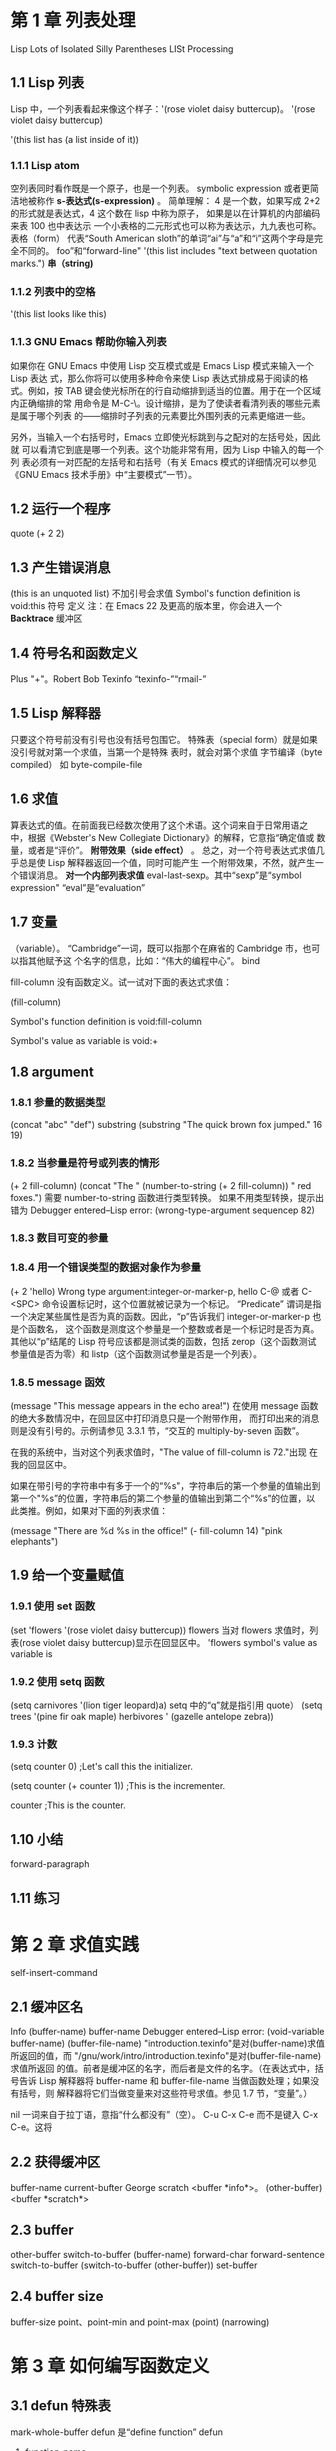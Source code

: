 ﻿#+TITTLE: GNU Emacs Lisp 编程入门  
  
* 第 1 章 列表处理  
Lisp Lots of Isolated Silly Parentheses
LISt Processing
** 1.1 Lisp 列表  
Lisp 中，一个列表看起来像这个样子：'(rose violet daisy buttercup)。
'(rose  
 violet  
 daisy  
 buttercup)  
  
'(this list has (a list inside of it))  
*** 1.1.1 Lisp atom
空列表同时看作既是一个原子，也是一个列表。  
symbolic expression 或者更简洁地被称作 *s-表达式(s-expression)* 。
简单理解：
4 是一个数，如果写成 2+2 的形式就是表达式，4 这个数在 lisp 中称为原子，
如果是以在计算机的内部编码来表 100 也中表达示
一个小表格的二元形式也可以称为表达示，九九表也可称。
表格（form）
代表“South American sloth”的单词“ai”与“a”和“i”这两个字母是完全不同的。  
 foo”和“forward-line"  
'(this list includes "text between quotation marks.")  
 *串（string)* 
*** 1.1.2 列表中的空格  
'(this list looks like this)  
*** 1.1.3 GNU Emacs 帮助你输入列表  
  
如果你在 GNU Emacs 中使用 Lisp 交互模式或是 Emacs Lisp 模式来输入一个 Lisp 表达  
式，那么你将可以使用多种命令来使 Lisp 表达式排成易于阅读的格式。例如，按  
TAB 键会使光标所在的行自动缩排到适当的位置。用于在一个区域内正确缩排的常  
用命令是 M-C-\。设计缩排，是为了使读者看清列表的哪些元素是属于哪个列表  
的——缩排时子列表的元素要比外围列表的元素更缩进一些。  
  
另外，当输入一个右括号时，Emacs 立即使光标跳到与之配对的左括号处，因此就  
可以看清它到底是哪一个列表。这个功能非常有用，因为 Lisp 中输入的每一个列  
表必须有一对匹配的左括号和右括号（有关 Emacs 模式的详细情况可以参见《GNU  
Emacs 技术手册》中“主要模式”一节）。  
  
** 1.2 运行一个程序  
 quote 
(+ 2 2)  
** 1.3 产生错误消息  
(this is an unquoted list)  
不加引号会求值  
Symbol's function definition is void:this  
符号              定义      
 注：在 Emacs 22 及更高的版本里，你会进入一个 *Backtrace* 缓冲区
** 1.4 符号名和函数定义  
Plus "+"。Robert Bob
 Texinfo “texinfo-”“rmail-”  
  
** 1.5 Lisp 解释器  
只要这个符号前没有引号也没有括号包围它。
特殊表（special form）就是如果没引号就对第一个求值，当第一个是特殊
表时，就会对第个求值
字节编译（byte compiled）
如 byte-compile-file
** 1.6 求值  
算表达式的值。在前面我已经数次使用了这个术语。这个词来自于日常用语之  
中，根据《Webster's New Collegiate Dictionary》的解释，它意指“确定值或  
数量，或者是“评价”。  
*附带效果（side effect）* 。
总之，对一个符号表达式求值几乎总是使 Lisp 解释器返回一个值，同时可能产生  
一个附带效果，不然，就产生一个错误消息。  
*对一个内部列表求值*   
eval-last-sexp。其中“sexp”是“symbol expression"
“eval”是“evaluation”
** 1.7 变量  
 （variable）。  
 “Cambridge”一词，既可以指那个在麻省的 Cambridge 市，也可以指其他赋予这  
个名字的信息，比如：“伟大的编程中心”。  
bind  

fill-column 没有函数定义。试一试对下面的表达式求值：  

(fill-column)  
  
Symbol's function definition is void:fill-column  
  
Symbol's value as variable is void:+  
  
** 1.8 argument
*** 1.8.1 参量的数据类型  
(concat "abc" "def")  
substring
(substring "The quick brown fox jumped." 16 19)  
*** 1.8.2 当参量是符号或列表的情形  
(+ 2 fill-column)  
(concat "The " (number-to-string (+ 2 fill-column)) " red foxes.")  
需要 number-to-string 函数进行类型转换。
如果不用类型转换，提示出错为
 Debugger entered--Lisp error: (wrong-type-argument sequencep 82) 
*** 1.8.3 数目可变的参量  
*** 1.8.4 用一个错误类型的数据对象作为参量  
(+ 2 'hello)   
Wrong type argument:integer-or-marker-p, hello  
  C-@ 或者 C-<SPC> 命令设置标记时，这个位置就被记录为一个标记。
“Predicate”
谓词是指一个决定某些属性是否为真的函数。因此，“p”告诉我们  
integer-or-marker-p 也是个函数名，
这个函数是测度这个参量是一个整数或者是一个标记时是否为真。其他以“p”结尾的 
Lisp 符号应该都是测试类的函数，包括 zerop（这个函数测试  
参量值是否为零）和 listp（这个函数测试参量是否是一个列表）。  
*** 1.8.5 message 函效  
(message "This message appears in the echo area!")  
在使用 message 函数的绝大多数情况中，在回显区中打印消息只是一个附带作用，  
而打印出来的消息则是没有引号的。示例请参见 3.3.1 节，“交互的  
multiply-by-seven 函数”。  
  
在我的系统中，当对这个列表求值时，"The value of fill-column is 72."出现  
在我的回显区中。  
  
如果在带引号的字符串中有多于一个的“%s"，字符串后的第一个参量的值输出到  
第一个"%s”的位置，字符串后的第二个参量的值输出到第二个“%s”的位置，以  
此类推。例如，如果对下面的列表求值：  
  
(message "There are %d %s in the office!"  
         (- fill-column 14) "pink elephants")  
  
** 1.9 给一个变量赋值  
  
*** 1.9.1 使用 set 函数  
(set 'flowers '(rose violet daisy buttercup))  
flowers  
当对 flowers 求值时，列表(rose violet daisy buttercup)显示在回显区中。  
'flowers  
symbol's value as variable is  
*** 1.9.2 使用 setq 函数  
(setq carnivores '(lion tiger leopard)a)  
 setq 中的“q”就是指引用 quote）
(setq trees '(pine fir oak maple)  
      herbivores ' (gazelle antelope zebra))  
*** 1.9.3 计数  
(setq counter 0)               ;Let's call this the initializer.  
  
(setq counter (+ counter 1))   ;This is the incrementer.  
  
counter                        ;This is the counter.  
** 1.10 小结  
forward-paragraph
** 1.11 练习  
* 第 2 章 求值实践  
self-insert-command
** 2.1 缓冲区名  
Info
(buffer-name)  
buffer-name  
 Debugger entered--Lisp error: (void-variable buffer-name)
(buffer-file-name)  
"introduction.texinfo"是对(buffer-name)求值所返回的值，而  
"/gnu/work/intro/introduction.texinfo"是对(buffer-file-name)求值所返回  
的值。前者是缓冲区的名字，而后者是文件的名字。（在表达式中，括号告诉  
Lisp 解释器将 buffer-name 和 buffer-file-name 当做函数处理；如果没有括号，则  
解释器将它们当做变量来对这些符号求值。参见 1.7 节，“变量”。）  

nil 一词来自于拉丁语，意指“什么都没有”（空）。
 C-u C-x C-e 而不是键入 C-x C-e。这将  
** 2.2 获得缓冲区  
buffer-name
current-bufter
George 
scratch
<buffer *info*>。  
(other-buffer)  
<buffer *scratch*>
** 2.3 buffer
other-buffer  switch-to-buffer
 (buffer-name)
forward-char
forward-sentence
switch-to-buffer
(switch-to-buffer (other-buffer))  
set-buffer
** 2.4 buffer size
buffer-size
point、point-min and point-max
(point)  
(narrowing)
* 第 3 章 如何编写函数定义  
** 3.1 defun 特殊表  
mark-whole-buffer
defun 是“define function”
defun
1) function-name
  
2) arguments
  
3) optional-documentation
  
4) (interactive argument-passing-info); optional  
  
5) body
  
(defun function-name (arguments...)  
  "optional-documentation..."  
   (interactive argument-passing-info); optional  
  body...)  
  
  (defun multiply-by-seven (number)  
   "Multiply NUMBER by seven."  
     (* 7 number))  
multiplicand 
Shorty
apropos
(describe-function)
  
(multiply-by-seven 3)  
** 3.2 安装函数定义  
multiply-by-seven
(multiply-by-seven 3)
C-h f (describe-function)
** 3.3 使函数成为交互函数  
interactive
next-line 
C-x h 可以激活 mark-whole-buffer 函数。  
(defun multiply-by-seven  (number) ;Interactive version.  
  "Multiply NUMBER by seven."  
   (interactive "p")  
   (message "The result is %d" (* 7 number)))  
  
1) 键入一个包含了传送给函数的数字的前缀参量和 M-x 以及函数名，如下所  
   示：C-u 3 M-x forward-sentence；或者  
  
2) 键入函数绑定键或者键序列，如下所示：C-u 3 M-e。  
  
 【在我的 Emacs 23.2 版本里，也可以通过键入 Ctrl 键和后接一个数字（如 C-3）来输  
入一个前缀参量。详情可通过键入 C-h f digit-argument 获得。——Chiron 注】  
(defun multiply-by-seven (number) ;Interactive version.  
  "Multiply NUMBER by seven."  
   (interactive "p")  
   (message "The result is %d" (* 7 number)))  
  
在这个函数中，表达式(interactive "p")是由两个元素组成的一个列表。其中的  
"p"告诉 Emacs 要传送一个前缀参量给这个函数，并将它的值用于函数的参量。  
  
这个参量将是一个数。这意味着符号 number 将在这行绑定到一个数字上：  
  
(message "The result is %d" (* 7 number)))  
  
例如，如果前缀参量是 5，则 Lisp 解释器对这一行求值时就好像是对以下行  
  
(message "The result is %d" (* 7 5))  
  
 （注意，当你调用函数 multiply-by-seven 时，回显区的消息是不带引号的。但  
是，当你调用 message 函数时，打印出来的文本是带引号的。这是因为由 message  
函数返回的值将显示在回显区，而将其嵌入到一个函数中时，message 打印出来的  
文本是作为一个附带效果出现的，因此不带引号。）  
  
** 3.4 interactive 函数的不同选项  
  
例如，字符“r”使 Emacs 将位点所在区域的开始值和结束值作为函数的两个参量。  
用法如下：  

(interactive "r")  
  
在另一方面，"B"告诉 Emacs 用缓冲区的名字作为函数的参量。在这种情况下，  
Emacs 会在小缓冲区提示用户输入缓冲区的名字，并使用跟在“B”后面的字符串  
表示这种要求（如"BAppend to buffer:"）。Emacs 不仅提示输入函数名，而且如  
果用户给出了足够的信息并按下 TAB 键，Emacs 会自动补齐函数名。  
  
对于有两个或者更多参量的函数，对其参量可以各有各的值，在 interactive 中相  
应地增加一些内容就行了。当你这样做时，这些信息以其在 interactive 中定义的  
顺序被传送给每一个参量。在字符串中，两个部分之间用“\n”分隔开，这代表  
一个新的行。例如，你可以在“BAppend to buffer:”后面加上一个“\n”和一  
个“r”。这将使 Emacs 将位点和标记的值传送给函数并提示你输入缓冲区名字——  
一共是三个参量。  

  
在这个例子中，函数定义看起来就像下面的例子一样，其中 buffer、start 和 end  
是 interactive 绑定的当前缓冲区以及当前区域的起始值和结束值的符号:  
  
  (defun name-of-function (buffer start end)  
    "documentation... "  
     (interactive "BAppend to buffer: \nr")  
     (body-of-function...)  
  
interactive mark-whole-burfer
** 3.5 永久地安装代码  
  
 - .emacs
 - load
 - site-init.el 使得所有使用你的计算机的用户都可以使用这些函数。
** 3.6 let 函数  
let 特殊表（local variable）  
*** 3.6.1 let 表达式的各个部分  
  (let ((variable value)  
        (varibale value)  
       ...)  
      body...)  
  
*** 3.6.2 let 表达式例子  
  
(let ((zebra 'stripes)  
       (tiger 'fierce))  
      (message "One kind of animal has %s and another is %s."   
              zebra tiger))  
  
在这个例子中，变量列表是：((zebra 'stripes) (tiger 'fierce))。  
  
"One kind of animal has stripes and another is fierce."  
*** 3.6.3 let 语句中的未初始化变量  
(let ((birch 3)  
       pine  
       fir  
       (oak 'some))  
      (message   
       "Here are %d variables with %s, %s, and %s value."  
        birch pine fir oak))  
  
"Here are 3 variables with nil,nil, and some valu."  
  
** 3.7 if 特殊表  
beginning-of-buffer
then
(if true-or-false-test  
    action-to-carry-out-if-test-is-true)  
  
(if (> 5 4)                           ;if-part   
     (message "5 is greater than 4!"))  ;then-part   
  
(defun type-of-animal (characteristic)  
  "Print message in echo area depending on CHARACTERISTIC.  
   If the CHARACTERISTIC is the symbol `fierce',  
   then warn of a tiger."  
    (if (equal characteristic 'fierce)  
        (message "It's a tiger!")))  

(type-of-animal 'fierce)  
  
(type-of-animal 'zebra)  
  
*** type-of-animal 函数详解*   
  
如前所述，非交互的函数定义模板如下所示：  
  
(defun name-of-funtion (argument-list)  
  "documentation..."  
   body...)  
  
type-of-animal 函数中与此模板类似的部分如下所示：  
  
(defun type-of-animal (characteristic)  
  "Print message in echo area depending on CHARACTERISTIC.  
   If the CHARACTERISTIC is the symbol `fierce',  
   then warn of a tiger."  
   body: the if expression)  
  
  
if 表达式模板如下所示：   
  
(if true-or-false-test  
    action-to-carry-out-if-the-test-returns-true)  
  
在 type-of-animal 函数中，if 表达式的实际代码如下所示：  
  
    (if (equal characteristic 'fierce)  
        (message "It's a tiger!")))  
  
  
(equal characteristic 'fierce)  
** 3.8 if-then-else 表达式  
  
Lisp 中，else 部经常在一个新行中书写，并且缩进得比 then 部少：  
  
  (if true-or-false-test  
      action-to-carry-out-if-the-test-returns-true  
    action-to-carry-out-if-the-test-returns-false)  
  
(if (> 4 5)                               ;if-part  
       (message "5 is greater than 4!")    ;then-part  
     (message "4 is not greater than 5!")) ;else-part  
  
  
如果对下面的这个版本的 type-of-animal 函数定义求值以安装它，然后对后续的  
两个表达式求值以传送不同的参量给函数，这样你就可以看到 else 部的作用了。  
  
(defun type-of-animal (characteristic)  ; Second version.  
       "Print message in echo area depending on CHARACTERISTIC.  
     If the CHARACTERISTIC is the symbol `fierce',  
     then warn of a tiger;  
     else say it's not fierce."  
        (if (equal characteristic 'fierce)  
            (message "It's a tiger!")  
          (message "It's not fierce!")))  
  
      (type-of-animal 'fierce)  
  
      (type-of-animal 'zebra)  
** 3.9 Lisp 中的真与假  
"hell"）、一个符号（除 nil 外，如 flowers）、一个列表、甚至一个缓冲区时，  
则测试结果为“真”。  
在 Lisp 中，nil 这个符号有两种意思[fn:5]。第一，它表示一个空列表。第二，它  
表示“假”,并是真假测试为“假”时的返回值。可以将 nil 写作一个空列表()或  
nil。只要是关于 Lisp 解释器，()和 nil 都是相同的。但是人类却倾向于用 nil 代表  
 “假”，用()代表空列表。  
  
(if 4   
    'true  
    'false)   
  
(if nil   
    'true   
    'false)  
  
(> 5 4)  
  
另一方面，如果测试为“假”，函数将返回 nil。  
  
(> 4 5)  
  
** 3.10 save-excursion
在 Emacs Lisp 中，位点是一个整数。缓冲区的第一个字符对应数字 1，第二个字符  
对应数字 2，以此类推。point 函数返回光标的当前位置，其值是一个数。每一个  
缓冲区都有它自己的位点。  
标记（mark）是缓冲区中的另外一个位置。它的值可以用一个命令（如 C-<SPC>  
或 C-@ 或  (set-mark-command)）来设置。如果设置了一个标记，可以用命令  
C-x C-x (exchange-point-and-mark)使光标从位点跳到标记处，并将光标当初所  
处的位置设置成一个标记。另外，如果设置了另外一个标记，原来标记的位置就  
被保存在标记环中，用这种方法可以保存许多标记位置。可以一次或者多次键入  
C-u C-<SPC>命令来使光标跳到被保存的标记处。  

位点和标记之间的缓冲区被称作现域（region），或简称域或区域。许多命令是  
对域操作的，这些命令包括：center-region、count-lines-region、  
kill-region 和 print-region。  
  
save-excursion 特殊表用于 append-to-buffer 函数的  
*save-excursion 表达式模板*  
(save-excursion  
   body...)  
  
(save-excursion  
    first-expression-in-body  
    second-expression-in-body  
    third-expression-in-body  
    ...  
    last-expression-in-body)  

在 Emacs Lisp 代码中，一个 save-excursion 表达式经常出现在一个 let 表达式主体  
中。它看起来就像这样：  
(let  varlist  
   (save-excursion  
    body...))  
** 3.11 回顾  
- eval-last-sexp  
- defun  
   (defun back-to-indentation ()  
    "Point to first visible character on line."  
     (interactive)  
     (beginning-of-line 1)   
     (skip-chars-forward " \t"))  
  
- interactive  
  b    一个已经存在的缓冲区的名字。  
  f    一个已经存在的文件的名字。  
  p    数字前缀参量。（注意，这个字符是小写"p"。）  
  r    位点和标记，作为两个数字参量，小的在前面。这是唯一定义两个连续参量  
       而不是一个参量的控制符。  
- let  
  
   (let ((foo (buffer-name))  
         (bar (buffer-size)))  
     (message  
    "This buffer is %s and has %d characters."  
    foo bar))  
  
- save-excursion  
   (message "We are %d characters into this buffer."  
        (-  (point)   
           (save-excursion   
              (goto-char (point-min)) (point))))  
  
- if  
  
   (if (string= (int-to-string 19)  
              (substring (emacs-version) 10 12))  
       (message "This is version 19 Emacs")  
       (message "This is not version 19 Emacs"))   
  
- equal、eq  
  
  测试两个对象是否相同。如果两个对象有相似的结构和内容，equal 则返回  
   “真”。如果两个参量确实是完全相同的对象，则另一个函数 eq 返回“真”。  
  
- <、>、<=、>=  
  
  <函数测试其第一个参量是否小于第二个参量。与之对应的>函数则测试其第一  
  个参量是否大于第二个参量。同样地，<=函数测试其第一个函数是否小于或者  
  等于第二个参量，>=函数则测试第一个参量是否大于或者等于第二个参量。所  
  有这些函数使用的参量都是数字。  
  
- message  
  
  这个函数往回显区中打印一条消息。打印的消息只可以有一行。这个函数的第  
  一个参量是一个字符串，这个字符串中能够包含"%s"、"%d"或者"%c"，以打印  
  字符串后面的参量的值。用来替代"%s"的参量必须是一个字符串或者一个符  
  号；用来替代"%d"的参量必须是一个数字。而用来替代"%c"的参量必须是一个  
  数字，它将打印出具有相应数值的 ASCII 字符。  
  
- setq、set   
  
  setq 函数将其第一个参量的值设置为第二个参量的值。第一个参量由这个 setq  
  函数自动地加上引号。这个函数对后续的成对参量执行同样的赋值操作。另外  
  一个 set 函数只能接受两个参量，并在将其第一个参量返回的值设置为其第二个  
  参量返回的值之前对它们求值。  
  
- buffer-name  
  
  这个函数不需要参量，它将缓冲区的名字以一个字符串的形式返回。  
  
- buffer-file-name  
  
  这个函数不需要参量，它返回缓冲区正在访问的文件的名字。  
  
- current-buffer  
  
  返回 Emacs 中当前缓冲区的名字，这个当前缓冲区可能并不是屏幕上看到的缓冲区。  
  
- other-buffer  
  
  返回最近选择过的缓冲区（既不是作为参量传送给 other-buffer 函数的缓冲  
  区，也不是当前缓冲区。）  
  
- switch-to-buffer  
  
  这个函数为 Emacs 选择一个活动的缓冲区，并将它显示在当前的窗口，以使用户  
  能够看到它。这个函数经常被绑定到 C-x b 键序列。  
  
- set-buffer  
  
  将 Emacs 的注意力切换到另外一个运行程序的缓冲区。不要改变当前窗口正在显  
  示的内容。  
  
- buffer-size  
  
  返回当前缓冲区中的字符数。  
  
- point  
  
  返回当前光标位置对应的值，这个值是从缓冲区的开始处直到光标所在位置所  
   占的总的字符数。  
  
- point-min  
  
  返回当前缓冲区中位点的最小可能值。如果变窄没有开启，这个值就是 1。  
  
- point-max  
  
  返回当前缓冲区中位点的最大可能值。如果变窄没有开启，这个值就是缓冲区  
  末尾对应的值。  
  
* 第 4 章 与缓冲区有关的函数  
** 4.1 查找更多的信息  
  
在这个浏览中，我将对要遇到的每一个函数进行或者详细或者简单的描述。如果  
你感兴趣的话，可以键入 C-h f 以及函数名（当然还要加上回车键<RET>），随时  
得到任何一个 Emacs Lisp 函数的全部文档。类似地，可以键入 C-h v 和变量名（以  
及回车键<RET>）得到任何变量的全部文档。  
  
同样，如果要在一个原始的源代码文件中查看一个函数定义，可以使用  
find-tags 函数跳到相应的位置。键入 M-. （即同时键入 META 键和句点，或者键入  
ESC 键后再键入句点），然后在提示符下输入要查看源代码的函数的函数名，例如  
mark-whole-buffer，然后键入回车键<RET>。Emacs 将切换缓冲区并在屏幕上显示  
函数的源代码。要切换回原来的缓冲区，键入 C-x b <RET>。  
  
根据你的 Emacs 拷贝的初始缺省设置值的不同，你可能还需要定义一个“标记  
表”(tags table)，这是一个名为“TAGS”的文件。这个文件最可能在  
 “emacs/src”目录中，因此应使用 M-x visit-tages-table 命令并指定一个类似  
"/usr/local/lib/emacs/19.23/src/TAGS"这样的路径名。关于如何创建自己的  
 “TAGS”文件，可以参见《GNU Emacs 技术手册》的“标记表”一节，也可以参见  
本书的 12.5 节，“创建自己的‘TAGS’文件”。  
  
当你对 Emaes Lisp 更加熟悉后，你会频繁地使用 find-lags 去浏览源代码，并且可  
以创建自己的“TAGS”标记表。  
  
顺便说一说，包含 Lisp 代码的文件习惯上称为库（library）。这种隐喻说法来自  
于特别定义的库，例如法律库、工程库而非一般的图书馆。每一个库，或者一个  
文件，都是与某个主题或者某项活动有关的函数。例如，"abbrev.el"用于处理缩  
写和其他输入快捷键，而"help.el"用于在线帮助。（有时为了某个任务需要几个  
库，例如各种"rmail..."文件为阅读电子邮件提供代码。）在《GNU Emacs 技术手  
册》中，将看到这样的句子：“C-h p 命令让你用主题关键字搜索 Emacs Lisp 标准  
库”。  
  
** 4.2 简化的 beginning-of-buffer 函数定义  
下面就是这个简化的 beginning-of-buffer 函数的完整代码：  
  
(defun simplified-beginning-of-buffer ()   
  "Move point to the begining of the buffer;   
   leave mark at previous position."  
    (interactive)   
    (push-mark)   
    (goto-char (point-min)))  
  
就像所有的函数定义一样，这个定义在特殊表 defun 之后有五个部分：  
  
1）函数名：在这个例子中，就是 simplified-beginning-of-buffer。  
  
2）参量列表：在这个例子，是一个空列表()。  
  
3）文档字符串。  
  
4）交互表达式。  
  
5）函数体。  
  
** 4.3 mark-whole-buffer 函数的定义  
  
(defun mark-whole-buffer ()  
  "Put Point at beginning and mark at end of buffer."    
   (interactive)  
   (push-mark (point))  
   (push-mark (point-max))  
   (goto-char (point-min)))  
  
(defun name-of-function (argument-list)  
  "documentation..."  
   (interactive-expression...)  
  body...)  
** 4.4 append-to-buffer 函数的定义  
(defun append-to-buffer (buffer start end)  
  "Append to specified buffer the text of the region.  
   It is inserted into that buffer before its point.  
  
   When calling from a Program, give three argumnets:  
   a buffer or the name of one, and tow character numbers  
   specifying the portion of the current buffer to be copied."    
     (interactive "BAppend to buffer: \nr")  
     (let ((oldbuf (current-buffer)))  
        (save-excursion   
          (set-buffer (get-buffer-create buffer))  
          (insert-buffer-substring oldbuf start end))))  
拷贝文本的目的缓冲区，start 和 end 参量是指将要被拷贝的当前缓冲区中指定  
域的起始和终止位点。  
*** 4.4.1 append-to-buffer 函数的交互表达式  
  
(interactive "BAppend to buffer: \nr")  
  
*** 4.4.2 append-to-buffer 函数体  
  
(defun append-to-buffer (buffer start end)   
  "documentation..."  
   (interactive "BAppend to buffer: \nr")  
   (let ((variable value))  
        body)  
  
let 表达式有三个元素：   
  
1) 符号 let；  
  
2) 一个变量列表，在这个例子中．这个变量列表包含一个两元素列表(variable  
   value)  
3) let 表达式主体。  
*** 4.4.3 append-to-buffer 函数中的 save-excursion  
  
append-to-buffer 函数中 let 表达式的主体由一个 save-excursion 表达式组成。  
(defun ...  
  ...  
  ...  
    (let...  
       (save-excursion  
        ...  
  
从这种格式化编排约定可以很容易看出 save-excursion 表达式主体中的两行由与  
save-excursion 联系在一起的括号包围，就像 save-excursion 表达式本身由与  
let 表达式联系在一起的括号包围一样：  
  
  (let ((oldbuf (current-buffer)))  
    (save-excursion  
      (set-buffer (get-buffer-create buffer))  
      (insert-buffer-substring oldbuf start end)))  
  
save-excursion 函数的使用可以被看做是填充下面这个模板的一个过程：  
  
(save-excursion  
  first-expression-in-body  
  second-expression-in-body  
  ...  
  last-expression-in-body)  
  
  (set-buffer (get-buffer-create buffer))  
  (insert-buffer-substring  oldbuf start end)  
  
  
set-buffer 函数将 Emacs 的注意力转移到文本将要拷贝到的目的缓冲区，而  
save-excursion 函数将从这个缓冲区返回。完成这一工作的一行表达式如下所示：  
  
(set-buffer (get-buffer-create butfer))  
  
append-to-buffer 的最后一行所做的工作就是增添文本：  
  
(insert-buffer-substring oldbuf start end)  
  
insert-buffer-substring 函数从作为其第一个参量指定的缓冲区中拷贝一个字  
符串， 并将其插入到当前的缓冲区中。 在这个例子中，传送给  
insert-buffer-substring 的参量是由 let 创建并绑定的变量的值，也就是  
oldbuf 的值，它是当发出 append-to-buffer 命令时的当前缓冲区。  
  
insert-buffer-substring 函数执行完之后，save-excursion 将恢复对原来缓冲区  
的操作，并且 append-to-buffer 将完成其工作。  
  
用一个粗略的框架来描述这个函数，其函数体的工作如下所示：  
  
(let (bind-oldbuf-to-value-of-current-buffer)  
    (save-excursion                      ;Keep track of buffer  
    change-buffer  
    insert-substring-from-oldbuf-into-buffer)  
  
    change-back-to-original-buffer-when-finished  
   let-the-local-meaning-of-oldbuf-disappear-when-finished  
  
总之，append-to-buffer 函数是这样工作的：它在变量 oldbuf 中保存当前缓冲区  
的值；并获得一个新的缓冲区（如果需要的话就创建一个新的缓冲区），然后使  
Emacs 切换到这个缓冲区。使用 oldbuf 的值，这个函数将来自原来缓冲区的文本域  
插入到新的缓冲区中，然后用 save-excursion 函数返回到原来的缓冲区。  
  
在考查这个 append-to-buffer 函数时，你已经深入接触了一个相当复杂的函数。  
它演示了如何使用 let 和 save-excursion，以及如何变换到其他缓冲区并返回原来  
的缓冲区。许多函数定义中都是这样使用 let、save-excursion 和 set-buffer 的。  
  
** 4.5 回顾  
  
下面简单地小结一下本章讨论过的函数。  
  
- describe-function、describe-variable  
- find-tag  
  找到存放某个函数或者变量的源代码的文件，并切换到这个缓冲区，将位点  
   （光标）置于相应函数或者变量的开始处。习惯上将它绑定到 M-.   
  
- save-excursion  
- push-mark  
- goto-char  
- insert-buffer-substring  
- mark-whole-buffer  
- set-buffer  
- get-buffer-create、get-buffer  
** 4.6 练习  
- 编写自己的 simplified-end-of-buffer 函数定义，然后测试它是否能工作。  

- 用 if 和 get-buffer 编写一个函数，这个函数要打印一个说明某个缓冲区是否存  
  在的消息。  
  
- 用 find-tag 找到 copy-to-buffer 函数的源代码。  
  
* 第 5 章 更复杂的函数  
** 5.1 copy-to-buffer 函数的定义  
...  
(interactiv "BCopy to buffer: \nr")  
    (let ((oldbuf (current-buffer)))  
       (save-excursian  
         (set-buffer (get-buffer-create buffer))  
         (erase-buffer)  
         (save-excursion  
           (insert-buffer-substring oldbuf start end))))  
  
为什么要两次使用 save-excursion 函数呢？再一次考查这个函数做些什么。  
  
在结构上说．copy-to-buffer 函数体如下所示：  
  
  (let (bind-oldbuf-to-value-of-current-buffer)  
     (save-excursion      ;First use of save-excursion.  
       change-buffer  
          (erase-buffer)  
          (save-excursion  ;Second use of save-excursion.  
           insert-substring-from-oldbuf-into-buffer)))  
** 5.2 insert-buffer 函数的定义  
  
  (defun insert-buffer (buffer)   
  "Insert after point the contents of BUFFER.  
   Puts mark after the inserted text.  
   BUFFER may be a buffer or a buffer name ·"  
   (interactive "*bInsert buffer: ")  
   (or (bufferp  buffer)  
       (setq buffer (get-buffer buffer)))   
   (let (start end newmark)  
     (save-excursion   
        (save-excursion  
          (set-buffer buffer)  
          (setq start (point-min) end (point-max)))  
        (insert-buffer-substring buffer start end)  
        (setq newmark (point)))  
     (push-mark newmark)))  
  
就像其他的函数定义一样，可以使用函数定义的模板来分析这个函数的框架：  
  
  (defun insert-buffer (buffer)  
   "documentation..."  
   (interactive  "*bInsert buffer:")  
   body...)  
  
*** 5.2.1 insert-buffer 函数中的交互表达式  
  
在 insert-buffer 函数中，给 interactive 表达式说明的参量有两个部分：一部分  
是一个星号“*"，另一部分是“bInsert buffer:”。  
  
+ 只读缓冲区  
 
星号“*”用于缓冲区是一个只读缓冲区的情况，只读缓冲区就是指一个不能改变  
内容的缓冲区。如果 insert-buffer 被一个只读缓冲区调用，一条消息将打印在回  
显区，终端将发出蜂鸣或者闪亮一下，警告不允许往这个缓冲区插入任何东西。  
星号这个控制符无需后接一个换行符来分隔不同的参量。  
 
- 交互表达式中的“b”  
  
在交互表达式中的下一个参量以“b”字符开始。（这一点与 append-to-buffer 函  
数的代码不同，在那个函数定义中使用一个大写的“B”。参见 4.4 节  
 “append-to-buffer 函数的定义”。）小写的“b”告诉 Lisp 解释器传送给  
insert-buffer 函数的参量应是一个存在的缓冲区或者这个缓冲区的名字。（大写  
的“B”，可以允许参量传送不存在的缓冲区）。Emacs 将提示你输入缓冲区的名  
字，并为你提供一个默认的缓冲区。如果这个缓冲区不存在，你将收到一条消息  
告之“找不到该缓冲区”，你的终端也将对你发生蜂鸣叫声。  
  
*** 5.2.2 insert-buffer 函数体  
  
insert-buffer 函数体有两个主要的部分：一个 or 表达式和一个 let 表达式。or 表  
达式的目的是为了确保 buffer 参量真正与一个缓冲区绑定在一起，而不是绑定到  
缓冲区的名字。let 表达式包含了将另外一个缓冲区的内容拷贝到当前缓冲区所需  
的代码。  
  
从结构上说，适合 insert-buffer 函数的两个表达式如下所示：  
  
(defun insert-buffer (buffer)  
  "documentation..."  
   (interactive "*bInsert buffer:")   
   (or ...  
      ...  
   (let (varlist)  
     body-of-let...)  
  
为了理解 or 表达式如何确保参量 buffer 确实是绑定到一个缓冲区，而不是绑定到  
一个缓冲区的名字，首先需要理解 or 函数本身。  

在讲述 or 函数之前，让我用 if 表达式重新改写函数的这一部分，这样你就可以看  
到这是如何以另外一种方式完成类似的工作的。  
  
*** 5.2.3 用 if 表达式（而不是 or 表达式）编写的 insert-buffer 函数  
  
用 if 表达式来改写这个部分代码，是为了确保 buffer 的值是缓冲区本身而不是缓  
冲区的名字。如果 buffer 的值是缓冲区的名字，则一定要设法得到缓冲区本身。  
  
可以想象，好比在一个会议上，一个引座员手拿一本印有你大名的花名册寻找  
你：引座员绑定到你的名字，而不是你，但是当引座员找到你并拉住你的手的时  
候，引座员就绑定到你了。  
  
在 Lisp 中，可以这样描述这种情况：  
  
(if (not (holding-on-to-guest))   
     (find-and-take-arm-of-guest))  
  
我们希望对一个缓冲区做同样的事情——如果没有获得缓冲区本身，就要设法得到  
它。  
  
一个名为 bufferp 的谓词会告诉我们是否得到一个缓冲区本身（而不是缓冲区的名  
字），因此可以这样编写代码：  
  
(if (not (bufferp buffer))                 ;if-part  
     (setq buffer (get-buffer buffer))) ;then-part  
  
     zhua not 不是真，是假的 ，那是假的就是 then-part
bufferp 函数名的最后一个字符是“p”，这种后带“p”是一种习惯，它  
表示这个函数是一个谓词，也就是这些带“p”的函数是用来判断一些特性的真假。  
  
(not (bufferp buffer))  
  
not 函数的功能是：如果其参量为“假”，则其返回“真”；如果其参量值为  
 “真”，则其返回“假”。因此，如果(bufferp buffer)表达式返回“真”，则  
not 表达式返回“假”；反之亦然：“不真”就是“假”，“不假”就是“真”。  
*** 5.2.4 函数体中的 or 表达式  
  
insert-buffer 函数中的 or 表达式的目的是确保 buffer 参量绑定到一个缓冲区而不  
仅仅是一个缓冲区的名字。前面一节介绍了这可以用 if 表达式完成。然而，  
insert-buffer 函数实际上使用了 or 表达式。为了理解这一点，有必要弄懂 or 表达  
式是如何工作的。  
  
一个 or 函数可以有很多参量。它逐一对每一个参量求值并返回第一个其值不是  
nil 的参量的值。同样，这是 or 表达式的一个重要特性，一旦遇到其值不是 nil 的  
参量之后，or 表达式就不再对后续的参量求值。  
  
or 表达式如下所示：  
  
  (or (bufferp buffer)   
       (setq buffer (get-buffer buffer)))  
  
or 表达式的第一个参量是(bufferp buffer)。如果变量 buffer 确实对应着一个缓  
冲区，则这个表达式返回“真”(一个非空值，not-nil)；如果 buffer 仅仅是一个  
缓冲区的名字，则这个表达式返回“假”。在这个 or 表达式中，如果确实是这么  
一回事，则 or 表达式返回这个“真”值，而且不再对其下一个表达式求值——这正  
是我们需要的，如果 buffer 确实是一个缓冲区，无需对 buffer 的值做任何事情。  
  
另一个方面，如果(bufferp buffer)的值是 nil，Lisp 解释器则对 or 表达式的下一  
个元素求值。这种情况当 buffer 的值是一个缓冲区的名字时就会发生。下一个元  
素就是表达式(setq bufrer (get-burfer buffer))。这个表达式返回一个非空  
值，其返回值就是变量 buffer 设置的值——也就是缓冲区本身，而不是缓冲区的名  
字。  
  
所有这些代码的执行结果是：符号 buffer 总是绑定到一个缓冲区本身而不是缓冲  
区的名字。之所以需要这些代码，是因为后面的 set-buffer 函数仅仅对一个缓冲  
区起作用，而不对缓冲区的名字起作用。  
  
顺便提一下，用 or 函数，那么引座员的情况可以写成下面的形式：  
  
(or (holding-on-to-guest) (find-and-take-arm-of-guest))  
  
*** 5.2.5 insert-buffer 函数中的 let 表达式  
  
在确保变量 buffer 是指向一个缓冲区而不是一个缓冲区的名字之后，  
insert-buffer 函数继续使用 let 表达式。这定义了三个变量：start、end 和  
newmark，并将它们绑定到初始值 nil。这些变量在 let 表达式内部使用，并暂时屏  
蔽 Emacs 中所有同名的变量直到 let 表达式结束。  
  
let 表达式的主体包含了两个 save-excursion 表达式。首先，将详细分析内层的那  
个 save-excursion 表达式。这个表达式如下所示：  
  
  (save-excursion  
    (set-buffer buffer)  
    (setq start (point-min) end (point-max)))  
  
表达式(set-buffer buffer)将 Emacs 的注意力从当前的缓冲区切换到要从中拷贝  
文本的缓冲区。在那个缓冲区中，用 point-min 和 point-max 函数将变量 start 和  
end 设置成该缓冲区的开始处和结束处。注意，这里已经演示了 setq 如何在一个表  
达式中给两个变量赋值。setq 的第二个参量的值被赋给第一个参量，第四个参量  
的值被赋给第三个参量。  
  
内层的 save-excursion 表达式被求值之后，它恢复原来的缓冲区，但是 start 和  
end 变量仍然被设置成从中拷贝文本的缓冲区的开始处和结束处。  
  
外层的 save-excursion 表达式如下所示：  
  
  (save-excursion   
    (inner-save-excursion-expression  
      (go-to-new-buffer-and-set-start-and-end)  
    (insert-buffer-substring buffer start end)  
    (setq newmark (point)))  
  
insert-buffer-substring 函数将文本从由 buffer 中的 start 和 end 变量界定的区域  
拷贝到当前缓冲区。因为第二个缓冲区的全部内容都在 start 和 end 之间，因此第  
二个缓冲区的所有内容都被拷贝到你正在编辑的当前缓冲区。接下来，位于插入  
文本末尾的位点的值记录在变量 newmark 中。  
  
外层的 save-excursion 被求值之后，位点和标记被重新定位到它们原来的位置。  
  
然而，习惯上，标记的位置一般在新插入的文本之后，而位点的位置在新插入的  
文本的开始处。newmark 变量记录新插入的文本的末尾。在 let 表达式的最后一  
行，(push-mark newmark)表达式在这个位置设置了一个标记。（上一个标记的位  

----------------------- Page 66-----------------------

置仍然可以找到，它记录在标记环中，可以键入 C-u C-<SPC>返回到原来标记  
处。）同时，位点设置在插入的文本的开始处，也就是位点设置在你调用插入函  
数之前所处的位置。  
  
整个 let 表达式如下所示：   
  
(let (start end newmark)  
    (save-excursion  
       (save-excursion  
           (set-buffer buffer)  
           (setq start (point-min) end (point-max)))  
    (insert-buffer-substring buffer start end)  
    (setq newmark (point)))  
    (push-mark newmark))  
  
就像 append-to-buffer 函数那样．insert-buffer 函数使用了 let、  
save-excursion 和 set-buffer 函数。除此之外，这个函数展示了使用 or 函数的一  
个方法。在后面将一次又一次看到这些函数，它们都是构建 Lisp 程序的基本函数。  
  
** 5.3 beginning-of-buffer 函数的完整定义  
  
在前面已经讨论过 beginning-of-buffer 函数的基本结构。（参见 4.2 节，“简化  
的 beginning-of-buffer 函数定义”。）本节描述这个函数定义的复杂部分。  
  
就像前面描述的，不带参量激活 beginning-of-buffer 函数时，它将光标移动到缓  
冲区的开始处，并在原来光标的位置设置一个标记。然而，当带参量激活  
beginning-of-buffer 函数时，如果参量是介于 1 和 10 之间的一个数，则该函数认  
为那个数是指缓冲区长度的十分之几，而且 Emacs 将光标移动到从缓冲区开始到这  
个分数值所指示的位置。因此，可以用键序列 M-<调用这个函数，这是指将光标移  
动到缓冲区的开始处，也可以用这样的命令调用这个函数：C-u 7 M-< ，这是指  
将光标移动到从缓冲区开始的这个缓冲区的 70％处。如果这个作为参量的数大于  
10，函数则将光标移动到缓冲区的末尾。  
  
beginning-of-buffer 函数可以带参量调用，也可以不带参量调用，参量的使用是  
可选的。  
  
*** 5.3.1 可选参量  
  
除非已经声明，否则 Lisp 总是希望一个函数定义中带参量的函数在被调用时要传  
递一个值给该参量。如果没有传递相应的值，函数就会出错，并得到这样一个错  
误消息：“wrong number or arguments”。  
  
然而，可选参量是 Lisp 的一个特性：有一个关键词可以用于告诉 Lisp 解释器某个  
参量是可选的。这个关键词是 &optional（在单词“optional”之前的符号“&”  

是关键词的一部分）。在一个函数定义中，如果一个参量跟在 &optional 这个关  
键词后面，则当调用这个函数时就不一定要传送一个值给这个参量。  
  
因此，beginning-of-buffer 函数定义的第一行就变成如下所示的形式：  
  
(defun beginning-of-buffer (&optional arg)  
  
从结构上说，整个函数如下所示：  
  
(defun beginning-of-buffer (&optional arg)   
  "documentation..."  
   (interactive "P")  
   (push-mark)  
   (goto-char  
     (if-there-is-an-agrument  
        figure-out-where-to-go  
      else-go-to  
       (point-min))))  
  
除了这个函数在 interactive 表达式中使用了“P”参量以及将 goto-char 函数用在  
一个条件表达式中以判断将光标移动到何处之外，上面这个函数与  
simplified-beginning-of-buffer 函数很相似。  
  
interactive 表达式中的"P"参量告诉 Emacs，如果有参量的话，就传递一个前缀参  
量给这个函数。一个前缀参量由键入 META 键以及后接的一个数组成的，或者由键  
入 C-u 和一个后接的数组成（如果你没有键入一个数，C-u 默认为 4)。  
  
上面的函数定义中，if 条件表达式的真假测试很简单：它只是参量 arg 而已。如果  
参量 arg 有一个非空（nil）值，即当 beginning-of-buffer 函数带参量调用时，真  
假测试返回“真”，并且 if 表达式中的 then 部被求值；另一方面，如果不带参量  
调用 beginning-of-buffer 函数，这个 arg 参量为 nil，并且 if 表达式的 else 部被求  
值。if 表达式的 else 部只是 point-min，并且当这就是 if 表达式的结果时，整个  
goto-char 表达式就是(goto-char (point-min))，这就是我们在前面看到的  
beginning-of-buffer 函数的简化形式。  
  
*** 5.3.2 带参量的 beginning-of-buffer 函数  
  
当带参量调用 beginning-of-buffer 函数时，就要有一个表达式计算应该传递什么  
值给 goto-char 表达式。这个表达式初看起来似乎相当复杂，它包含一个 if 表达式  
和许多算术计算。这个表达式如下所示：  
  
(if (> (buffer-size) 10000)  
   ;; Avoid overflow for large buffer sizes!  
    (* (prefix-numeric-value arg) (/ (buffer-size) 10))  
   (/   
     (+ 10   
        (*   
           (buffer-size)(prefix-numeric-value arg))) 10))  
  
就像其他复杂的表达式一样，这个表达式也可以用模板来一一揭开其中的奥秘。  
在这个例子中，模板就是 if 表达式模板。当用结构框架来看这个表达式时，这个  
表达式如下所示：  
  
(if (buffer-is-large  
    divide-buffer-size-by-10-and-multiply-by-arg  
   else-use-alternate-calculation  
  
在这个内层的 if 表达式中，真假测试用于检查缓冲区的大小。之所以要检查缓冲  
区的大小是因为第 18 版的 Emacs Lisp 使用了不大于 8,000,000 的数字来描述缓冲区  
的大小（更大的数就不需要了），并当在后续的计算中遇到很大的缓冲区  
时，Emacs 就试图使用超大的数来描述它。在注释中提到的术语"overflow" （溢  
出）是指所用的数太大了。  
  
这里有两种情况：缓冲区很大或者并不大。  
  
1．大缓冲区的情况  
  
在 beginning-of-buffer 函数中，内层的 if 表达式判断缓冲区是否大于 10,000 个字  
符。它使用>函数和 buffer-size 函数来完成这一工作：  
  
  (if (> (buffer-size) 10000)  
  
当缓冲区大于 10,000 时，if 表达式的 then 部被求值。其中 then 部如下所示：  
  
  (*   
     (prefix-numeric-value arg)   
     (/ (buffer-size) 10))  
  
这个表达式是一个乘法，*函数有两个参量。  
  
其中的第一个参量是(prefix-numeric-value arg)。当在 interactive 表达式中使  
用“P”参量时，作为函数参量传给函数的值是以一个“未加工的前缀参量”(raw  
prefix argument)的形式传递的。（它是在一个列表中的一个数。）为了执行算  
术运算，有必要对它进行变换，prefix-numeric-value 函数就是完成这一工作的。  
  
其中的第二个参量是(/ (buffer-size) 10)。这个表达式将缓冲区的大小（数  
字）除以 10。这个表达式产生一个数，这个数就是指缓冲区大小的十分之一有多  
少字符。（在 Lisp 中， /用于除法，就像*用于乘法一样）。  

  
在乘法表达式中，这个数作为一个整体乘以前缀参量的值，乘法的结构如下所示：  
  
  (* numeric-value-of-prefix-arg  
    number-of-characters-in-one-tenth-of-the-buffer)  
  
例如，如果前缀参量是"7"，则缓冲区的十分之一的值乘以 7 得到缓冲区的 70％。  
  
如果是大缓冲区，则所有这些代码的最后结果就使 goto-char 表达式变成这样：  
  
  (goto-char  (*  (prefix-numeric-value arg)  
                  (/ (buffer-size) 10)))  
  
这个表达式的功能是将光标置于我们需要的地方。  
  
2．小缓冲区的情况  
  
如果缓冲区中包含的字符数少于 10,000 个，就要执行一个稍微不同的计算。你可  
能认为这不必要，因为前面的计算可以完成这个工作。然而，在一个小缓冲区  
中，第一种方法无法精确地将光标置于所需的那一行。这第二种方法可以更好地  
做到这一点。  
  
这部分代码是：  
  
(/ (+ 10 (* (buffer-size)(prefix-numeric-value arg)))10)  
  
这个函数代码看似有些复杂，但是通过逐一分析函数是如何嵌入到括号中，就可  
以清楚地分析出最后的结果。如果以缩进的方式重写每一个表达式，就可以更容  
易地阅读它。  
  
(/   
    (+ 10   
       (* (buffer-size)  
          (prefix-numeric-value arg)))  
  10)  
  
  
检查这些括号，会发现最内层的操作是(prefix-numeric-value arg)，即把未加  
工的前缀参量转换成一个数。这个数在下面的表达式中乘以缓冲区的大小：  
  
  (* (buffer-size) (prefix-numeric-value arg))  
  
这个乘法的结果是产生一个数，这个数可能大于缓冲区的大小——如果参量是 7，就  
是缓冲区的 7 倍。然后这个数再加 10，最后用这个结果除以 10，这样产生的数比缓  

----------------------- Page 70-----------------------

冲区中相应比例仅仅多一个字符。  
  
所有这些代码执行后产生的最终的一个数被传递到 goto-char 函数，并且光标就移  
动到那个位点。  
  
*** 5.3.3 完整的 beginning-of-buffer 函数  
  
下面是 beginning-of-buffer 函数的完整形式：   
  
(defun beginning-of-buffer (&optional arg)  
  "Move Point to the beginning of the buffer;  
  leave mark at previous position.  
 With arg N,Put point N/10 of the way  
 from the true begining.   
 Don't use this in Lisp Programs!   
 \(goto-char (point-min)) is faster   
  and does not set the mark."   
   (interactive "P")  
   (push-mark)  
   (goto-char  
    (if arg  
        (if(> (buffer-size) 10000)  
        ;;Avoid overflow for large buffer sizes!  
            (* (prefix-numeric-value arg)  
               (/ (buffer-size) 10))  
      (/ (+ 10 (* (buffer-size)  
               (prefix-numeric-value arg)))  
        10))  
      (point-min)))  
   (if arg (forward-line 1)))  
  
除了两个小点外，前面的讨论展示了这个函数是如何工作的。第一点处理文档字  
符串中的细节，第二点关于函数的最后一行。  
  
在文档字符串中，提到了这样一个表达式：  
  
 \(goto-char (point-min))  
  
其中的第一个括号之前有一个"\"符号。这个符号告诉 Lisp 解释器将这个表达式作  
为文档打印出来，而不作为一个符号表达式对它求值。  
  
最后，当这个函数带参量调用时，beginning-of-buffer 函数的最后一行是让光标  
移动到后续一行的开始处：  
  
(if arg (forward-line 1))  
  
这个命令将光标置于缓冲区中相应于前缀参量值的位置的后续第一行的行首。这  
是一个好主意，它意味着光标总是置于缓冲区中至少是需要的位置。我们当然希  
望光标精确地置于需要到达的位置，但是这并不是必须的。如果没有精确地置于  
需要到达的位置，也不要抱怨太多。  
  
** 5.4 回顾  
  
- or  
  
  逐一对每一个参量求值，并返回第一个非空值（不是 nil）。如果所有参量的  
  值都是 nil，就返回 nil。简要地说，它返回参量的第一个“真”值；如果一个  
  参量或者其他任何参量的值为“真”时，则返回“真”值。  
  
- and  
  
  逐一对每一个参量求值，如果有任何一个参量的值为 nil，则返回 nil。如果没  
  有 nil 值，则返回最后一个参量的值。简要地说，仅当所有参量都是“真”值  
  时，它才返回一个“真”值；如果一个参量和其他所有参量的值都是“真”值  
  时，则返回“真”值。  
  
- &optional  
  
  在函数定义中用于指出一个参量是可选参量。这意味着这个函数可以带参量调  
  用，也可以不带参量调用。  
  
- prefix-numeric-value  
  
  将一个由(interactive "P")产生的未加工的前缀参量转换成一个数值。  
  
- forward-line  
  
  将光标移动到下一行的行首，如果其参量大于 1，则移动多行。如果无法移动  
  所需的行数，forward-line 就移动尽可能多的行数，并返回它实际少移动的  
  行数。  
  
- erase-buffer  
  
  删除当前缓冲区的全部内容。  
  
- bufferp  
  
  如果其参量是一个缓冲区则返回“真”，否则返回“假”(nill)。  
  
  
** 5.5 &optional 参量练习  
  
编写一个带可选参量的交互函数，这个函数要测试函数被调用时是否有参量（其  
值是一个数），这个数是否大于或小于 fill-column 的值，并将结果以一个消息的  
形式给出。然而，如果不带参量调用这个函数时，则使用 56 作为默认值。  
  
* 第 6 章 变窄和增宽  
  
 “变窄”(narrowing)是 Emacs 的一个特性，这个特性允许你让 Emacs 关注于一个  
缓冲区的特定部分，而不会在无意中更改缓冲区的其他部分。变窄一般都是没有  
开启的，因为它会将新手弄得不知所措。  
  
采用变窄技术之后，缓冲区的其余部分就变成不可见的了，就像它们并不存在一  
样。这样做有一个好处，例如，要在缓冲区的某个部分而不是在别的部分替换一  
个单词：首先将那个部分隔离出来，替换工作就在缓冲区的这个变窄的部分进  
行，而不在缓冲区的其余部分进行。查询也是在缓冲区的一个变窄的部分进行，  
而不是在缓冲区的其他部分进行。因此，如果你正在修改一个文档，你可以使自  
己严格限制在要修改的那个部分，而不要跑到其他部分去。只要用变窄技术就可  
以实现这一点。  
  
然而，变窄确实使缓冲区的其余部分不可见，这会使那些无意中设置了变窄功能  
的人惊恐不安，并认为他们已经删除了文档的一部分。更有甚者，undo 命令（这  
个命令经常绑定到 C-x u）无法取消变窄开启（或者不应当）。因此，如果人们不  
知道可以用 widen 命令使其余部分重新变成可见的，他们就会非常绝望。（在  
Emacs 第 18 版中，widen 命令一般绑定到 C-x w；而在第 19 版中，则绑定到  
C-x n w。）  
  
 【将当前区域开启变窄是 C-x n n  （narrow-to-region）。——Chion 注】  
  
变窄技术不仅对人有用，而且对 Lisp 解释器也同样有用。通常，一个 Emacs Lisp  
函数被设计成针对缓冲区的一个区域操作，或者反过来说，Emacs Lisp 函数需要  
在一个变窄开启的缓冲区中执行。例如，如果一个缓冲区设置了变窄开启，  
what-line 函数从缓冲区中取消变窄开启，然后完成它本身的工作，随后再恢复缓  
冲区中原来的变窄开启。另一方面，由 what-line 调用的 count-line 函数则用变窄  
技术来将这个函数的执行范围限制到缓冲区中你感兴趣的那个部分，并随后恢复  
原来的状态。  
  
** 6.1 save-restriction 特殊表  
  
在 Emacs Lisp 中，能用 save-restriction 特殊表来跟踪变窄开启的部分。当 Lisp  

解释器遇到 save-restriction 特殊表时，它执行这个表达式中的代码，并恢复这  
些代码导致的变窄开启的变更。例如，如果缓冲区本来是变窄开启的，而  
save-restriction 表达式中的代码取消了变窄开启，save-restriction 特殊表就  
返回变窄开启的缓冲区部分。在 what-line 命令中，缓冲区中可能包含的变窄开启  
都可以用紧跟在 save-restriction 特殊表后面的 widen 命令取消。在这个函数执行  
完之前，所有的变窄开启都被恢复了。  
  
save-restriction 表达式的模板很简单：  
  
  (save-restriction  
   body...)  
  
save-restriction 特殊表的主体是一个或多个表达式，这些表达式将被 Lisp 解释  
器逐一求值。  
  
最后，有一点值得提醒一下：当你同时使用 save-excursion 和 save-restriction  
时（并且是一个紧接着另一个使用时），应当在外层使用 save-excursion。如果  
采用了相反的次序，就会在调用 save-excursion 之后无法记录缓冲区中变窄开启  
的标记。因而，当同时使用这两个特殊表时，应当采用类似下面的顺序：  
  
  (save-excursion  
    (save-restriction  
     body...))  
  
** 6.2 what-line 函数  
  
what-line 命令告诉你光标所在的行数。这个函数展示了如何使用  
save-excursion 和 save-restriction 命令。下面是这个函数的全部代码：  
  
(defun what-line ()   
  "Print the current line number (in the buffer) of point."  
   (interactive)  
   (save-restriction  
    (widen)  
      (save-excursion  
         (beginning-of-line)  
         (message "Line %d"  
                 (1+ (count-lines 1 (point)))))))  
  
这个函数有一个文档说明行，并且该函数就像你希望的那样，也是一个交互函数。  
函数定义中接下来的两行使用了 save-restriction 和 widen 函数。  
  
save-restriction 特殊表判断当前缓冲区是否设置了变窄开启，如果设置了，就  
在 save-restriction 特殊表中的所有代码执行完之后恢复变窄开启。  
  
上面的代码中，save-restriction 特殊表之后紧跟了一个 widen 命令。当  
what-line 被调用时，这个函数取消当前缓冲区中可能有的所有的变窄开启标记。  
 （其中的变窄开启标记由 save-restriction 特殊表记录下来。）这个增宽操作使  
对行的计数从缓冲区的开始处进行。否则，计数就被局限在缓冲区的可见部分。  
所有原有的变窄开启在 save-restriction 特殊表执行完时被恢复。  
  
在 widen 命令之后紧跟着 save-excursion 特殊表，它保存光  
标的位置（即位点），并在此作一个标记，当 save-excursion 特殊表中的代码使  
用 beginning-of-line 函数来移动位点之后再恢复它们。  
  
 （注意，(widen)表达式夹在 save-restriction 和 save-excursion 之间。当你编写  
连续含有两个 save-...的表达式时，总是要将 save-excursion 写在最外层。）  
  
what-line 函数的最后两行代码对缓冲区中行数进行计数，然后在回显区中打印这  
个数。  
  
(message "Line %d"  
          (1+ (count-lines 1 (point))))  
  
这个 message 函数在 Emacs 屏幕底部输出一行消息。该函数的第一个参量是引号中  
的字符串。然而，这个字符串可以包含如"%d"、"%s"或者"%c"这样的控制符，以  
打印跟在字符串后面的参量。"%d"将后续的参量作为十进制数输出。因此这个消  
息将输出如“Line 243”这类的消息。  
  
代替"%d"而输出的数是由函数的最后一行计算得到的：  
  
(1+ (count-lines 1 (point)))  
  
这个表达式所做的工作，就是从缓冲区的开始位置（由 1 表示）计数，直到位点处  
(point)，并对最后的计数加 1。（1+函数就是对其参量加 1。）我们之所以加 1，  
是因为第 2 行只是在第 1 行前面 1 行。而且 count-lines 只对当前行前面的行数计  
数。）  
  
在 count-lines 求值完成时，消息输出在回显区，save-excursion 恢复位点和标记  
到它们原来的位置；而如果有变窄开启，save-restriction 则恢复变窄开启的原  
有标记。  
  
** 6.3 练习：变窄  
  
编写一个函数，这个函数在即使设置了变窄开启而使缓冲区的前一半不可见的情  
况下也能显示出当前缓冲区的头 60 个字符。要在显示完成之后恢复位点、标记和  
变窄开启等相关设置。对这个练习题，要使用 save-restriction、widen、  
goto-char、point-min、buffer-substring、message 和其他函数，真可以算得上  
是一个大杂烩！  
  
* 第 7 章 基本函数：car、cdr、cons  
  
cons construct
cdr Contents of the Address part of the Register
（寄存器地址部分的内容）短语的首字母缩写；而
cdr（读作"could-er"）是"Contents or the Decrement part or the  
Register" （寄存器后部内容）短语的首字母缩写。

** 7.1 car 和 cdr 函数  
  
 龙头龙身 书上说起这个名 first and rest 
(cdr '(rose violet daisy buttercup))  
  
(car '((lion tiger cheetah)  
        (gazelle antelope zebra)  
        (whale dolphin seal)))  
  
在这个例子中，列表的第一个元素（或者列表的 car）就是猛兽的列表，(lion  
tiger cheetah)。其余部分就是((gazelle antelope zebra)(whale dolphin  
seal))。  
  
(cdr '((lion tiger cheetah)   
        (gazelle antelope zebra)  
        (whale dolphin seal)))  
  
值得在此说明的是，car 和 cdr 函数都是“非破坏性”的——也就是说，它们不改变  
它们所作用的列表。这一点对于如何使用这两个函数非常重要。  
  
而且，在第 1 章中讨论原子时，曾经说过，在 Lisp 中，某些类型的原子（例如数  
组）能够被分割成几个部分；但是这种分割的机制与分割一个列表的机制是不同  
的。只要是论及 Lisp，列表中的原子就是不可分的。（参见 1.1.1 节，"Lisp 原子  
"。）car 和 cdr 函数用于分割一个列表，并且是 Lisp 的基本操作。因为它们不能分  
割一个数组或者对数组的一部分操作，所以一个数组被认为是一个原子。相反，  
另外一些基本的函数（例如 cons），能够组成或构建一个列表，但是不能构建一  
个数组。（数组是由与数组相关的函数来处理的。参见《GNU Emacs Lisp 技术手  
册》中的“数组”一节。）  
  
** 7.2 cons 函数  
  
(cons 'pine '(fir oak maple))  
(pine fir oak maple)  
  
cons 必须有一个待插入元素的列表（实际上，可以将一个元素 cons 进一个原子来  
生成一个带点的偶对。带点偶对的内容超过了本书的范围，详情请参考《GNU  
Emacs Lisp 技术手册》）。绝对不能从一无所有开始。如果正在创建一个列表，  
首先至少需要提供一个空列表。下面是一系列 cons 函数，它们构建了一个花的列  
表。如果你在 GNU Emacs 的 Info 中阅读这份文档，可以用通常的方法对下面的每一  
个表达式求值，表达式的值是打印在“=>”之后的文本，你可以将其读作“求值  
得”:  
  
(cons 'buttercup ())  
     => (buttercup)  
  
(cons 'daisy '(buttercup))  
     =>(daisy buttercup)  
  
(cons 'violet '(daisy buttercup))  
     =>(vioiet daisy buttercup)  
(cons 'rose '(violet daisy buttercup))  
     =>(rose violet daisy buttercup)  
*查询列表的长度：length 函数*  
  
通过使用 Lisp 的 length 函数，你能够找出一个列表中有多少元素。例如，  
  
  (length '(buttercup))  
          => 1   
  
  (length '(daisy buttercup))  
          => 2  
  
  (length (cons 'violet '(daisy buttercup)))  
          => 3   
  
在上面的第三个例子中，cons 函数被用于构建一个三元素列表，这个列表随后被  
传递给 length 函数作为其参量。  
  
也可以用 length 函数来计算空列表中元素的个数：  
  
  (length ())  
    =>0  
(length)  
  
Wrong number of arguments：#＜subr length>, 0  
  
错误消息中的“#<subr length>”是函数名。它是以一种特殊形式写出来的，  
"#subr"是指 length 函数是一个用 C 语言编写的、而不是用 Emacs Lisp 编写的基本  
函数。（"subr"是“subroutine" （子例程）一词的缩写。）更多关于子例程的资  
料，参见《GNU Emacs Lisp 技术手册》中的“什么是函数？”一节。  
  
** 7.3 nthcdr 函数  
  
nthcdr 函数与 cdr 函数联系在一起。它所做的就是重复地取列表的 cdr。  
  (cdr '(fir oak maple)  
       => (oak maple)  
  
  (cdr '(oak maple))  
      => (maple)  
  
  (cdr '(maple))  
      => nil   
  
  (cdr 'nil)  
      => nil  
  
  (cdr ())  
      => nil  
  
你也可以无需输出值而连续使用 cdr，就像这样：  
  
(cdr (cdr '(pine fir oak maple)))  

     => (oak maple)  
  
在这个例子中，Lisp 解释器首先对最内层的列表求值。最内层的列表带有引号，  
因此它仅仅将这个列表本身传递给 cdr。这个 cdr 将一个由原来列表的第二个元素  
以及其后的其他元素组成的列表传递给外部的 cdr。这个 cdr 则将产生由原始列表  
的第三个元素以及其后的其他元素组成的列表。在这个例子中，cdr 函数被重复使  
用，并返回一个由原始列表的除头两个元素之外的元素组成的列表。  
  
nthcdr 函数的功能就像重复调用 cdr 函数一样。在后续的例子中，参量 2 以及一个  
列表被传递给 nthcdr 函数，返回值是由原始列表中除头两个元素之外的元素组成  
的列表，这与重复两次使用 cdr 函数得到的结果完全一样：  
  
  (nthcdr 2 '(pine fir oak maple))  
          => (oak maple)  
  
使用 4 个元素的原始列表，可以看到当给 nthcdr 函数传递不同的数字参量时会发生  
什么情况，例子中使用的参量包括 0、1 和 5:  
  
;;留下列表全部。  
  
(nthcdr 0 '(pine fir oak maple))  
      => (pine fir oak maple)  
  
;;返回移去第一个元素的列表。  
  
(nthcdr 1 '(pine fir oak maple))  
     => (fir oak maPle)   
  
;;返回移去 3 个元素的列表。  
  
(nthcdr 3 '(pine fir oak maple))  
    => (maple)  
  
;;返回移去 4 个元素的列表。  
  
(nthcdr 4 '(pine fir oak maple))  
   =>nil   
  
;;返回一个移去所有元素的列表。  
  
(ntbcdr 5 '(pine fir oak maple))  
   =>nil  
  
值得一提的是，就像 cdr 函数一样，nthcdr 函数也不改变原始列表——这个函数是  

非破坏性的。这一点与 setcar 和 setcdr 函数截然不同。  
  
** 7.4 setcar 函数  
  
从函数的名字，你可能已经猜测到，setcar 和 setcdr 函数将一个列表的 car 和 cdr  
设置为一个新的值。不像 car 和 cdr 函数不改变原始列表，setcar 和 setcdr 这两个  
函数实际上改变了原始列表。了解它们如何工作的一个途径就是不断尝试。我们  
将从 setcar 函数开始。  
  
首先，构造一个列表并用 setq 函数将这个列表赋值给一个变量。下面是一个动物  
的列表：  
  
(setq animals '(giraffe antelope tiger lion))  
  
当对变量 animals 求值时，我们看到它被绑定到列表(girafre antelope tiger  
lion)上：  
  
 animals  
     => (giraffe antelope tiger lion)  
  
这也就是说，变量 animals 指向了列表(giraffe antelope tiger lion)。  
  
接下来，要给 setcar 函数设置两个参量，一个是变量 animals，一个是带引号的符  
号 hippopotamus；这是通过编写一个三元素列表(setcar animals  
'hippopotamus)并随后用通常的方法对它求值来完成的：  
  
  (setcar animals 'hippopotamus)  
  
对这个表达式求值之后，再对变量 animals 求值。你将会看到 animals 指向的列表  
已经改变了：  
  
animals  
 => (hippopotamus antelope tiger lion)  
  
这个列表的第一个元素 giraffe 已经被 hippopotamus 取代了。  
  
因此我们能够看到：setcar 函数不是像 cons 函数那样在列表中增加一个元素；它  
用新元素 hippopotamus 取代原来的元素 giraffe，它改变了列表。  
  
** 7.5 setcdr 函数  

  
setcdr 函数与函数 setcar 相似，不同之处仅在于这个函数替换列表的第二个以及  
其后的所有元素，而不是列表的第一个元素。  
  
为了了解这个函数是如何工作的，通过对下面的表达式求值来将驯养动物的列表  
赋值给一个变量：  
  
  (setq domesticated-animals '(horse cow sheep goat))  
  
如果现在对这个变量求值，将返回一个列表：  
  
domesticated-animals  
    =>(horse cow sheep goat)  
  
接下来，要给 setcdr 函数设置两个参量，一个是变量名(这个变量有一个列表作为  
其值),另一个参量是一个列表(它是第一个列表的 cdr 将被设置的值):  
  
(setcdr domesticated-animals '(cat dog))  
  
如果对这个表达式求值，列表(cat dog)将出现在回显区中。这就是这个函数的返  
回值。但是我们感兴趣的是这个函数的附带效果，对变量 domesticated-animals  
求值就可以看到这个附带效果：  
  
domesticated-animals  
       => (horse cat dog)  
  
的确，驯养动物的列表已经从(horse cow sheep goat)变成了(horse cat dog)。  
也就是说，列表的 cdr 已经从(cow sheep goat)变成了(cat dog)。  
  
* 第 8 章 剪切和存储文本  
kill yank clip
  
  ("a piece of text" "last piece")   
  
cons 函数能用于往这个列表中增加一段文本片断，就像这样：  
  
  (cons "another piece"   
       '("a piece of text" "last piece"))  
  
如果对这个表达式求值，则三个元素的列表将会出现在回显区中：  
  
  ("another piece" "a piece of text" "last piece")  
  
使用 car 和 nthcdr 函数，能从这个列表中将任何一个文本重新提取出来。例如，在  
下面的代码中，nthcdr 1... 返回由参量列表的第一个元素之外的所有元素组成  
的列表，car 函数则返回这个中间列表的第一个元素——也就是原始列表的第二个元  
素：  
  
(car (nthcdr 1  '("another piece"   
                  "a piece of text"  
                  "last piece")))  
          => "a piece of text"  
  
当然，Emacs 中实际的函数比这个例子更加复杂。必须编写剪切和找回文本的代  
码，以便 Emacs 能计算出列表中的那个元素是你所需要的——第一个、第二个、第三  
个……。除此之外，当你到达列表末尾时，Emacs 会重新回到第一个元素，而不是  
空元素。  
  
保存被剪切的一段文本的列表被称为 kill 环(kill ring)。这一章首先介绍这个  
kill 环，然后用 zap-to-char 函数这个例子来了解如何使用这个列表。  
zap-to-char 函数调用另外一个对 kill 环操作的函数，因而在介绍 zap-to-char 这  
个函数之前首先介绍那个函数，就像在攀登高峰之前，先爬小山。  
** 8.1 zap-to-char 函数  
在 Emacs 第 19 版中，交互的 zap-to-char 函数的功能就是：将光标当前位置(即位  
点)与出现特定字符的下一个位置之间这一区域中的文本剪切掉。zap-to-char 函  
数剪切的文本放在 kill 环中，并能通过键入 C-y (yank) 命令从 kill 环中找回这些  
文本。如果这个命令带有参量，它就将从位点处到特定字符出现了参量所示次数  
的那个位置之间这一区域内的文本剪切掉。因而，如果光标在这个句子[fn:6]的  
开头，而指定字符是"s"，则“Thus”一词将被剪切。如果给定的参量是 2,  
"Thus, if the curs"将被剪切，即从位点到第二次出现指定字符"s"之间的文本  
(包含“cursor”中的指定字符"s")被剪切了。  
  
Emacs 第 18 版中，这个函数将位点到指定字符区域之间的文本(但不包含指定字符)剪  
切。因而，在上面的例子中，字符“s”就不被剪切。  
  
除此之外，在第 18 版中，如果没有找到指定字符，则将位点直到缓冲区末尾整个  
区域内的文本全部剪切；但是在第 19 版中，如果发生这种情况则仅仅产生一个错  
误消息(不剪切任何文本)。  
  
为了决定究竟有多少文本被剪切，两个版本的 zap-to-char 函数都使用了一个查询  
函数。查询函数在操纵文本的代码中广泛使用，关注查询函数与关注删除命令一  
样，都是值得的。  
  
这是第 19 版中 zap-to-char 函数的完整代码：  
  
(defun zap-to-char (arg char) ;version 19 implementation  
  "Kill up to and including ARG'th occurrence of CHAR.  
 Goes backward if ARG is negative;error if CHAR not found."  
   (interactive "*p\ncZap to char:")  
   (kill-region (point)  
            (progn   
          (search-forward  
           (char-to-string char) nil nil arg)  
          (point))))  
  
*** 8.1.1 interactive 表达式  
  
zap-to-char 函数中的交互(interactive)表达式如下所示：  
  
  (interactive "*p\ncZap to char:")  
  
括号中的部分"*p\ncZap to char:"，指定了三件事情。第一，也是最简单的，即  
星号“*”，它意味着，如果缓冲区是只读的，就产生一个错误信号。这就是说，  
如果你试图在一个只读缓冲区中使用 zap-to-char 函数，你将无法剪切任何文本，  
并且你将收到一个这样的消息："Buffer is read-on1y"，你的终端还可能会对着  
你鸣叫报警。  
  

----------------------- Page 85-----------------------

"*p\ncZap to char:"的第二部分是字符“p”。这部分以一个换行符"\n"结束。  
小写“p”是指传送给函数的第一个参量将是一个处理过的前缀参量的值。前缀参  
量用 C-u 以及其后的一个数来传送，或者用 M-和一个数来传送。如果不带前缀参量  
交互地调用这个函数，默认值 1 将被传送给这个函数。  
  
"*p\ncZap to char:"的第三部分是“cZap to char:”。在这一部分中，小写  
"c"是指交互表达式希望产生一个提示并且后续的参量将是一个字符。提示信息是  
跟在"c"之后的字符串“Zap to char: ”。(冒号后面带一个空格会使提示信息更  
好看。)  
  
所有这些，都是为 zap-to-char 函数准备参量。至此，这些参量都有了正确的类  
型，并显示给用户一个提示信息。  
  
*** 8.1.2 zap-to-char 函数体  
  
zap-to-char 函数体包含了从光标的当前位置(即位点)直到(并包含)指定字符这一  
区域剪切文本的代码。代码的第一个部分如下所示：  
  
  (kill-region (point)...  
  
(point)就是光标所处的当前位置，即位点。  
  
代码的下一个部分是一个使用 progn 的表达式。progn 表达式的主体由  
search-forward 和 point 函数组成。学习了 search-forward 函数之后，就容易理解  
progn 是如何工作的了。因此我们将先学习 search-forward 函数，然后再学习  
proqn 函数。  
  
*** 8.1.3 search-forward 函数  
  
search-forward 函数是用于定位 zap-to-char 函数中被截取的字符的。如果查询成  
功，search-forward 函数就在目标字符串中最后一个字符处设置位点(在这个例子  
中，目标字符串只有一个字符)。如果查询是朝后进行的，search-forward 函数就  
在目标字符串的第一个字符处设置位点。同样，search-forward 函数返回 t 值表示  
查询成功。(移动位点只是这个函数的附带效果。)  
  
在 zap-to-char 函数中，search-forward 函数如下所示：   
  
(search-forward (char-to-string char) nil nil arg)  
  
search-forward 函数有 4 个参量:   
  
1) 第一个参量是目标，就是所要查找的内容。这个参量必须是一个字符串，如  
"z"。  
  

----------------------- Page 86-----------------------

执行时，传送给 zap-to-char 函数的参量是一个单字符。由于计算机本身工作原理  
的限制，Lisp 解释器认为单个字符与一个字符串是不同的。在计算机内部，单个  
字符与一个仅仅包含单个字符的字符串有不同的存储格式(单个字符能用一个字节  
精确地记录，但是一个字符串可能很长也可能很短，计算机需要为此做准备)。因  
为 search-forward 函数是查询一个字符串的，所以 zap-to-char 函数接收的、作为  
其参量的字符，必须在计算机内从一种格式转换成另外一种格式，否则  
search-forward 函数将会无法工作。char-to-string 函数就是用于完成这种转换  
工作。  
  
2) 第二个参量绑定查询范围；它被指定为缓冲区中的某个位置。在这个例子中，  
查询能到达缓冲区末尾，因此没有设置任何绑定，第二个参量就是空(nil)。  
  
3) 第三个参量告诉这个函数如果查询失败应该怎么办——可以发出一个出错信号  
(并打印一条消息)，也可以返回空值(nil)。如果第三个参量被设置成空(nil)，  
就是告诉这个函数如果查询失败就发出一个出错信号。  
  
4) 第四个参量是重复计数值——待查找字符串出现的次数的计数。这个参量是可选  
的，如果在调用这个函数时没有给定计数值，就使用默认值 1。如果这个参量是一  
个负数，查询就朝后进行。  
  
用一个模板形式来分析的话，search-forward 函数就是这样：  
  
  (search-forward "target-string"  
                 limit-of-search  
                 what-to-do-if-search-fails  
                 repeat-count)  
  
下面我们将学习 progn 函数。  
  
*** 8.1.4 progn 函数  
  
progn 函数使其每一个参量被逐一求值并返回最后一个参量的值。前面若干表达式  
的求值，仅仅是作为函数的附带效果，这些值被统统扔掉了。  
  
progn 表达式的模板很简单：  
  
  (progn   
    body...)  
  
在 zap-to-char 函数中，progn 表达式要完成两件事情：在正确的位置设置位点，  
将位点返回以使 kill-region 函数知道要剪切到什么地方。  
  
progn 表达式的第一个参量就是 search-rorward。当 search-forward 函数在文本中  
找到目标字符串时，它就在文本中的目标字符串最后一个字符处设置位点(在这个  

----------------------- Page 87-----------------------

例子中目标字符串只有单个字符)。如果查询是朝后进行的，search-forward 函数  
就在目标字符串的第一个字符处设置位点。位点的设置和变动也只是这个函数的  
附带效果。  
  
progn 表达式的第二个也是最后一个参量是表达式(point)。这个表达式返回位点  
的值，在这种情况下就是由 search-forward 函数移动过的位点的值。这个值由  
progn 表达式返回，并传递给 kill-region 函数作为其第二个参量。  
  
*** 8.1.5 总结 zap-to-char 函数  
  
现在已经了解了 search-forward 函数和 progn 函数是如何工作的了，因此也就能  
分析 zap-to-char 函数是如何工作的了。  
  
当 zap-to-char 函数被调用时，给 kill-region 的第一个参量是光标所在的位置，  
也就是当时位点的值。在 progn 表达式内部，search-forward 函数将位点移动到查  
找到的字符后，(point)表达式则返回位点的值。kill-region 函数将这两个值结  
合起来，第一个值作为要剪切部分的开始，第二个值作为要剪切部分的末尾，然  
后将这个区域内的文本剪切掉。  
  
progn 函数是需要的，因为 kill-region 命令需要两个参量。如果 search-forward  
函数和(point)表达式作为它另外两个参量，它将运行失败。progn 表达式是  
kill-region 命令的一个参量而不是两个，它的返回值正是 kill-region 命令需要  
的第二个参量。  
  
*** 8.1.6 第 18 版中 zap-to-char 函数的实现方法  
  
在第 18 版中，zap-to-char 函数的实现方法与第 19 版中这个函数的实现方法稍有不  
同：它剪切的文本不包含指定字符；并且当没找有到指定字符时就剪切到缓冲区  
末尾。  
  
产生这种不同的原因在于 kill-region 命令的第二个参量。这个参量在第 19 版中是  
这样的：  
  
  (progn  
     (search-forward (char-to-string char) nil nil arg)  
     (point))  
  
而在第 18 版中，则是下面这个样子的：   
  
(if (search-forward (char-to-string char) nil t arg)  
     (progn (goto-char  
            (if (> arg 0) (1-  (point))(1+ (point))))  
            (point))  
     (if (> arg 0)  

----------------------- Page 88-----------------------

         (point-max)  
    (point-min)))  
  
这部分代码看起来相当复杂，但是如果将其一部分一部分分解开来分析，就容易  
理解了。  
  
代码的第一部分是：  
  
  (if (search-forward (char-to-string char) nil t arg)  
  
用 if 表达式模板来分析，就是：  
  
  (if able-to-locate-zapped-for-character-and-move-point-to-it  
     then-move-point-to-the-exact-spot-and-return-this-location  
     else-move-to-end-of-buffer-and-return-that-location)  
  
对这个 if 表达式的求值，就给出了 kill-region 函数的第二个参量。因为它的第一  
个参量是位点，因此这个过程使 kill-region 函数可以将位点和指定字符之间的文  
本全部剪切掉。  
  
我们已经描述了 search-forward 函数如何将移动位点作为它的附带效果完成的这  
一过程。在这个函数中，如果查找成功，search-forward 函数的返回值就是 t。否  
则，根据 search-forward 函数的第三个参量的不同，它要么返回 nil 值，要么产生  
一个错误消息。在这个例子中，t 是它的第三个参量，这使得 search-forward 函数  
在查找失败时返回 nil 值。就像我们将要看到的，可以容易地编写代码来处理函数  
返回 nil 值的这种情况。  
  
在第 18 版的 zap-to-char 函数的实现中，if 表达式将查询表达式作为其真假测试表  
达式。如果查询成功，Emacs 就对 if 表达式的 then 部求值；另一方面，如果查询失  
败，Emacs 就对 if 表达式的 else 部求值。  
  
在 if 表达式中，当查询成功时，progn 表达式被执行——也就是说，它就像一个程序  
一样被运行。  
  
前面已经讲过，progn 是一个函数，它使其中的参量逐一被求值，并返回最后一个  
参量的值。前面的其他表达式仅仅作为附带效果而被求值。它们产生的值被统统  
扔掉了。  
  
在这个版本的 zap-to-char 中，当查询函数 search-forward 找到它要查询的字符  
时，progn 表达式就被执行。这个 progn 表达式要完成两件事情：在正确的位置设  
置位点，返回位点的值以使 kill-region 知道要剪切到何处。  
  
之所以需要 progn 表达式中的代码，是因为当 search-forward 函数找到指定字符串  
时，它就在目标字符串的最后一个字符后设置位点(在这个例子中，目标字符串只  

----------------------- Page 89-----------------------

有一个字符)。如果是朝后查询的，则在目标字符串的第一个字符处前设置位点。  
  
然而，这个版本的 zap-to-char 函数并不剪切最后匹配的字符。例如，如果  
zap-to-char 函数要剪切直到“z”的所有文本，实际上它并不剪切“z”字符。因  
此，位点要仅仅移动到匹配字符不被剪切的位置。  
  
*** 8.1.7 progn 表达式主体  
  
progn 表达式的主体包含两个表达式。若要展开来详细描绘两个版本中 progn 表达  
式的不同之处，并加上注释，这个版本的 progn 表达式如下所示：  
  
  (progn  
    (goto-char        ;First expression in progn.  
     (if(> arg 0)     ;If arg is positive,  
    (1-  (point)) ; move back one character;  
       (1+ (point)))) ; else move forward one character.  
  
    (point)           ;Second expression in progn:  
                      ; return position of point.  
  
这个 progn 表达式是这样工作的：当查询是朝前进行的(arg 是正值),Emacs 就在查  
找到的字符后面设置位点。通过将位点向后移动一个位置，查找到的字符就不被  
剪切。在这个例子中，progn 表达式应变成这样：(goto-char (1-  (point)))。  
这个表达式将位点后移一个字符(1-函数从其参量中减 1，就像 1+函数往其参量中  
加 1 一样)。另一方面，如果传递给 zap-to-char 函数的参量是负数，查询就是朝后  
进行的。if 表达式检查到这一点，因此表达式实际上就成了:(goto-char (1+  
(point)))。(1+函数往其参量中加 1。)  
  
progn 表达式的第二个也是最后一个参量是表达式(point)。这个表达式返回由  
progn 表达式的第一个参量决定的位点的值。然后，if 表达式返回这个值。if 表达  
式是 kill-region 表达式的一部分，并将 if 表达式的这个返回值传递给  
kill-region 表达式作为它的第二个参量。  
  
简要地说，这个函数的工作方式就是：kill-region 的第一个参量是当  
zap-to-char 命令执行时光标所在的位置——也就是那个时候位点的值。然后，如果  
查询成功，查询函数将位点移动。progn 表达式将位点移动到匹配字符串刚好不被  
剪切的位置，并返回这时位点的值。最后，kill-region 函数剪切这段区域内的  
文本。  
  
最后，if 表达式中的 else 部处理目标字符串没有被查到的情况。如果  
zap-to-char 函数的参量是正的(或者没有给出)而且查询失败，则当前位点到缓冲  
区可见区域末尾的所有文本都将被剪切。(如果没有设置变窄开启，就是从当前位  
点到整个缓冲区末尾的所有文本都将被剪切。)如果 arg 是负的，而又没有查找到  
目标字符串，则从当前位点到缓冲区可见区域开始处的文本都将被剪切。完成这  

----------------------- Page 90-----------------------

些工作的代码是一个简单的 if 表达式：  
  
  (if (>arg 0) (point-max)(point-min))  
  
这就是说，如果 arg 是一个正数，返回 point-max 的值；否则，返回 point-min 的值。  
回顾起来．下面是包含 kill-region 表达式的代码(带有注释):  
  
  (ki11-region   
    (point)                     ;beginning-of-region  
    (if (search-forward  
         (char-to-string char)  ;target  
         nil                   ;limit-of-search:none  
         t                     ;Rettlrn nil if fail.  
         arg)                  ;repeat-count.  
  
        (progn                  ;then-part  
           (goto-char  
             (if (> arg 0)  
                 (1-  (point))  
                 (1+ (point))))  
           (point))  
  
       (if (> arg 0)        ;else-part  
               (point-max)  
               (point-min))))  
  
通过比较你可以看到：第 19 版中 zap-to-char 函数的实现代码比第 18 版中该函数的  
实现代码少一些，但是更简洁。  
  
** 8.2 kill-region 函数  
  
zap-to-char 函数使用了 kill-region 函数。这个 kill-region 函数很简单，就是删  
去文档字符串的一部分。其代码如下：  
  
(defun kill-region (beg end)   
  "kill between point and mark.  
  The text is deleted but saved in the kill ring."  
   (interactive "*r")  
   (copy-region-as-kill beg end)  
   (delete-region beg end))  
  
一个要特别注意的地方是，这个函数使用了 delete-region 和  
copy-region-as-kill 函数。这些函数将在接下来的章节描述。  
  

----------------------- Page 91-----------------------

** 8.3 delete-region 函数：接触 C  
  
zap-to-char 命令使用了 kill-region 函数，而 kill-region 函数又使用了两个其他  
的函数：copy-region-as-kill 和 delete-region。copy-region-as-kill 函数将在  
随后小节中描述，它的作用是将某个区域中的文本复制一份到 kill 环中，因此这  
份文本可以重新找回来。(参见 8.5 节“copy-region-as-kill 函数”。)  
  
delete-region 函数删除一个区域中的内容，而且你无法找回它。  
  
不像在这里讨论的其他函数，delete-region 函数不是用 Emacs Lisp 编写的，它是  
用 C 语言编写的，并且是 GNU Emacs 系统的一个基本函数。因为它非常简单，所以  
我就从 Lisp 中岔开来讲讲这个 C 语言函数。  
  
就像许多其他的 Emacs 基本函数一样，delete-region 是作为一个 C 语言宏的实例来  
被编写的，一个宏就是一个代码模板。这个宏的第一个部分如下所示：  
  
 DEFUN ("delet-region", Fdelete_region, Sdelete_region, 2, 2, "r",  
    "Delete the text between point and mark.\n\n  
    When called from a program, expects two arguments,\n\  
    character numbers specifying the stretch to be deleted.")  
  
在没有深入到这个宏编写过程的细节之前，首先要指出的是这个宏是以 DEFUN 开始  
的。之所以选择 DEFUN 这个词，是因为它完成 Lisp 中 defun 相同的事情。DEFUN 一词  
后面的括号内跟着七个部分：  
  
- 第一个部分是 Lisp 中的函数名，在这个例子中就是 delete-region。  
  
- 第二部分是 C 语言中的函数名，即 Fdelete_region。习惯上，它以“F”开头。  
  因为 C 语言中函数名不使用连字符，所以使用下划线。  
  
- 第三部分是 C 常数结构名，这些常数结构在函数内部记录信息。它是 C 语言中的  
  函数名，但是它以字符“S”开头而不是以“F”开头。  
  
- 第四和第五部分指定了函数中允许的参量数目的最小值和最大值。在这个例子  
  中，这个函数需要两个参量。  
  
- 第六部分就像 Lisp 的一个函数中跟在 interactive 说明之后的参量那样：要么是  
  一个字符，要么是一个提示信息。在这个例子中，字符是“r"，它是指函数的  
  两个参量将是一个缓冲区中某个区域的开始和结束的位置。在这段代码中，没  
  有提示信息。  
  
- 第七部分是文档字符串。除了每一个换行符都必须显式地写成“\n”的形式  
  外，它与 Emacs Lisp 中编写的函数的文档就没有别的不同之处了。  
  

----------------------- Page 92-----------------------

随后就是正式的参数(每个参数都有对这个参数的类型进行说明的语句)，然后就  
是这个宏的主体部分。对 delete-region 函数而言，这个宏的主体包含了如下三行：  
  
validate_region (&b, &e);  
del_range (XINT (b), XINT (e));  
return Qnil;  
  
其中的第一个函数 validate_region 检查传递来的值的类型，判断它们作为缓冲区  
中一个区域的开始和结束值是否正确，是否在正确的范围之内。第二个函数  
del_range 实际上真正完成删除文本的功能。如果这个函数正确地删除了文本，则  
第三行中的函数返回 Qnil 来表示它已经顺利完成了删除任务。  
  
del_range 函数是一个复杂的函数，在此不再继续深入研究。它的作用是更新缓冲  
区并完成一些其他的事情。然而，看看传递给它的两个参量还是值得的。这两个  
参量是 XINT(b)和 XINT(e)。在 C 语言中，b 和 e(代表的)是两个 32 位的整数，它们记  
录要删除的区域的开始和结束的位置。但是就像 Emacs Lisp 中的其他数一样，32  
位中只有 24 位是用于存放实际的数值，剩下的 8 位用于跟踪这些数的类型和其他信  
息。(在某些机器中，只有 6 位能用于这种目的。)在这个例子中，8 位用于指出这  
些数是指缓冲区中的位置。当一个数中的某些位用于这样的目的时，这就被称作  
一个标签(tag)。在 32 位数据中使用 8 位标签使得这样编写 Emacs 代码的速度比用其  
他方式编写代码的速度更快。另一方面，由于实际数字只占用了 24 位，因此  
Emacs 缓冲区近似地限制在 8MB。(通过在编译前在“emacs/src/config.h”中定义  
VALBITS 和 GCTYPEBITS，你就可以增加缓冲区的最大容量。参见 Emacs 发行版本中  
的"emacs/etc/FAQ"文件中的注释。)  
  
"XINT"是一个 C 语言宏 ，它从 32 位的 Emacs 对象中提取 24 位，用于其他目的的 8 位  
就被扔掉了。因此，del_range(XINT(b),XINT(e))删除以“b”开始以“e”结束  
的区域中的内容。  
  
从开发 Lisp 的人员的角度来看，Emacs 是相当简单的；但是隐藏在其中的内容却非  
常复杂玄妙。  
  
** 8.4 用 defvar 初始化变量  
  
不像 delete_region 函数是用 C 语言编写的，copy-region-as-kill 函数是用 Emacs  
Lisp 编写的。这个函数的功能就是拷贝缓冲区中的一个区域并将其保存到被称为  
kill-ring 的变量中。这一节就描述这个变量如何被创建和如何被初始化。  
  
(再一次提醒你，kill-ring 这个术语确属于用词不当。从缓冲区中剪切出去的文  
本能够被找回来。它不是尸体之环，而是一个可以复活的文本环。)  
  
在 Emacs Lisp 中，一个变量(如 kill-ring)是通过使用 defvar 特殊表而被创建和赋  
初值的。这个特殊表的名字来源于“define variable”(定义变量之意)。  
  

----------------------- Page 93-----------------------

defvar 特殊表与给一个变量赋值的 setq 函数相似。它和 setq 有两个不同之处。第  
一，它只对无值的变量赋值。如果变量已经有一个值，defvar 特殊表就不会覆盖  
已经存在的值。第二，defvar 特殊表有一个文档字符串。  
  
可以用 describe-variable 函数查看任何一个变量的当前值，describe-variable  
这个函数常常通过键入 C-h v 来激活。如果键入 C-h v，然后在提示下输入  
kill-ring(并回车)，将看到当前的 kill 环中的内容——可能是相当多的。相反，如  
果在这个 Emacs 进程中除了阅读之外什么也没有做，你可能什么也看不到。在  
 “*Help*”缓冲区的末尾，将看到 kill-ring 的文档：  
  
Documentation:  
List of killed text sequences.  
  
kill 环是用下面的方式由 defvar 定义的：  
  
  (defvar kill-ring nil   
   "List of killed text sequences.")  
  
在这个变量定义中，变量被初始化为 nil，这是有意义的，因为如果你什么也没有  
保存，当你用 yank 命令时就无需返回任何东西。文档字符串就像 defun 中的文档字  
符串一样被编写。至于 defun 定义中的文档字符串，其第一行应当是一个完整的句  
子，因为有些命令(如 apropos)仅仅打印其中的第一行。后续的行不应缩排；否则  
当你使用 C-h v(describe-variable)时它们看起来很奇怪。  
  
绝大多数变量是 Emacs 的内部变量，但是有一些是可以用 edit-options 命令方便地  
设置的。(这些设置仅仅在一个编辑过程中有效；要永久地设置一个值，可以编写  
一个“.emacs"文件。参见第 16 章，“配置你的‘.emacs’文件”。)  
  
一个可以重新设置的变量，是用文档字符串的第一行前面加上星号“*”来使之与  
Emacs 中的其他变量区别开来。  
  
例如：  
  
(defvar line-number-mode nil  
  “*Non-nil means display line number in mode line.”)  
  
这意味着你能够使用 edit-options 命令来改变 line-number-mode 变量的值。  
  
当然，你也能够在一个 setq 表达式当中对 line-number-mode 变量求值来改变这个  
变量的值。  
  
(setq line-number-mode t)  
  
参见 1.9.2 节，“使用 setq 函数”。  

----------------------- Page 94-----------------------

  
** 8.5 copy-region-as-kill 函数  
  
copy-region-as-kill 函数拷贝缓冲区中的一个文本区域，并将其保存到  
kill-ring 变量中。  
  
如果在调用 kill-region 命令后马上调用 copy-region-as-kill 函数，Emacs 将会把  
这个新拷贝的文本追加到原来拷贝的文本后。这意味着如果要找回文本，你将得  
到所有的内容(包括原来拷贝的内容和新拷贝的内容)，另外，如果在调用  
copy-region-as-kill 函数之前有其他命令，这个函数就将文本拷贝到 kill 环的另  
外一个入口。  
  
下面是第 18 版中的 copy-region-as-kill 函数的全部代码，在此增加了几个注释以  
使格式更清楚：  
  
(defun copy-region-as-kill (beg end)  
  "Save the region as if killed, but don't kill it."  
   (interactive "r")  
  
   (if (eq last-command 'kill-region)  
       ;;then-part: Combine newly copied text  
       ;; with previously copied text.  
       (kill-append (buffer-substring beg end) (< end beg))  
    ;; else-part: Add newly copied text as a new element  
    ;;   to the kill ring and shorten the kill ring if necessary.  
     (setq kill-ring  
           (cons (buffer-substring beg end) kill-ring))  
     (if (> (length kill-ring) kill-ring-max)  
         (setcdr (nthcdr (1- kill-ring-max) kill-ring) nil)))  
    
    (setq this-command 'kill-region)  
    (setq kill-ring-yank-pointer kill-ring))  
  
像通常一样，这个函数能被分成几个组成部分：  
  
(defun copy-region-as-kill (argument-list)  
  "documentation..."  
   (interactive "r")  
  body...)  
  
从这里可以清楚地看到，函数的参量是 beg 和 end，并且函数是交互的，带有“r”  
参数。因此函数的两个参量必须指向一个区域的开始和结束位置。如果你是从头  
阅读这份文档，理解这几部分几乎就像是例行公事一样简单。  
  

----------------------- Page 95-----------------------

除非你记得"kill"一词与它的原意有一定的差别，否则函数的文档会使你有些糊  
涂。  
  
函数体开始于一个 if 从句。这个从句所做的工作就是判别两种不同情况：这个命  
令是否是在前面一个 kill-region 函数后面立即执行的。如果是，则新拷贝的文本  
被追加到原来拷贝的文本后。否则，就作为一个与原来的文本分开的单独文本插  
入 kill 环的开头。  
  
函数的最后两行是两个 setq 表达式。其中一个表达式将变量 this-command 设置为  
kill-region，另外一个表达式将变量 kill-ring-yank-pointer 指向 kill 环。  
  
copy-region-as-kill 函数体将在下面详细讨论。  
  
copy-region-as-kill 函数体  
  
编写 copy-region-as-kill 函数是为了使在一行中两次或者多次剪切的文本最终将  
重新组合到 kill 环的同一个入口。如果要从 kill 环找回文本，则会得到整个文本。  
而且，如果是从当前光标处朝前剪切文本，则剪切掉的文本将加到原来剪切文本  
的末尾处；如果是从当前光标处朝后剪切文本，则剪切掉的文本将加到原来剪切  
文本的开始处。这就是说，kill 环中的文字仍然是以正常的次序存放的。  
  
copy-region-as-kill 函数使用了两个变量存放当前和之前的一个 Emacs 命令。这  
两个变量是 this-command 和 last-command。  
  
正常情况下，每当一个函数执行时，Emacs 将 this-command 变量设置为正被执行的  
函数(在这个例子中就是 copy-region-as-kill)。同时，Emacs 将变量  
last-command 设置为变量 this-command 原来的值。然而，copy-region-as-kill 命  
令就不同，它将 this-command 变量设置成 kill-region，这是调用  
copy-region-as-kill 的函数名。  
  
在 copy-region-as-kill 函数体的第一部分，if 表达式判定 last-command 变量的值  
是否是 kill-region。如果是，这个表达式的 then 部被求值，它使用 kill-append  
函数将拷贝的文本追加到 kill 环中第一个元素的文本之后。另一方面，如果变量  
last-command 的值不是 kill-region, copy-region-as-kill 函数在 kill 环中加入  
一个新的元素。  
  
这个 if 表达式如下所示，它使用了一个我们未曾看到过的 eq 函数：  
  
(if (eq last-command 'kill-region)  
   ;;then-part  
     (kill-append (buffer-substring beg end)(< end beg))  
  
eq 函数测试其第一个参量是否与其第二个参量是同一个 Lisp 对象。eq 函数与  
equal 函数类似，它们在用于测试是否相等方面是一样的；但是，它们在判定不同  

----------------------- Page 96-----------------------

名的两种表示所对应的 Lisp 对象是否是计算机中的同一个对象时是不同的。  
equal 函数判定两个表达式的结构和内容是否完全等同。  
  
1. kill-append 函数  
  
kill-append 函数如下所示：   
  
(defun kill-append (string before-p)  
     (setcar kill-ring  
            (if before-p  
                 (concat string (car kill-ring))  
                 (concat (car kill-ring) string))))  
  
可以一部分一部分地分析这个函数。其中，setcar 函数使用 concat 函数将新的文  
本追加到 kill 环的 car 中(即第一个元素)。它是否追加或者前插文本依赖于 if 表达  
式的结果：  
  
  (if before-p                        ;if-part  
      (concat string (car kill-ring)) ;then-part  
     (concat (car kill-ring) string)) ;else-part  
  
如果被剪切的文本是在最近一个命令剪切的文本之前，则这些文本应被插入到原  
来 kill 环中保存的内容之前。反过来，如果被剪切的文本是在最近被剪切的文本  
之后，则它应当被追加到原来那些文本之后。if 表达式依赖于 before-p 的判断来  
决定是否应将新保存的文本放在原来保存的文本之前还是之后。  
  
符号 before-p 是 kill-append 函数的另外一个参量的名字。当 kill-append 函数被  
求值时，这个符号绑定到实际参量被求值后返回的值。在这个例子中，这就是表  
达式(< end beg)。这个表达式并不直接决定剪切的文本是插入到前一个命令剪切  
的文本之前，还是追加到该文本之后。这个表达式所做的工作就是判定变量 end 的  
值是否小于变量 beg 的值。如果是，则说明用户希望朝缓冲区开头剪切。同样地，  
如果对这个表达式求值的结果为“真”，则被剪切的文本将被插入到原来文本之  
前。另一方面，如果变量 end 的值大于变量 beg 的值，被剪切的文本就被追加到原  
来文本之后。  
  
当新保存的文本要被插入到原有文本之前时，带新文本的字符串将被连接到老文  
本之前：  
  
(concat string (car kill-ring))  
  
但是，如果文本是被追加，则它将被连接到老文本之后：  
  
(concat (car kill-ring) string)  
  

----------------------- Page 97-----------------------

为了理解这是如何实现的，首先需要回顾一下 concat 函数。concat 函数将两个文  
本字符串连接在一起，其结果是一个字符串。例如：  
  
(concat "abc" "def")  
   => "abcdef"  
  
(concat "new "  
        (car '("first element" "second element")))  
   => "new first element"  
  
(concat (car  
       '("first element" "second element")) " modified")  
   => "first element modified"  
  
现在，我们能够来关注 kill-append 函数：它改变了 kill 环中的内容。kill 环是一  
个列表，其中的每一个元素都是保存的文本。setcar 函数实际上改变这个列表的  
第一个元素。它是通过使用 concat 函数将最新保存的文本连接到 kill 环的第一个  
元素来取代原来的第一个元素来实现的。最新保存的文本放在老文本之前或者之  
后，这依赖于在缓冲区中它是在原有文本之前还是之后。连接后的元素，成为  
kill 环新的第一个元素。  
  
顺便说一说，下面就是我的 kill 环开始处的内容：  
  
  ("concatenating together" "saved text" "element" ...  
  
2. copy-region-as-kill 函数中的 else 部  
  
现在，回到 copy-region-as-kill 函数的解释：  
  
如果最后一个命令不是 kill-region，则函数不是调用 kill-append，而是调用下  
面代码中的 else 部：  
  
(if true-or-false-test  
    what-is-done-if-test-returns-true  
   ;; else-part  
   (setq kill-ring  
         (cons (buffer-substring beg end) kill-ring))  
   (if (> (length kill-ring) kill-ring-max)  
       (setcdr (nthcdr (1- kill-ring-max) kill-ring) nil)))  
  
else 部中的 setq 这一行，将在 kill 环上追加被剪切的字符串，并将这个新值赋给  
kill 环。  
  
用一个小例子就可以看到它是如何运作的：  

----------------------- Page 98-----------------------

  
(setq example-list '("here is a clause" "another clause"))  
  
键入 C-x C-e 对这个表达式求值后，可以对 example-list 求值并查看它所返回的值：  
  
example-list  
   => ("here is a clause" "another clause")  
  
现在，通过对下面的表达式求值，就能够往这个列表中增加一个新的元素：  
  
(setq example-list (cons "a third clause" example-list))  
  
当对 example-list 求值时，将发现它的值是：  
  
example-list  
  => ("a third clause" "here is a clause" "another clause")  
  
因而，通过 cons 函数，第三个元素增加到了 example-list 列表中。  
  
除了用 buffer-substring 截取剪切区域中的文本之外，这个例子与在  
copy-region-as-kill 函数中使用 setq 和 cons 函数的情况非常相似。这个语句重新  
写在下面：  
  
(setq kill-ring (cons (buffer-substring beg end) kill-ring))   
  
copy-region-as-kill 函数中 else 部的下一段是另外一个 if 表达式。这个 if 表达式  
使 kill 环不致于过长。它是这样的：  
  
(if (> (length kill-ring) kill-ring-max)  
     (setcdr (nthcdr (1- kill-ring-max) kill-ring) nil))  
  
这部分代码检查 kill 环的长度是否大于最大允许的长度。最大允许长度就是  
kill-ring-max 的值(默认的情况下是 30)。如果 kill 环的长度太长，这部分代码将  
kill 环的最后一个元素设置为 nil。这是通过使用 setcdr 和 nthcdr 函数来实现的。  
  
我们首先来看看 setcdr 函数(参见 7.5 节“setcdr 函数”)。这个函数设置一个列表  
的 cdr，就像 setcar 函数设置一个列表的 car 一样。然而在这个例子中，setcdr 并  
不是设置整个 kill 环列表的 cdr；nthcdr 函数用于设置 kill 环的第二个元素到最后  
一个元素这个列表的 cdr——这意味着，如果第二个元素到最后一个元素的 cdr 是  
kill 环的最后一个元素，它将设置 kill 环的最后一个元素。  
  
nthcdr 函数反复地取一个列表的 cdr——即它取一个列表的 cdr 的 cdr 的 cdr……这样  
重复 N 次，并返回最后的结果。  
  

----------------------- Page 99-----------------------

因此，如果现有一个 4 元素的列表，而假设只能有 3 个元素，则需要设置第二个元  
素到最后一个元素的 cdr 为最后一个元素并赋 nil 值，从而缩短列表的长度。  
  
依次对下面三个表达式求值就可以看到这一点。首先将变量 trees 的值设置为  
(maple oak pine birch)，然后设置其第二次 cdr 的 cdr 为 nil，然后求 trees 变量  
的值：  
  
  
  (setq trees '(maple oak pine birch))  
        => (maple oak pine birch)  
  
  (setcdr (nthcdr 2 trees) nil)  
        => nil  
  
 trees  
        => (maple oak pine)  
      
(由 setcdr 表达式返回的值是 nil，因为这就是 cdr 设置的值。)  
  
再重复一下，在 copy-region-as-kill 函数中，nthcdr 函数重复取若干次的 cdr,其  
次数是 kill 环的最大允许长度减 1，并将那个元素的 cdr(其实这就是列表的最后一  
个元素)设置为 nil。这就可以避免 kill 环无限制地增长。  
  
copy-region-as-kill 函数的倒数第二行是：   
  
(setq this-command 'kill-region)  
  
这一行代码既不属于内层 if 表达式，也不属于外层 if 表达式，因此每当  
copy-region-as-kill 函数被调用一次，这个表达式就被求值一次。在这里，我们  
发现此处 this-command 变量被赋值为 kill-region。就像前面看到的，当执行下一  
个命令时，变量 last-command 将被赋为这个值。  
  
最后，copy-region-as-kill 函数的最末一行是：  
  
(setq kill-ring-yank-pointer kill-ring)  
  
变量 kill-ring-yank-pointer 是一个全局变量，它被设置为 kill-ring。  
  
虽然 kill-ring-yank-pointer 变量被称为“pointer"(指针)，但是它仅仅是一个  
像 kill 环这样的列表变量。然而，选择这样的名字是为了帮助人们理解如何使用  
这个变量。像 yank 和 yank-pop 这样的函数常使用这个变量(参见第 10 章，“找回文  
本”)。  
  
yank 这些函数使我们将已经剪切的文本重新找回来。然而，在讨论 yank 命令之  

----------------------- Page 100-----------------------

前，最好先学习列表是如何在计算机中实现的。这可以使像术语“指针”的使用  
这样神秘的内容变得清楚易懂。  
  
** 8.6 回顾  
  
下面是本章已经介绍过的一些函数的简单小结。  
  
- cdr、car  
  
   car 返回一个列表的第一个元素，cdr 则返回列表的第二个元素直到最后一个元  
   素的列表。  
  
   例如，  
  
    (car '(1 2 3 4 5 6 7))  
         => 1   
  
    (cdr '(1 2 3 4 5 6 7))  
         => (2 3 4 5 6 7)   
  
-  cons  
  
   这个函数通过将它的第一个参量插入到它的第二个参量中来构造一个列表。  
  
   例如，  
  
     (cons 1 '(2 3 4))  
          => (1 2 3 4)   
  
-  nthcdr  
  
   这个函数返回对一个列表求 N 次 cdr 的值，也就是“剩余的剩余部分”。  
  
   例如，  
  
    (nthcdr 3 '(1 2 3 4 5 6 7))  
          => (4 5 6 7)  
  
-  setcdr、setcar  
  
   setcar 改变一个列表的第一个元素，而 setcdr 则改变一个列表的第二个到最后  
   一个元素。  
  
   例如：   

----------------------- Page 101-----------------------

  
    (setq triple '(1 2 3))  
  
    (setcar triple '37)  
  
   triple  
      => (37 2 3)  
  
   (setcdr triple '("foo" "bar"))   
   
  triple  
      => (37 "foo" "bar")  
  
-  progn  
  
   这个函数依次对其每一个参量求值，并返回最后一个参量的值。  
  
   例如：  
  
    (progn 1 2 3 4)  
        => 4   
  
-  save-restriction  
  
   这个函数记录当前缓冲区中变窄开启是否设置，如果已经设置，就在对后续的  
   参量求值之后恢复变窄开启。  
  
-  search-forward  
  
   这个函数查找一个字符串，并且如果找到这个字符串就移动位点。  
  
   这个函数有 4 个参量：   
  
   1) 要查找的字符串。  
  
   2) 查找的限制范围(可选)。  
  
   3) 如果查找失败应如何处理，是返回 nil 还是返回一个错误消息(可选)。  
  
   4) 重复查找多少次，如果这个参里的值是负的，就是朝后查找(可选)。  
  
  
-  kill-region、delete-region、copy-region-as-kill  
  

----------------------- Page 102-----------------------

   kill-region 函数将一个缓冲区中位点和标记之间的文本剪切掉，并将这些文  
   本保存在 kill 环中，因此能够将它们重新找回来。  
  
   delete-region 函数将缓冲区中位点和标记之间的文本移走并扔掉，不能够将  
   它们再重新找回来。  
  
   copy-region-as-kill 函数将缓冲区中位点和标记之间的文本拷贝到 kill 环  
   中，从 kill 环中可以将它们重新找回来。这个函数不将缓冲区中的文本剪切掉。  
  
** 8.7 查找练习  
  
- 编写一个查找字符串的交互函数。如果找到需要的字符串，在其后设置位点并  
  显示这样一条消息："Found!"。(不要使用 search-forward 作为这个函数的函数  
  名；如果用了这样一个函数名，将覆盖 Emacs 的 search-forward 函数本身。可以  
  使用如 test-search 这样的函数名。)  
  
- 编写一个函数，这个函数在回显区打印 kill 环的第三个元素。如果 kill 环没有  
  第三个元素，则打印一条适当的消息。  
  
- 在第 19.29 版中，copy-region-as-kill 函数不再设置 this-command 变量。这种  
  变化的后果是什么？要采取什么样的相应变化，才能达到同样的效果？  
  
* 第 9 章 列表是如何实现的  
  
在 Lisp 中，原子是以一种直观的方式记录在计算机中的；如果说它在实际的实现  
上不那么简单，那么它至少在理论上是简单的。例如，原子“rose”是由紧挨着  
的四个字符"r"、"o"、"s"、"e"记录下来的。在另一方面，列表是用一种不同的  
方式保存的。列表的保存机制同样简单，但是要理解这个思想需要花一点时间。  
列表是用一系列成对的指针保存的。在这个成对的指针系列中，每一对指针的第  
一个指针要么指向一个原子，要么指向另外一个列表；而其第二个指针要么指向  
下一个指针对，要么指向符号 nil，这个符号标记一个列表的结束。  
  
指针本身相当简单，就是它指向的电子地址。因此，一个列表实际上就是被保存  
为一系列电子地址。  
  
例如，列表(rose violet buttercup)有三个元素："rose"、"violet"和  
"buttercup"。在计算机中，"rose"的电子地址存储在计算机内存片段中，其后紧  
跟着给出原子"violet"存放位置的地址。这个地址又与给出"buttercup"存放位置  
的地址连接在一起。  
  
         ___ ___      ___ ___      ___ ___  
         |___|___|--> |___|___|--> |___|___|--> nil  

           |            |            |  
           |            |            |  
           --> rose     --> violet   --> buttercup  
  
在这个图中，每一个方框代表计算机内存中的一个“字”(word)，它通常是以内  
存地址的方式存放一个 Lisp 对象。这些方框，也就是这些地址，是成对的。图中  
的箭头要么是指向一个原子的地址，要么是指向另外一对地址的地址。第一个方  
框是“rose”的地址，其箭头指向"rose"；第二个方框是下一对方框的地址。这  
第二对方框中的第一个方框是“violet”的地址，而其第二个方框指向下一对方  
框的地址。最后一对方框的第二个方框(也就是最后一个方框)指向符号 nil。这个  
符号标记一个列表的结束。  
  
当用一个函数(如 setq)将一个列表赋给一个变量时，实际上就是将列表的第一个  
方框的地址赋给那个变量。因此，对下面这个表达式求值  
  
(setq bouquet '(rose violet buttercup))  
  
产生如下图展示出来的情况：   
  
     bouquet  
           |  
           |     ___ ___      ___ ___      ___ ___  
           --> |___|___|--> |___|___|--> |___|___|--> nil  
                  |             |            |  
                  |            |            |  
                  --> rose     --> violet   --> buttercup  
  
在这个例子中，符号 bouquet 中保存第一个方框对的地址。确实，这个符号由一组  
地址框组成，其中第一个地址框就是“bouqoet”一词的地址；如果有同名的函数  
定义加到这个符号上，其中第二个地址框是这个函数定义的地址；其中第三个地  
址框就是列表(rose viole buttercup)的成对地址框系列中第一对的地址；等等。  
  
这个列表同样可以用下面这种不同的方式来表示：  
  
     bouquet  
       |  
       |    --------------       ---------------       ----------------  
       |   | car   | cdr  |     | car    | cdr  |     | car     | cdr  |  
       -->| rose  |   o------->| violet |   o------->| butter-  |  nil |  
           |       |      |     |        |      |     | cup     |      |  
           --------------       ---------------       ----------------  
  
在前面的一节中，我曾经建议将一个符号想象成为一个抽屉箱。函数定义被放在  
其中一个抽屉中，符号的值放在另外一个抽屉中，等等。保存符号值的抽屉中的  


内容的改变，不影响保存函数定义的抽屉中的内容。反之亦然。实际上，放在每  
一个抽屉中的都是符号值的地址或者函数定义的地址。这就像你在阁楼中找到一  
个旧抽屉箱，在其中一个抽屉中发现了一张地图，这张地图告诉你财宝存放的位  
置。  
  
(除了符号名、符号定义和变量的值之外，符号还有一个“抽屉”保存其属性列表。  
这个属性列表能用于记录其他信息。属性列表不在这里介绍，有关它的内容可以  
参见《GNU Emacs Lisp 技术手册》的“属性列表”一节。)  
  
下面是一个充满想象力的表示：   
  
                 Chest of Drawers            Contents of Drawers  
                    (抽屉箱)                      (抽屉内容)  
              ---------------------  
              |                     |   
              |     symbol name     |             bouquet  
              |                     |  
              +---------------------+  
              |                     |  
              |  symbol definition  |             [none]  
              |                     |  
              +---------------------+  
              |                     |  
              |    variable value   |         (rose violet buttercup)  
              |                     |  
              +---------------------+  
              |                     |  
              |    property list    |             [not described here]  
              |                     |  
              +---------------------+  
              |/                   \|  
  
如果一个符号被设置为一个列表的 cdr，这个列表本身没有改变；符号仅仅只有列  
表的地址。(用术语来说，car 和 cdr 是非破坏性的。)因此，对下面的表达式求值  
  
(setq flowers (cdr bouquet))  
  
将产生这样的结果：  
  
     bouquet        flowers  
        |              |  
        |     ___ ___  |     ___ ___      ___ ___  
        --> |   |   |  --> |   |   |    |   |   |  
             |___|___|----> |___|___|--> |___|___|--> nil  

----------------------- Page 105-----------------------

               |               |            |  
               |              |            |  
               --> rose       --> violet   --> buttercup  
  
flowers 的值是(violet buttercup)，这就是说，符号 flowers 存放成对的地址框  
的地址，成对的地址框的第一个地址对中存放 violet 的地址，第二个地址对中存  
放 buttercup 的地址。  
  
一个成对的地址框被称为一个“cons 原胞”(cons cell)或者一个“带点偶  
对”(dotted pair)。具体内容参见《GNU Emacs Lisp 技术手册》中的“Lisp 类  
型”一节以及“带点偶对注解”一节。  
  
就像前面说的那样，cons 函数在一系列地址对前面插入一个新的地址对。例如，  
对下面的表达式求值  
  
(setq bouquet (cons 'lilly bouquet))  
  
会得到：  
  
     bouquet                       flowers  
        |                              |  
        |     ___ ___        ___ ___  |     ___ ___       ___ ___  
        --> |   |   |      |   |   |  --> |   |   |     |   |   |  
             |___|___|----> |___|___|----> |___|___|---->|___|___|--> nil  
               |               |              |             |  
               |              |              |             |  
               --> lily      --> rose       --> violet    --> buttercup  
  
然而，这并不改变符号 flowers 的值，不信可以通过对下面的表达式求值来看一看：  
  
(eq (cdr (cdr bouquet)) flowers)  
  
这个表达式的返回值为“真”(t)。  
  
除非被重新赋值，否则符号 flowers 的值仍旧是(violet buttercup)。这就是说，  
它拥有首地址为 violet 的地址的 cons 原胞的地址。同样，这并不改变任何已经存  
在的 cons 原胞，它们还是原封不动地存在那里。  
  
因而，在 Lisp 中，要得到一个列表的 cdr，只要得到地址系列中下一个 cons 原胞的  
地址即可；要得到一个列表的 car，就是得到这个列表的第一个元素的地址；要用  
cons 函数在一个列表中插入一个新元素，其作用就是往列表中插入了一个新的  
cons 原胞。这就是列表实现的方式。Lisp 底层的结构就是这样不可思议的简单。  
  
cons 原胞系列中最后一个地址指向什么呢？就是指向空列表(即符号 nil)的地址。  

----------------------- Page 106-----------------------

  
总之，当为一个 Lisp 变量赋值时，它提供的是列表的地址，变量就指向这个列表  
的地址。  
  
** 练习  
  
将符号 flowers 设置为 violet 和 buttercup 两个元素组成的列表。往这个列表中增  
加两种新的花名，并将这个新的列表赋值给 more-flowers 变量。将 flowers 的 car  
设置为一种鱼的名字。看一看 more-flowers 列表现在的内容是什么？  
  
* 第 10 章 找回文本  
  
在 GNU Emacs 中，无论你何时用"kill"命令从缓冲区中剪切了文本，你都能用一个  
"yank"命令将其重新找回。从缓冲区中剪切的文本被放在 kill 环中，yank 命令则  
将 kill 环中适当的内容重新插入到缓冲区中(不一定非得是原来的缓冲区)。  
  
一个简单的 C-y (yank)命令，就从 kill 环中取出第一个元素插入到当前的缓冲区  
中。如果 C-y 命令后面紧跟一个 M-y 命令，则不是第一个元素而是第二个元素被插  
入到当前缓冲区中。连续的 M-y 命令则将使第三个元素或第四个元素等代替第二个  
元素而被插入到当前缓冲区中。当这样不断键入 M-y 而到达 kill 环的最后一个元素  
时，它就循环地将第一个元素插入到当前缓冲区中。(因此 kill 环被称为“环”，  
而不仅仅是列表。然而，保存文本的实际数据结构是一个列表。关于将一个列表  
作为环来处理的详细内容，参见附录 B, “处理 kill 环”。)  
  
** 10.1 kill 环总览  
  
kill 环是文本字符串的一个列表。它类似于下面的列表：  
  
("some text" "a different piece of text" "yet more text")  
  
如果 kill 环的内容就是这样的一个列表，当键入 C-y 时，字符串"some text"将插  
入到当前缓冲区中光标当前所处的位置(即位点处)。  
  
yank 命令也用于复制文本，这通过拷贝文本实现。被拷贝的文本不是从缓冲区中  
删除掉，但是这部分文本的一个拷贝被放到 kill 环中，并可以用 yank 命令将其找  
回来插入到当前缓冲区中。  
  
能够将文本从 kill 环中找回的函数有三个：yank 函数，通常绑定到 C-y；  
yank-pop 函数，通常绑定到 M-y；rotate-yank-pointer 函数，这个函数被前面两  
个函数使用。  
  
这些函数通过一个被称为 kill-ring-yank-pointer 的变量指向 kill 环。事实上，  
yank 函数和 yank-pop 函数中插入文本的代码都是下面这个表达式：  
  

----------------------- Page 107-----------------------

  (insert (car kill-ring-yank-pointer))  
  
在开始理解 yank 函数和 yank-pop 函数如何工作之前，分析一下  
kill-ring-yank-pointer 变量和 rotate-yank-pointer 函数是必要的。  
  
** 10.2 kill-ring-yank-pointer 变量  
  
就像 kill-ring 是一个变量一样，kill-ring-yank-pointer 也是一个变量。它通过  
被绑定到相应的值来指向某些东西，这一点与其他 Lisp 变量没有什么两样。  
  
因而，如果 kill 环的值是：  
  
  ("some text" "a different piece of text" "yet more text")  
  
并且 kill-ring-yank-pointer 变量指向其中的第二个元素，则  
kill-ring-yank-pointer 变量的值就是：  
  
  ("a different piece of text" "yet more text")  
  
就像在前面章节中解释的那样(参见第 9 章，“列表是如何实现的”)，计算机并不  
保存同时被 kill-ring 变量和 kill-ring-yank-pointer 变量指向的内容的两个拷贝。  
"a different piece of text"和"yet more text"两个字符串都没有复制的副本。  
事实上，两个 Lisp 变量指向同样的一个文本块。用一个图来表示就是：  
  
     kill-ring     kill-ring-yank-pointer  
          |               |  
          |      ___ ___  |     ___ ___      ___ ___  
          ---> |   |   |  --> |   |   |    |   |   |  
                |___|___|----> |___|___|--> |___|___|--> nil  
                  |              |            |  
                  |              |            |  
                  |              |             --> "yet more text"  
                  |              |  
                  |               --> "a different piece of text"  
                  |  
                  --> "some text"  
  
变量 kill-ring 和变量 kill-ring-yank-pointer 都是指针。但是在提到 kill 环本身  
时，常常就像是指其组成部分。在提到变量 kill-ring 时，就像它是一个列表而不  
是一个指向这个列表的指针。相反，在提到变量 kill-ring-yank-pointer 时，它  
确实是指向一个列表的指针。  
  
这样两种讨论同样一件事情的方法，使人初看之下不免迷惑；但是仔细分析，就  
会发现这是有意义的。kill 环一般被认为是保存从当前缓冲区中剪切的文本信息  

----------------------- Page 108-----------------------

的完整结构。另一方面，变量 kill-ring-yank-pointer 则用于指示(即“指  
向”)kill 环的某一部分，kill 环的这一部分的第一个元素将被插入到缓冲区中。  
  
rotate-yank-pointer 函数改变 kill-ring-yank-pointer 变量指向的 kill 环中的元  
素。当这个指针指向的下一个元素超出了 kill 环的末尾，它自动将这个指针指向  
kill 环的第一个元素。这就是将一个列表自动地转化为一个环的方法。  
rotote-yank-pointer 函数本身并不难理解，但是它包含了许多细节。在附录 B"处  
理 kill 环"中，将描述这个函数以及更简单的 yank 函数和 yank-pop 函数。  
  
** 10.3 练习：使用 yank 函数和 nthcdr 函数  
  
- 使用 C-h v (describe-variable)命令，看一看你的 kill 环的值。为你的 kill 环  
  增加几个元素，然后再看一看它的值。使用 M-y (yank-pop)命令在 kill 环中移  
  动。你的 kill 环中有多少个元素？用 kill-ring-max 得到这个值。你的 kill 环是  
  否已经满了，或者你能否可以继续往其中保存更多的文本块？。  
  
- 使用 nthcdr 和 car 函数构建一系列表达式分别来返回一个列表的第一个元素、第  
  二个元素、第三个元素、第四个元素，等等。  
    
* 第 11 章 循环和递归  
  
Emacs Lisp 有两种方式使一个表达式或者一系列表达式不断被求值：一是使用  
while 循环，一是使用“递归”(recursion)。  
** 11.1 while  
  
   (while true-or-false-test  
     body...)  
  
while 循环的返回值就是真假测试的返回值。它的一个有趣的结果就是一个无错的  
while 循环，将总是返回 nil 或者“假”，而不管它循环求值了 1 次或者 100 次，或  
者根本一次也没有。一个求值成功的 while 表达式从不返回“真”值！这意味着，  
while 表达式总是为了它的附带效果，也就是在 while 循环主体中的表达式的结果，  
而被求值。这一点很有意义。循环本身不是目的，但是在循环中表达式被求值才  
是重要的。  
  
*** 11.1.1 while 循环和列表  
  
控制 while 循环的一个通用方法就是测试一个列表中是否还有元素。如果有，循环  
就重复下去；如果没有，循环就结束。因为这是一种重要的技术，因此在此将创  
建一个简短的例子来演示它。  
  
测试一个列表中是否有元素的简单方法就是对列表求值：如果列表中没有元素，  
它就是一个空列表，因此这种测试返回一个空列表()，也就是 nil 或者“假”。另  
一方面，如果列表中有元素，对列表的求值就返回这些元素。因为 Lisp 认为非空  
的任何元素都是“真”，所以任何有元素的列表在测试时都返回“真”。  
  
例如，通过对下面的 setq 表达式求值，能够将变量 empty-list 设置为 nil。  
  
(setq empty-list ())  
  
对这个 setq 表达式求值后，能够用通常的办法——将光标置于符号之后并键入 C-x  
C-e，来对变量 empty-list 求值。nil 将出现在回显区中：  
  
empty-list  
  
另一方面，如果将一个有元素的列表赋值给一个变量，当对这个变量求值时，它  
指向的列表中的元素将显示在回显区中。对下面的两个表达式求值就可以看到这  
一点：  
  

----------------------- Page 110-----------------------

(setq animals '(giraffe gazelle lion tiger))   
  
animals  
  
因此，要创建一个 while 循环来测试在列表 animals 中是否有元素，while 循环的第  
一个部分将是这个样子：  
  
(while animals  
       ...  
  
当 while 测试它的第一个参量时，animals 列表被求值。这返回一个列表。只要这  
个列表中还有元素，while 就认为测试为“真”。但是当列表空了时，则测试结果  
为“假”。  
  
为了避免 while 循环永无止境地循环下去，需要一些机制来最终提供空的列表。一  
个经常使用的技术，就是在 while 表达式主体中用一个表达式将这个列表的值设置  
为这个列表的 cdr。每执行一次 cdr 求值，列表就更短，元素就更少，直到最终只  
剩下一个空列表。这时，while 循环的测试将返回"假"，就不会再对循环主体求  
值了。  
  
例如，绑定到变量 animals 的关于动物的列表，能够用下面的表达式将其设置为原  
来列表的 cdr。  
  
(setq animals (cdr animals))  
  
如果你已经对前面的表达式求值并随后再对这个表达式求值，你将看到(gazelle  
lion tiger)显示在回显区中。如果再一次对这个表达式求值，(lion tiger)将显  
示在回显区中。如果继续对这个表达式求值，(tiger)将显示在回显区。再继续求  
值下去最后就是一个空列表，显示为 nil。  
  
下面是一个 while 循环模板，它重复地使用 cdr 函数以使 while 循环的真假测试最终  
返回“假”值：  
  
(while test-whether-list-is-empty  
      body...  
      set-list-to-car-of-list)  
  
对列表长度的测试以及使用 cdr 来逐一减少列表中的元素，可以放在一个函数中，  
用来遍历一个列表，并将列表的每一个元素以一个元素独占一行的方式打印出来。  
  
*** 11.1.2 一个例子：print-elements-of-list  
  
print-elements-of-list 函数演示了使用一个列表作为测试部分的 while 循环的结  
构。  

----------------------- Page 111-----------------------

  
这个函数需要几行的空间来输出。因为回显区只有一行，我们不像前面演示其他  
函数那样在 Info 中对它求值来显示它是如何工作的，而是需要将必要的表达式拷  
贝到“*scrach*”(草稿)缓冲区，并在草稿缓冲区中对它们求值。你可以用  
C-<SPC> (set-mark-command)命令标记待拷贝区域的开始处，将光标移动到这个  
区域的末尾并键入 M-w (copy-region-as-kill)命令来拷贝这个区域。在草稿缓冲  
区中，能够通过键入 C-y (yank)命令来插入这些表达式。  
  
当你已经将这些表达式拷贝到草稿缓冲区之后，逐一对这些表达式求值。一定要  
对最后一个表达式——(print-elements-of-list animais)求值，求值是通过键入  
C-u C-x C-e 完成的，也就是给 eval-last-sexp 命令传送一个参量。这将使对表达  
式的求值结果被显示在草稿缓冲区中而不是被显示在回显区中。(否则你将在回显  
区中看到诸如：^Jgiraffe ^J^Jgazelle^J^Jlion^J^Jtiger^Jnil 这样的东西，  
其中，"^J”代表一个新行，在草稿缓冲区中，每一个元素都放在单独的一行中。  
如果你高兴的话，只管在 Info 中对这些表达式求值好了，看看会得到什么样的结  
果。)  
  
  (setq animals '(girafe gazelle lion tiger))  
  
  (defun print-elements-of-list (list)  
   "Print each element of LIST on a line of its own."  
    (while list  
       (print (car list))  
       (setq list (cdr list))))  
  
  (print-elements-of-list animals)  
  
  
当你在草稿缓冲区中依次对上述三个表达式求值时，下面的内容将显示在草稿缓  
冲区中：  
  
girafe  
  
gazelle  
  
lion  
  
tiger  
nil  
  
列表的每一个元素都分别占一行打印出来(这是由 print 函数完成的)，然后这个函  
数的返回值 nil 被打印出来。因为这个函数的最后一个表达式是 while 循环，又因  
为 while 循环总是返回 nil 的，所以打印完列表的最后一个元素之后，就打印函数  
的返回值 nil。  

----------------------- Page 112-----------------------

  
*** 11.1.3 使用增量计数器的循环  
  
只有当该停止时就停止下来，这个循环才是有用的。除了用列表来控制循环之  
外，一个通用的终止一个循环的方法是：当所需数量的循环次数执行完毕时，其  
作为测试内容的第一个参量变成“假”。这意味着循环必须要有一个计数器——一  
个记录循环次数的表达式。  
  
这种测试可以是这样的表达式(< count desired-number)。这个表达式在变量  
count 的值小于 desired-number 变量的值时返回“真”，而在 count 的值等于或者  
大于 desired-number 的值时返回“假”。对变量 count 进行增量运算的表达式可以  
是简单的 setq 表达式，如(setq count (1+ count))，这里 1+函数是 Emacs Lisp 的  
内置函数，它对其参量加 1。(表达式(1+ count)与表达式(+ count 1)功能完全等  
价，但是更易于人们阅读。)  
  
由增量计数器控制的 while 循环的模板如下所示：  
  
 set-count-to-initial-value  
  (while (< count desired-number) ;true-or-false-test  
    body...  
     (setq count (1+ count)))     ;incrementer  
  
注意，你需要为变量 count 设置初始值，通常将它设置为 1。  
  
1．使用增量计数器的例子  
  
假设你正在海滩上玩耍，并决定用鹅卵石排出一个三角形。在第一行放置一块鹅  
卵石，在第二行放置两块鹅卵石，在第三行放置三块鹅卵石，如此等等。在如下  
所示：  
  
  
                    *  
                   * *  
                  * * *  
                 * * * *  
  
(大约在 2500 年前，毕达哥拉斯和其他人通过考虑类似的问题发展了早期的数论。)  
  
假设你想知道，要排出一个 7 行的三角形，需要多少块鹅卵石？  
  
很清楚，你所要做的就是从 1 加到 7。有两种方法完成它，一是从小的数开始，依  
次往上加；一是从最大的 7 开始，依次减到 1。由于在编写 while 循环时，这两种方  
式都是通用的，因此我们将创建两个例子，一个从 1 往上加到 7，一个从 7 往下减到  
1。在第一个例子中，我们从 1 开始往上加 2、3，等等。  

----------------------- Page 113-----------------------

  
如果你仅仅对一个短的数字列表求和，最简单的办法就是直截将这些数字全部加  
起来。但是，如果你事先不知道列表中有多少数字，或者要对一个相当长的列表  
操作，就需要设计求和函数，以使你只需多次重复一个简单的过程，而不是单次  
执行一个复杂的过程来完成求和工作。  
  
例如，不要一次将所有的鹅卵石块加起来，你可以将第一行的鹅卵石数 1 加上第二  
行的鹅卵石数 2，然后将这个结果加上第三行的鹅卵石数 3。之后，加上第四行的  
鹅卵石数 4……如此等等。  
  
这个过程的关键特征就在于重复执行的每一个过程都很简单。在这个例子中，每  
一步我们只要将两个数相加，即当前一行的鹅卵石数加上先前已经加好的前几行  
的鹅卵石总数。将两个数相加的过程，一次又一次地重复执行，直到最后一行加  
到前面各行的总数之中。在更加复杂的循环中，重复执行的每一步可能不像这样  
简单，但它总比一次完成所有的事情要简单。  
  
2． 函数定义部分  
  
前面的分析告诉了我们这个函数定义的骨架：首先，需要一个称为 total 的变量，  
这个变量记录鹅卵石的总数。这个值最终由函数返回。  
  
其次，这个函数需要一个参量：即三角形的总行数。它叫做 number-of-rows。  
  
最后，需要一个作为计数器的变量。可以将这个变量称为 counter，但是一个更好  
的名字是 row-number。这是因为，这个计数器是对行数计数的，而且一个程序应  
当尽可能使人们易于理解。  
  
当 Lisp 解释器对这个函数的表达式求值时，total 变量的值应当被设置为 0，因为  
此时尚未往它中加任何数字。然后，这个函数应当往 total 变量中加上第一行的鹅  
卵石数 1，继而加上第二行的鹅卵石数 2……直到没有可加的为止。  
  
total 变量和 row-number 变量都只用在函数内部，因此可以用 let 命令将它们声明  
为局部变量并赋初始值。很清楚，total 变量的初始值应当是 0。row-number 变量  
的初始值应当是 1，原因是要从第一行开始计数。这意味着 let 语句应该这样：  
  
(let ((total 0)  
       (row-number 1))  
  
   body...)  
  
声明了内部变量并绑定到它们的初始值之后，就可以开始 while 循环了。用作测试  
的表达式应当在 row-number 变量的值小于或者等于 number-of-rows 变量的值时返  
回“真”。(如果测试表达式只在 row-number 的值小于 number-of-rows 的值时返回  
 “真”，三角形的最后一行将不被计算到总数中，因此行数应当小于或者等于总  

----------------------- Page 114-----------------------

行数)。  
  
Lisp 提供了<=函数，这个函数在其第一个参量小于或者等于其第二个参量的值时  
返回"真"；否则返回"假"。因此这个 while 表达式的第一个参量应当如下所示：  
  
  (<= row-number number-of-rows)  
  
鹅卵石的总数是这一行的鹅卵石数加上前面所有各行的鹅卵石数目的总和。因为  
每一行的鹅卵石的数目就等于行数，因此可以直接将 row-number 变量的值加到鹅  
卵石总数上。(很清楚，在更复杂的情况下，某一行的鹅卵石的数目以一种更复杂  
的方式与它所在的行相关。如果是这种情况，就要用适当的表达式取代下面表达  
式中的 row-number 变量。)  
  
  (setq total (+ total row-number))  
  
这个表达式所做的工作就是将 total 变量重新赋值为原有值加上当前一行的鹅卵石  
数目。  
  
设置了 total 变量的值之后，如果有的话，就应当为下一次循环建立条件了。这就  
是将 row-number 变量用作一个计数器，将它递增 1。row-number 变量被递增后，  
while 循环的测试表达式重新测试这个计数器的值是否依然小于或者等于  
number-of-rows 的值。如果是，在循环中将 row-number 变量的新值加到 total 变量  
中。  
  
Emacs Lisp 的内置函数 1+的功能，就是往一个数增加 1，因此 row-number 变量可以  
用下面的表达式递增：  
  
(setq row-number (1+ row-number))  
  
3． 组装完成函数定义  
  
我们已经创建了这个函数定义的各个部分；现在需要将这些部分组装起来。  
  
首先，while 表达式的内容如下所示：  
  
(while (<= row-number number-of-rows)  ;true-or-false-test  
     (setq total (+ total row-number))  
     (setq row-number (1+ row-number))) ;incrementer  
  
这个表达式再加上 let 表达式的变量列表，就已经非常接近于整个函数定义的函数  
体了。但是，还需要一个最后的元素，这有一点微妙。  
  
这最后一个元素就是将变量 total 单独作为一行放在 while 表达式之后。否则，整  
个函数的返回值总是空(nil)。因为，在这种情况下，整个函数的返回值就是 let  

----------------------- Page 115-----------------------

表达式主体中最后一个表达式的值，也就是 while 表达式的返回值，而这个返回值  
总是 nil。因此为了返回求和的总数，需要增加单独的这一行。  
  
这一点初看起来似乎并不明显。看起来，函数的最后一个表达式好像是那个增量  
表达式。但是这个增量表达式是 while 表达式主体的一部分。它是以符号 while 开  
始的列表的最后一个元素。而且，整个 while 循环是 let 表达式主体中的一个列表。  
  
从结构上看，这个函数将是如下所示：  
  
  (defun name-of-function (argument-list)  
    "documentation..."  
     (let (varlist)  
        (while (true-or-false-test)  
          body-of-while...)  
          ...)                      ;Need final expression here.  
  
对 let 表达式求值所返回的结果就是 defun 函数的返回值。这是因为 let 表达式没有  
嵌入到其他列表中，而只是嵌入在函数定义(defun)之中。然而，如果 while 表达  
式是 let 表达式的最后一个元素，这个函数将总是返回一个空值 nil。这并不是我  
们所需要的！确实，我们所需要的是变量 total 的值。只要简单将这个变量作为  
let 表达式的最后一个元素放在其中就行了。在前面的元素求值之后，这个元素被  
求值，这意味着它被正确地赋值后再被求值。  
  
将所有这些元素放在一行中就更容易看明白。这种格式使人明显地看到 varlist 和  
while 表达式是 let 表达式的第二个和第三个元素，而变量 total 则是 let 表达式的  
最后一个元素。  
  
(let (varlist) (while (true-or-false-test) body-of-while...) total)  
  
将所有的表达式组合起来，这个 triangle 函数定义就是如下所示：  
  
(defun triangle (number-of-rows)  ;Version with  
                                   ; incrementing counter.  
    "Add up the number of pebbles in a triangle.  
     The first row has one pebble, the second row tow pebbles,  
     the third row three pebbles, and so on.  
     The argument is NUMBER-OF-ROWS."  
     (let ((total 0)  
           (row-number 1))  
         (while (<= row-number number-of-rows)  
             (setq total (+ total row-number))  
             (setq row-number (1+ row-number)))  
        total))  
  

----------------------- Page 116-----------------------

在你通过对上面的这个函数求值而安装了 triangle 函数之后，你就可以试验这个  
函数了。这里有两个例子：  
  
  (triangle 4)  
  
  (triangle 7)  
  
求值的结果是：前 4 个数的和是 10，前 7 个数的和是 28。  
  
*** 11.1.4 使用减量计数器的循环  
  
编写 while 循环的另外一个通用的方法是在编写测试表达式时根据一个计数器是否  
大于零来决定“真假”值。只有当计数器大于零时，循环才继续下去。当计数器  
等于或者小于零，循环就中止了。为了使这种方法能够工作，这个计数器一定要  
从大于零开始计数，并通过一个不断重复求值的表达式一步一步地变得越来越小。  
  
测试将是这样的一个表达式：(> counter 0)，如果 counter 变量的值大于零，则  
测试返回“真”；如果 counter 变量的值等于或者小于零，测试就返回“假”。使  
计数器变量的值越来越小的表达式可以是一个简单的 setq 表达式，如(setq  
counter (1- counter))，这里 1-函数是 Emacs Lisp 中的一个内置函数，它将其参  
量的值减 1。  
  
使用减量计数器的 while 循环的模板如下所示：  
  
(while (> counter 0)             ;true-or-false-test  
    body...  
     (setq counter (1- counter)))  ;decrementer  
  
1．使用减量计数器的例子  
  
为了演示使用减量计数器的 while 循环，我们将重新编写 triangle 函数，使计数器  
递减到零来控制循环的执行。  
  
这是前面那个函数的对应版本。在这种情况下，为了得到 3 行的三角形是由多少块  
鹅卵石排成的，就要将第三行的鹅卵石数 3 加上第二行的鹅卵石数 2，再加上第一  
行的鹅卵石数 1。  
  
同样，为了得到 7 行的三角形由多少块鹅卵石排成的，就要将第 7 行的鹅卵石数 7 加  
上它前面一行的鹅卵石数 6，再将这两个数之和加上更前面一行的鹅卵石数 5，如  
此等等。就像前面那个例子一样，每一次加法都只是涉及到两个数的相加。已经  
加过的行，其中的鹅卵石数也已经加到总的鹅卵石数中了。将两个数相加的过程  
一次又一次地重复执行，直到所有行都加完。  
  
我们知道从多少块鹅卵石开始：因为最后一行的鹅卵石数就等于它所在的行数。  

----------------------- Page 117-----------------------

如果三角形有 7 行，最后一行的鹅卵石就有 7 块。同样，我们知道前面一行有多少  
块鹅卵石：它比当前行的鹅卵石数少一块。  
  
2． 函数定义的各部分  
  
我们以三个变量开始，它们是：三角形中总的行数、每一行中的鹅卵石数以及要  
计算的总的鹅卵石数。这些变量可以分别取名为：number-of-rows,  
number-of-pebbles-in-row 和 total。  
  
total 变量和 number-of-pebbles-in-row 变量只用在函数内部，它们是用 let 表达  
式声明的。当然，total 变量的初始值应当是零。然而，  
number-of-pebbles-in-row 变量的初始值应当等于三角形中的行数，因为函数是  
从最长的一行开始相加的。  
  
这意味着 let 表达式的开头部分是：  
  
(let ((total 0)  
       (number-of-pebbles-in-row number-of-rows))  
     body...)  
  
鹅卵石的总数能够通过反复地将当前行的鹅卵石数加上已经求和的各行的鹅卵石  
数得到，也就是反复地对下面的表达式求值：  
  
  (setq total (+ total number-of-pebbles-in-row))  
  
在将 number-of-pebbles-in-row 与 total 相加后，number-of-pebbles-in-row 的值  
应该减 1，因为下一次循环时，下一行的鹅卵石数将被加到鹅卵石的总数中。  
  
下一行的鹅卵石数比当前行的鹅卵石数少 1，因此在计算下一行的鹅卵石数时可以  
使用 Emacs Lisp 的内置函数 1-。这可以用下面的表达式完成：  
  
  (setq number-of-pebbles-in-row   
         (1- number-of-pebbles-in-row))  
  
最后，我们知道，当一行中没有鹅卵石时，while 循环应当停止下来。因此 while  
循环中的测试表达式很简单：  
  
  (while (> number-of-pebbles-in-row 0)  
  
3． 组装完成函数定义  
  
将这些表达式组装起来，就有了一个这样的函数定义：  
  
;;;First subtractive version.  

----------------------- Page 118-----------------------

(defun triangle (number-of-rows)  
 "Add up the number of pebbles in a triangle."  
   (let ((total 0)  
         (number-of-pebbles-in-row number-of-rows))  
      (while (> number-of-pebbles-in-row 0)  
          (setq total (+ total number-of-pebbles-in-row))  
          (setq number-of-pebbles-in-row  
               (1- number-of-pebbles-in-row)))  
      total))  
  
就像编写的那样，这个函数可以正常工作了。  
  
然而，其中的一个局部变量 number-of-pebbles-in-row 并不是必需的。  
  
当 triangle 函数被求值时，符号 number-of-pebbles-in-row 被绑定到一个数字  
上，给它赋初始值。在函数体中，这个数可以被当做一个局部变量一样被改变，  
而不用担心这种改变会影响函数之外的变量的值。这是 Lisp 的一个非常有用的特  
性；它意味着变量 number-of-rows 可以用于函数中变量  
number-of-pebbles-in-row 使用的任何地方。  
  
下面就是这个函数的第二个版本，它写得更清楚一点：  
  
  (defun triangle (number) ;Second version.  
   "Return sum of numbers 1 through NUMBER inclusive."  
   (let ((total 0))  
      (while (> number 0)  
          (setq total (+ total number))   
          (setq number (1- number)))  
   total))  
  
简要地说，一个正确的 while 循环将包含三个部分：  
  
1) 一个真假测试表达式，它在循环体执行正确的循环次数之后返回“假”。  
  
2) 一个求值表达式，它在求值完成之后返回用户需要的值。  
  
3) 一个表达式，它用来改变传送给真假测试表达式的值，这样在循环体执行正确  
   的循环次数之后才能返回“假”值给真假测试表达式。  
  
** 11.2 递归  
 | A     | B     | C     |
 | A_1-> | B_1   |       |
 | A_2-> |       | C_1   |
 |       | B_1-> | C_2   |
 | A_3-> | B_1   |       |
 | A_top |       | <-C_2 |
 |       |       |       |
1) 一个真假测试，它决定函数是否继续调用自身，这里称之为 do-again-test。  
  
2) 函数名。  
  
3) 一个表达式，它在函数被重复求值正确的次数之后使条件表达式返回  
    “假”值，称为 next-step-expression。  
递归函数的模板如下所示：  
  
  (defun name-of-recursive-function (argument-list)  
 "documentation..."  
  body...  
   (if do-again-test  
       (name-of-recursive-function  
             next-step-expression)))  
  
递归函数每被求值一次，一个参量就被绑定到 next-step-expression 的值上。这  
个值又用于 do-again-test。设计 next-step-expression 表达式的目的是当函数不  
再需要被重复求值时 do-again-test 测试表达式能够返回“假”。  
  
这个真假测试有时被称为停止条件(stop condition)，因为当它的测试结果为  
 “假”时，就停止循环调用。  
  
*** 11.2.1 使用列表的递归函数  
  
将一个数字列表中的元素打印出来的 while 循环的例子，也能够用递归的方法写出  
来。下面就是它的代码，其中包含一个将变量 animals 的值赋给一个列表的表达式。  
  
这个例子一定要拷贝到草稿缓冲区，并且要在草稿缓冲区中对每一个表达式都求  
值。可以使用 C-u C-x C-e 对(print-elements-recursively animals)表达式求  
值，以使结果打印在缓冲区中；否则 Lisp 解释器将试图把结果压缩到一行中打印  
到回显区中。  
  
同样，要将光标紧紧置于 print-elements-recursively 函数的最后一个括号之后  
(注释之前)。否则，Lisp 解释器将试图对注释求值。  
  
(setq animals '(giraffe gazelle lion tiger))  

----------------------- Page 120-----------------------

  
(defun print-elements-recursively (list)  
 "print each element of LIST on a line of its own.  
 Uses recursion."  
   (print (car list))                ;body  
   (if list                           ;do-again-test  
       (print-elements-recursively   ;recursive call  
         (cdr list))))               ;next-step-expression  
  
  (print-elements-recursively animals)  
  
这个 print-elements-recursively 函数首先打印列表的第一个元素，即列表的  
car。然后，如果列表不是空，这个函数调用它自己，但是传递给函数本身作为其  
参量的不是整个这个列表，而是由列表的第二个元素到最后一个元素组成的列  
表，即原来列表的 cdr。  
  
继续求值时，这个函数首先打印出它接收到的列表的第一个元素(也就是初始列表  
的第二个元素)。之后，if 表达式被求值，当它为“真”时，函数又用其列表的  
cdr 作为参量继续调用自身，这次传送的列表是初始列表的 cdr 的 cdr 了。(这是第  
二次循环)  
  
这个函数每调用自身一次，它都用一个更短的列表作为其参量。最后，这个函数  
在调用自身时使用一个空列表。print 函数将空列表打印为 nil。然后，条件表达  
式测试列表的值。因为这时列表的值是空(nil),if 表达式返回“假”，因而 if 表  
达式的 then 部不被求值。这个函数最终返回一个 nil。因此，当对这个函数求值  
时，你将看到两个 nil。  
  
当你在草稿缓冲区中对表达式(print-elements-recursively animals)求值时，你  
将看到这样的结果：  
  
giraffe   
  
gazelle  
  
lion  
  
tiger  
  
nil  
  
nil  
  
(其中第一个 nil 是打印的最后一个列表的值,第二个 nil 是整个函数的返回值。)  
  

----------------------- Page 121-----------------------

*** 11.2.2 用递归算法代替计数器  
  
在前一节中描述的 triangle 函数，可以用递归算法改写。它看起来就是：  
  
  (defun triangle-recursively (number)  
  "Return the sum of the numbers 1 through NUMBER inclusive.  
  Uses recursion."  
    (if (= number 1)               ;do-again-test  
        1                         ;then-part  
       (+ number                   ;else-part  
          (triangle-recursively    ;recursive call  
              (1- number)))))      ;next-step-expression  
  
(triangle-recursively 7)  
  
对这个函数求值，就能够将它安装到 Emacs 中，并且随后可以尝试对表达式  
(triangle-recursively 7)求值。(记住，将光标紧紧置于函数定义的最后一个括  
号之后、注释内容之前，才能正确安装这个函数。)  
  
为了理解这个函数是如何工作的，让我们考虑当函数被传递了 1、2、3、4 作为其  
参量的值时，在这些不同的情况下将发生什么？  
  
首先，如果参量的值是 1，将发生什么？  
  
这个函数定义中有一个 if 表达式，它紧接在文档字符串后。它测试变量 number 的  
值是否等于 1。如果是等于 1，Emacs 就对 if 表达式的 then 部求值，它将返回 1。1 就  
是函数的值。(只有一行的三角形，只有一块鹅卵石)  
  
然而，假设参量的值是 2。在这种情况下，Emacs 计算 if 表达式的 else 部。  
  
if 表达式的 else 部由一个加法、对 triangle-recursively 函数的递归调用以及一  
个递减表达式组成。就是：  
  
  (+ number (triangle-recursively (1- number)))  
  
当 Emacs 对这个表达式求值时，最内部的表达式首先被求值，然后是其他部分。具  
体步骤如下：  
  
第一步：对最内层的表达式求值。  
  
最内层的表达式是(1- number)，因此 emacs 将变量 number 的值从 2 递减到 1。  
  
第二步：计算 triangle-recursively 函数。  
  

----------------------- Page 122-----------------------

这个函数包含在其自身这一点并不要紧。Emacs 将第一步的结果作为参量传递给  
triangle-recursively 函数的这个实例。  
  
在这种情况下，Emacs 就用 1 作为参量的值对 triangle-recursively 函数求值。这  
意味着，这次求值的结果返回 1。  
  
第三步：计算变量 number 的值。  
  
变量 number 是以+开始的列表的第二个元素，它的值为 2。  
  
第四步：计算+表达式。  
  
这个+表达式接受两个参量，第一个参量的值来自对变量 number 的求值结果(即第  
三步的结果)，第二个参量的值来自对函数 triangle-recursively 求值的结果(即  
第二步的结果)。  
  
这个表达式的结果就是 2 加 1 的和——3，并且 3 这个值将作为函数值返回。即有两行  
的三角形只有 3 块鹅卵石。  
  
参量值为 3 的情况假设。  
  
用参量值为 3 调用 triangle-recursively 函数，此时的情况是：  
  
第一步：计算条件测试表达式。  
  
if 表达式首先被求值。这个条件表达式被求值时返回“假”，因此 if 表达式的  
else 部被求值。(注意，在这个例子中，这个条件测试表达式在结果为“假”时，  
使函数调用它自己，而不是在结果为“真”时调用它自己。)  
  
第二步：对 else 部中最内层的表达式求值。  
  
当 else 部最内层的表达式被求值时，将 3 递减为 2。这就是 next-step-expression  
的表达式(1- number)的作用。  
  
第三步：计算 triangle-recursively 函数。  
  
数 2 被传递给函数 triangle-recursively。通过前面的介绍，我们已经知道这种情  
况下 Emacs 对 triangle-recursively 函数(参量值为 2)求值时将得到什么结果。通  
过执行前面讲述的那些过程，函数返回 3。这就是这一步。  
  
第四步：计算加法表达式。  
  
数 3 将作为参量被传递给加法表达式，并且它将与函数调用时的参量的值 3 相加。  
结果就是 6。  

----------------------- Page 123-----------------------

  
整个函数的返回值，就是 6。  
  
现在，我们知道用 3 作为参量调用 triangle-recursively 函数时将得到什么结果以  
及如何得到的。因此，用 4 作为参量调用这个函数的情况也就很清楚了：  
  
在这个递归调用中，对表达式(triangle-recursively (1- 4))的求值将得到表达  
式(triangle-recursively 3)的值。这个值是 6。这个值与数值 4 在加法表达式的  
第三行相加。因此整个函数的返回值就是 10。  
  
triangle-recursively 函数每一次被求值，它就用比当前参量值小 1 的值调用它本  
身，直到参量值足够小、不能再调用本身为止。  
  
*** 11.2.3 使用 cond 的递归例子  
  
前面讲述的 triangle-recursively 函数，是用 if 特殊表编写的。这个函数也可以  
用另外一个被称为 cond 的特殊表编写。这个特殊表的名字 cond 是单词  
"conditinal"(条件)的缩写。  
  
虽然 cond 特殊表并不像 if 表达式那样在 Emacs Lusp 源代码中频繁使用，但它用得  
也相当多，解释它的使用也是很正当的。  
  
cond 表达式的模板如下所示：  
  
(cond  
   body...)  
  
其中，body 是一系列的列表。  
  
写得更详细些，cond 表达式模板应当如下所示：  
  
      (cond  
       (FIRST-TRUE-OR-FALSE-TEST FIRST-CONSEQUENT)  
       (SECOND-TRUE-OR-FALSE-TEST SECOND-CONSEQUENT)  
       (THIRD-TRUE-OR-FALSE-TEST THIRD-CONSEQUENT)  
       ...)  
  
当 Lisp 解释器对 cond 表达式求值时，它先计算 cond 表达式主体当中的一系列表达  
式中的第一个表达式的第一个元素(也就是这个表达式的 car 或者真假测试表达式)。  
  
如果这个真假测试表达式返回 nil，则这个表达式的其余部分（结果部分)就被忽  
略，而下一个表达式中的真假测试被求值。如果有一个表达式的真假测试结果不  
是 nil，则那个表达式的后续部分就被求值。后续部分可以是一个表达式也可以是  
多个表达式。如果后续部分是多个表达式组成的，则这些表达式被依次求值，并  

----------------------- Page 124-----------------------

且最后一个表达式的值被返回。如果这个表达式只有真假测试表达式而没有后续  
表达式，真假测试表达式的值就作为结果被返回。  
  
如果所有真假测试表达式的值都是“假”，则 cond 函数返回 nil。  
  
用 cond 特殊表来重写 triangle 函数，这个函数就是下面这个样子：  
  
(defun triangle-using-cond (number)  
   (cond ((< number 0) 0)  
         ((= number 1) 1)  
         ((> number 1)  
          (+ number (triangle-using-cond (1- number))))))  
  
在这个例子中，如果变量 number 的值小于或者等于零，cond 表达式就返回 0。如果  
number 的值等于 1，则返回 1。如果 number 大于 1，则计算(+ number  
(triangle-using-cond (1- number)))表达式的值。  
  
** 11.3 有关循环表达式的练习  
  
- 编写一个与 triangle 函数相似的函数，在这函数中，每一行的值等于所在行数  
  的平方。使用 while 循环来编写这个函数。  
  
- 编写一个与 triangle 函数相似的函数，求这些数的积而不是和。  
  
- 用递归的方法重新编写上面这两个函数。然后用 cond 表达式重新编写这两个函  
  数。  
  
- 为 Texinfo 模式编写一个函数，这个函数在每一个以"@dfn"开始的段落创建一个  
  索引入口。(在一个 Texinfo 文件中，"@dfn"标记一个函数定义。关于这方面的  
  详细资料，参见《Texinfo：GNU 文档格式》中关于“标记函数和命令等”的  
  一节。)  
  
* 第 12 章 正则表达式查询  
  
正则表达式查询在 GNU Emacs 中使用很广泛。forward-sentence 和  
forward-paragraph 这两个函数充分展示了如何使用正则表达式进行查询。  
  
在《GNU Emacs 技术手册》中的“正则表达式查询”一节和《GNU Emacs Lisp 技  
术手册)中的“正则表达式”一节都有正则表达式查询的有关内容。在编写这一章  
时，假定读者对正则表达式已经有所了解。要记住的最重要的一点是，正则表达  
式允许按一定的模式查询，也允许完全按照字符串字面意义进行查询。例如，  
forward-sentence 函数查询能够标记句子结束的可能的字符模式，并将位点移动  
到句子末尾。  
  

----------------------- Page 125-----------------------

在展示 forard-sentence 函数代码之前，分析什么肯定是标记句子结束的模式是值  
得的。这个模式在下一节讨论，随后的一节是对这个正则表达式查询函数  
re-search-forward 的描述。再后面一节描述 forward-sentence 函数。最后，在这  
一章的最后一节将讲解整个 forward-paragraph 函数。forward-paragraph-end 函  
数是一个复杂的函数，其中引入了 Emacs Lisp 函数的几个新特征。  
  
** 12.1 查询 sentence-end 的正则表达式  
  
符号 sentence-end 被绑定到标记句子结束的模式上。这个正则表达式应是怎样的  
呢？  
  
很清楚，一个句子可以以一个句点、一个问号或者一个感叹号结束。确实，只有  
当一个从句以上面三个符号之一结束才应被认为是一个句子的结束。这意味着，  
这个模式应当包括下面这个字符集：  
  
[.?!］  
  
然而，我们不希望 forward-sentence 函数仅仅移动到句点、问号或者感叹号之  
后，因为这样的字符可能出现在句子当中。例如，句点被用于缩写之后。因此，  
这种查询还需要其他信息。  
  
根据惯例，在每个句子之后空上两个空格，在句子当中的句点、问号和感叹号之  
后仅空一个空格。因此，句点、问号和感叹号后有两个空格的话，这就是标记一  
个句子结束的一个好的指示器。然而，在一个文件中，两个空格可能用 TAB 键或者  
换行符代替了。这意味着，这个正则表达式应当包含这三种情况。这组可选方案  
就是：  
  
\\($\\| \\|  \\)  
       ^   ^^  
      TAB  SPC  
  
其中，"$"符号表示一行的结束。在上面的例子中已经指出 TAB 键和两个空格插入  
到表达式中的情形。这两种情况都是将实际的字符插入到表达式中。  
  
括号和垂直线之前的两个反斜线"\\"是需要的：在 Emacs 中，第一个反斜线引用第  
二个反斜线；第二个反斜线指出后续的字符(即括号或垂直线)是特殊字符。  
  
而且，一个句子可以后接一个或者多个回车符，就像这样：  
  
[  
]*  
  
就像制表符(TAB 键)和空格一样，回车符(<RET>键)也是直接插入到正则表达式中  
的。上面这个星号表示回车符重复了零次或者多次。  

----------------------- Page 126-----------------------

  
但是一个句子结束并不仅仅是由句点、问号、感叹号及其后接的适当的空格组成  
的：空格之前可能还有一个右引号或者一个大右括号。确实，在空格之前可以有  
多于一个这样的引号或者大括号。这种情况需要下面的表达式：  
  
[]\"')}]*  
  
在这个表达式中，第一个"]"是这个表达式的第一个字符。第二个字符是“"”，  
它之前有一个“\”字符以告诉 Emacs 这个“"”字符不是特殊字符。最后三个字符  
是”'”，“)”和“}”。  
  
所有这些表示与一个句子结束相匹配的正则表达式应当是什么样的。确实，  
如果对 sentence-end 函数求值的话，将发现它返回下面这样的值：  
  
 sentence-end  
       => "[.?!][]\"')}]*\\($\\|  \\|  \\)[  
]*"  
  
  
 【Emacs 22 版以后对 sentence-end 求值是 nil。为了处理多种语言的断句问题，  
Emacs 采用了  (sentence-end) 函数。可以用 C-x C-e 对其求值，返回一个正则表  
达式。——Chiron 注】  
  
** 12.2 re-search-forward 函数  
  
re-search-forward 函数与 search-forward 函数非常相似。(参见 8.1.3 节，  
"search-forward 函数")。  
  
re-search-forward 函数查询一个正则表达式。如果查询成功，它就紧接在最后的  
目标字符后面设置位点。如果查询是朝后进行的，就在第一个目标字符之前设置  
位点。可以告诉 re-search-forward 函数在查询成功时返回“真”(t)。(移动位点  
只是这个函数的一个附带效果。)  
  
就像 search-forward 函数，这个 re-search-forward 函数也有四个参量：  
  
1) 第一个参量是函数要查询的正则表达式。这个正则表达式是一对引号之间的字  
   符串。  
  
2) 第二个参量是可选的，这个参量限制函数查询的范围；它是在缓冲区中指定一  
   个位置的约束值。  
  
3) 第三个参量是可选的，它告诉函数如何对查询失败作出响应：如果第三个参量  
   是 nil,函数在查询失败时产生一个错误消息；如果第三个参量是其他值，函数  
   在查询失败时返回 nil,查询成功时返回 t。  

----------------------- Page 127-----------------------

  
4) 第四个参量也是可选的，它是一个重复计数。一个负的重复计数使  
   re-search-forward 函数向后查询。  
  
re-search-forward 函数的模板是：  
  
(re-search-forward "regular-expression"  
                   limit-of-search  
                   what-to-do-if-search-fails  
                   repeat-count)  
  
第二、第三和第四个参量是可选的。然而，如果要给最后两个参量或者最后两个  
参量的任意一个参量传递一个值，必须要给其他前面的参量传递相应的值。否  
则，Lisp 解释器将不知道要将值传递给哪一个参量。  
  
在 forward-sentence 函数中，正测表达式将是变量 sentence-end 的值，也就是：  
  
"[.?!][]\"')}]*\\($\\|  \\|  \\)[  
]*"  
  
查询的范围至段落的末尾(因为一个句子不会超过一段)。如果查询失败，这个函  
数将返回 nil,重复计数将由函数 forward-sentence 的参量提供。  
  
** 12.3 forward-sentence 函数  
  
将光标移动到一个句子之后的命令，是展示如何在 Emacs Lisp 中使用正则表达式  
查询的简单例子。确实，这个函数看起来比它实际的更长、更复杂，这是因为这  
个函数设计成既可以朝前也可以朝后移动，作为可选项，也可以移过多个句子。  
这个函数通常绑定到命令键 M-e 上。  
  
下面是 forward-sentence 函数的代码：  
  
(defun forward-sentence (&optional arg)  
  "Move forward to next `sentence-end'.  With argument, repeat.  
With negative argument, move backward repeatedly to `sentence-beginning'.  
Sentence ends are identified by the value of sentence-end  
treated as a regular expression.  Also, every paragraph boundary   
terminates sentences as well."  
   (interactive "p")  
   (or arg (setq arg 1))  
   (while  (< arg 0)  
     (let ((par-beg  
        (save-excursion (start-of-paragraph-text) (point))))  
       (if (re-search-backward  

----------------------- Page 128-----------------------

        (concat sentence-end "[^ \t\n]") par-beg t)  
       (goto-char (1-  (match-end 0)))  
     (goto-char par-beg)))  
     (setq arg (1+ arg)))  
   (while (> arg 0)  
     (let ((par-end  
        (save-excursion (end-of-paragraph-text) (point))))  
       (if (re-search-forward sentence-end par-end t)  
       (skip-chars-backward " \t\n")  
     (goto-char par-end)))  
     (setq arg (1- arg))))  
  
 【这个函数的代码在 Emacs 23.2 版已经有些变化。——Chiron 注】  
  
这个函数初看起来很长，因此最好先来看看这个函数的骨架结构，然后再分析其  
 “肌肉”——具体的内容。这个函数的骨架结构由最靠左边的几个表达式组成：  
  
  (defun forward-sentence (&optional arg)  
  "documentation..."  
    (interactive "p")  
    (or arg (setq arg 1))  
    (while (< arg 0)  
      body-of-while-loop  
    (while (> arg 0)  
      body-of-while-loop  
  
这看起来简单多了。这个函数定义包含了文档、一个 interactive 表达式、一个  
or 表达式和两个 while 循环。  
  
让我们依次来分析这几个部分。  
  
文档部分是详尽的，也很容易理解。  
  
这个函数有一个交互的声明：(interactive "p")。这意味着，如果有前缀参量，  
就将其作为这个函数的参量传递给函数(这个参量将是一个数)。如果没有传递参  
量(参量是可选的)给这个函数，参量 arg 就被绑定到数值 1。当函数  
forward-sentence 是无参量、非交互调用时，arg 绑定到 nil。  
  
or 表达式处理前缀参量。它所做的，要么是保持 arg 的原值(仅当 arg 被绑定到一个  
值时),要么将 arg 的值设定为 1(在 arg 被绑定到 nil 的情况下)。  
  
1. while 循环  
  
在 or 表达式之后跟着两个 while 循环。第一个 while 循环有一个真假测试表达式，  

----------------------- Page 129-----------------------

当传递给 forward-sentence 函数的前缀参量是一个负数时，这个测试表达式结果  
为“真”。这是为朝后查询设置的。这个循环的主体与第二个 while 从句的循环体  
很相似，但是并不完全一样。我们将跳过这个 while 循环而首先关注第二个 while  
循环。  
  
第二个 while 循环完成将位点前移的工作。它的骨架结构是这样的：  
  
  (while (> arg 0)           ;true-or-false-test  
     (let varlist  
       (if (true-of-false-test)  
          then-part  
        else-part  
      (setq art (1- arg)))) ;while loop decrementer  
  
这个 while 循环是使用减量计数器的那一种循环(参见 11.1.4 节，“使用减量计数  
器的循环”。)它有一个真假测试表达式，只要计数器(在这里是变量 arg)的值大  
于零，测试的结果就为“真”。它同时有一个递减器，在每一次循环中将计数器  
的值减 1。  
  
如果没有前缀参量被传递给 forward-sentence 函数(这也是这个函数最常使用的方  
式),这个 while 循环只运行一次，因为变量 arg 的值在这种情况下默认为 1。  
  
while 循环体包含一个 let 表达式，这个 let 表达式创建并绑定一个局部变量。let  
表达式中又有一个作为 let 表达式主体的 if 表达式。  
  
这个 while 循环体如下所示：  
  
(let ((par-end  
        (save-excursion (end-of-paragraph-text) (point))))  
   (if (re-search-forward sentence-end par-end t)  
       (skip-chars-backward " \t\n")  
       (goto-char par-end)))  
  
其中，let 表达式创建并绑定局部变量 par-end。就像将要看到的，这个局部变量  
是为了给正则表达式查询提供一个边界和限制而设计的。如果查询没能在段落结  
束时找到正确的句子，它将在段落末尾停止查询工作。  
  
但是首先，要检查一下变量 par-end 是如何绑定到段落结束处的。这是 let 表达式  
在 Lisp 解释器完成对下面的表达式求值之后将其返回值赋给变量 par-end 来完成的。  
  
(save-excursion (end-of-paragraph-text) (point))  
  
在这个表达式中，(end-of-paragraph-text)将位点移动到段落末尾，(point)返  
回位点的值，然后 save-excursion 恢复位点当初的值。因而，let 表达式将  

----------------------- Page 130-----------------------

save-excursion 的返回值(也就是段落结束的位置)赋给变量 par-end。  
 （(end-of-paragraph-text)函数使用了 forward-paragraph 函数，在后面将对这  
个函数作简短的介绍。）  
  
Emacs 下一步计算 let 表达式主体，也就是下面的 if 表达式：  
  
(if (re-search-forward sentence-end par-end t) ;if-part  
     (skip-chars-backward " \t\n")              ;then-part  
   (goto-char par-end))                         ;else-part  
  
这个 if 表达式测试它的第一个参量是否为“真”。如果为“真”，就对它的 then  
部求值，否则 Emacs Lisp 解释器就对 else 部求值。if 表达式中的真假测试是一个  
正则表达式查询。  
  
看起来也许奇怪，这个正则表达式查询像 forward-sentedce 函数的“实际工  
作”，但是这是这种操作在 Lisp 中实现的常用方法。  
  
2． 正则表达式查询  
  
re-search-forward 函数查询句子的结束，也就是查询由正则表达式  
sentence-end 定义的模式。如果找到了这个模式——找到了句子的结束标  
志——re-search-forward 函数将完成两件事情：  
  
1) re-search-forward 函数完成一个附带效果，将位点移动到当前找到的句子结  
   束处。  
  
2) re-search-forward 函数返回一个“真”值。这是一个由 if 函数接收的值，它  
   意味着查询成功。  
  
这个函数的附带效果——移动位点——是在 if 函数被递交由查询的成功结束所返回的  
值之前被完成的。  
  
当 if 函数从对 re-search-forward 的成功调用中接收到返回的“真”值时，就对  
then 部，也就是表达式(skip-chars-backward " \t\n")求值。这个表达式朝后移  
动并忽略所有空格、制表符(tab 键)以及回车符，直到找到一个印刷字符为止，并  
将位点设置在这个字符之后。因为位点已经移动到标记句子结束的正则表达式模  
式末尾，这个动作就是将位点紧紧置于句子的结束打印字符之后，它通常就是一  
个句点。  
  
另一方面，如果 re-search-forward 函数没能找到表示句子结束的相应模式，则函  
数返回“假”。查询失败使 if 函数对它的第三个参量，也就是对表达式  
(goto-char par-end)求值，即将位点移动到段落的结尾。  
  
正则表达式查询特别有用，由 re-search-forward 说明的查询模式也随处可见。在  

----------------------- Page 131-----------------------

re-search-forward 中，查询就是通过 if 表达式的真假测试完成的。你将经常看到  
这个正则表达式，或编写包括这个正则表达式模式的代码。  
  
** 12.4 forward-paragraph：函数的金矿  
  
forward-paragraph 函数将位点朝前移动到段落末尾。它一般绑定到 M-}上。这个  
函数使用了大量很重要的函数，包括 let*、match-beginning 和 looking-at 函数。  
  
forward-paragraph 函数的定义比 forward-sentence 的函数定义长得多，因为它是  
查询一个段落。段落的每一行都可能以一个填充前缀开始。  
  
一个填充前缀由一个字符串组成，这个字符串在每一行开始处重复出现。例如，  
在 Lisp 代码中，对于一个成段的注释，习惯上用“;;;”开始。在文本模式中，4  
个空格组成另外一个通用的填充前缀，用于创建一个缩排段落。(详细情况参见  
 《GNU Emacs 手册》中的“填充前缀”一节。)  
  
填充前缀的存在，意味着除了能够找到从最左边一列开始的段落的结束处之外，  
forward-paragraph 函数还一定能够找到缓冲区中所有或许多行都是以填充前缀开  
始的段落的结束处。  
  
而且，有时实际上要忽略已经存在的填充前缀，特别是当空白行分割不同段落时。  
这是一个额外的复杂性。  
  
在此不将 forward-paragraph 函数的所有代码打印出来，只是打印其中的一些部分。  
如果读代码前未做任何准备，这个函数将使你望而生畏。  
  
从骨架结构上看，这个函数是这样的：  
  
(defun forward-paragraph (&optional arg)  
  "documentation..."  
   (interactive "p")  
   (or  arg (setq arg 1))  
   (let*  
      varlist  
     (while (< arg 0)        ;backward-moving-code  
      ...  
       (setq arg (1+ arg)))  
     (while (> arg 0)        ;forward-moving-code  
      ...  
       (setq arg (1- arg)))))  
  
这个函数的前面部分是通常的样子：函数的参量列表由一个可选参量组成，后面  
跟着函数文档。  
  

----------------------- Page 132-----------------------

interactive 中小写的"p"意味着，如果有前缀参量，就将其传递给这个函数。这  
个前缀参量是一个数，是关于要移动多少段落位点的重复计数。后面一行中的 or  
表达式处理没有前缀参量传递给函数的情况，这种情况可能发生在这个函数被其  
他代码调用而不是交互地调用之中。这种情况在前面已经讲到过(参见 12.3 节，  
 “forward-sentence 函数”)，这里就不再重复。好了，到现在为止，这个函数中  
熟悉的部分都已讲完了。下面介绍其中的一些新东西。  
  
1. let* 表达式  
  
forward-paragraph 函数的后续一行开始于一个 let*表达式。这是一种与我们前面  
接触过的表达式不同的表达式。符号 let*不是 let!  
  
除了 Emacs 将变量依次赋值之外，let*特殊表与 let 相似。let*表达式中，变量列  
表中后面的变量可以使用前面的变量已经由 Emacs 设置的值。  
  
在这个函数的 let*表达式中，Emacs 绑定了两个变量：fill-prefix-regexp 和  
paragraph-separate。其中变量 paragraph-separate 的值依赖于变量  
fill-prefix-regexp 的值。  
  
让我们逐个来看一看。符号 fill-prefix-regexp 被设置为对下面的列表求值所返  
回的值：  
  
(and fill-prefix  
      (not (equal fill-prefix ""))  
      (not paragraph-ignore-fill-prefix)  
      (regexp-quote fill-prefix))  
  
这个表达式的第一个元素是 and 函数。  
  
and 函数不停地对它的参量求值，直到遇到一个返回值为 nil 的参量为止。这时  
and 表达式的返回值就是 nil。然而，如果没有一个参量的值是 nil，则最后一个参  
量的值作为表达式的值被返回。(因为这个值不是 nil，它在 Lisp 中被认为是  
 “真”。)换句话说，一个 and 表达式只有当它的所有参量的值都是“真”的时  
候，才返回“真”值。  
  
在这个例子中，只有当下面四个表达式都产生一个“真”值(如非空值)时，变量  
fill-prefix-regexp 才被绑定到一个非空值上；否则这个变量就被绑定到 nil。  
  
- fill-prefix  
  
  当这个变量被求值时，填充前缀的值被返回。如果没有填充前缀，这个变量返  
  回 nil。  
  
-  (not (equal fill-prefix "")  

----------------------- Page 133-----------------------

  
  这个表达式检查填充前缀是否是一个空白字符串(即没有字符的字符串)。空白  
  字符串是没有什么用处的填充前缀。  
  
-  (not paragraph-ignore-fill-prefix)  
  
  当变量 paragraph-ignore-fill-prefix 已经被赋值为一个“真值”(如 t)之后，这  
  个表达式返回 nil。  
  
-  (regexp-quote fill-prefix)  
  
  这是 and 函数的最后一个参量。如果所有的参量都是“真”值，对这个表达式  
  求值的结果将作为 and 表达式的返回值返回，这个返回值被绑定到变量  
  fill-prefix-regexp。  
  
对 and 表达式的成功求值，就使变量 fill-prefix-regexp 绑定到 fill-prefix 的值  
上。这个值由 regexp-quote 函数修改。regexp-quote 函数所做的就是读入一个字  
符串并返回一个精确匹配这个字符串的正则表达式。这意昧着，如果填充前缀存  
在，fill-prefix-regexp 将被设置为与填充前缀精确匹配的值。否则，这个变量  
被设置为 nil。  
  
let*表达式中的第二个局部变量是 paragraph-separate。它被绑定到对下面的表  
达式求值所返回的值上：  
  
(if fill-prefix-regexp  
     (concat paragraph-separate  
     "\\|^" fill-prefix-regexp "[ \t]*$")  
    paragraph-separate)))  
  
这个表达式解释了为什么使用 let*表达式而不是使用 let 表达式。if 表达式的真假  
测试依赖于变量 fill-prefix-regexp 的值是 nil 还是其他值。  
  
如果变量 fill-prefix-regexp 没有值(即它为 nil)，Emacs 对 if 表达式的 else 部求  
值，并将变量 paragraph-separate 绑定到它的局部值上。(paragraph-separate 是  
一个正则表达式，是用于匹配分离的段落的正则表达式模式。)  
  
但是如果 fill-prefix-regexp 变量确实有一个值(非空值)，Emacs 就计算 if 表达式  
的 then 部，并将 paragraph-separate 绑定到一个正则表达式上，这个正则表达式  
包含 fill-prefix-regexp 作为模式的一部分。  
  
特别地，paragraph-separate 被设置成匹配分离的段落的正则表达式的初始值，  
并在其后追加一个可供选择的表达式，这个追加的表达式由 fill-prefix-regexp  
加上一个空行组成。其中的“^”符号表示 fill-prefix-regexp 必须是一行的开  
始，行末的可选空格由"[ \t]*$"定义。"\\|"则定义了分离的段落的另外一种匹  

----------------------- Page 134-----------------------

配方式。  
  
现在进入 let*表达式的主体。这个 let*表达式主体的第一部分处理当这个函数被  
赋一个负参量并因此使位点朝后移动时的情况。我们的讨论将跳过这一部分。  
  
2. 朝前查询的 while 循环  
  
let*表达式主体的第二部分处理位点的朝前移动。它是一个 while 循环。只要变量  
arg 的值大于零，这个循环就不停地重复下去。在使用这个函数的绝大多数情况  
下，arg 变量的值是 1，因此这个 while 循环体正好被求值 1 次，光标向前移动一个  
段落。  
  
这部分代码处理三种情况：当位点处于两个段落之间时；当位点处于一个有填充  
前缀的段落当中时；当位点处于一个没有填充前缀的段落当中时。  
  
while 循环看起来是这样的：  
  
(while (> arg 0)  
    (beginning-of-line)  
  
   ;;between paragraphs  
   (while (prog1 (and (not (eobp))  
                      (looking-at paragraph-separate))  
           (forward-line 1)))  
  
   ;;within paragraphs, with a fill prefix  
   (if fill-prefix-regexp  
      ;;There is a fill prefix; it overrides paragraph-start.  
     (while (and (not (eobp))  
                 (not looking-at paragraph-separate))  
            (looking-at fill-prefix-regexp))  
      (forward-line 1))  
  
   ;;within paragraphs, no fill prefix  
   (if (re-search-forward paragraph-start nil t)  
       (goto-char (match-beginning 0))  
     (goto-char (point-max))))  
  
  (setq arg (1- arg)))  
  
我们能够立即看出，这是一个使用减量计数器的 while 循环，它使用表达式(setq  
arg (1- arg))作递减计数操作。循环体由三个表达式组成：  
  
;;between paragraphs  

----------------------- Page 135-----------------------

(beginning-of-line)   
(while  
     body-of-while)  
  
;; within paragraphs, with fill prefix  
   (if true-or-false-test  
      then-part  
  
;; within paragraphs, no fill prefix  
    else-part  
  
当 Emacs Lisp 解释器对 while 循环体求值时，第一件事情就是计算表达式  
(beginning-of-line)的值，并将位点移动到这一行的开始。随后，函数中有一个  
内层的 while 循环。这个 while 循环是为将光标移出段落之间的空白处而设计的，  
如果光标碰巧正好在段落之间的空白处，就需要用到这个 while 循环。最后，有一  
个 if 表达式，这个表达式完成真正将位点移动到段落末尾的操作。  
  
3. 在段落之间的情况  
  
首先，看看内层的 while 循环。这个循环处理位点处于段落之间的情况。它使用三  
个新函数：prog1、eobp 和 looking-at。  
  
- prog1 函数与 progn 函数类似。不同之处在于 prog1 函数依次对它的参量求值并  
  将其第一个参量的值作为整个表达式的值返回(progn 函数将它最后一个参量的  
  值作为这个表达式的值返回)。prog1 的第二个和第三个参量只是作为附带效果  
  被求值的。  
  
- eobp 是"End of Buffer P"(缓冲区的末尾)的缩写。当位点处于这个缓冲区末  
  尾时，这个函数返回“真”。  
  
- 当紧跟在位点之后的文本与传递给 looking-at 函数作为其参量的正则表达式匹  
  配时，looking-at 函数返回“真”。  
  
现在学习的这个 while 循环看起来是这样的：  
  
(while (prog1 (and (not (eobp))  
                    (looking-at paragraph-separate))  
               (forward-line 1)))  
  
这是一个没有循环体的 while 循环。循环的真假测试就是待计算的表达式：  
  
(prog1 (and (not (eobp))  
             (looking-at paragraph-separate))  
        (forward-line 1)))  

----------------------- Page 136-----------------------

  
prog1 函数的第一个参量是 and 表达式。在其内部有一个关于位点是否在缓冲区末  
尾的测试表达式，以及关于位点后的模式是否与分隔段落的正则表达式匹配的测  
试。  
  
如果光标不在缓冲区的末尾，并且如果光标后面的宇符表示两个分离的段落，则  
and 表达式为“真”。对 and 表达式求值之后，Lisp 解释器对 prog1 表达式的第二个  
参量 forward-line 求值。这个表达式使位点向前移动一行。然而，prog1 函数的返  
回值是其第一个参量的值，因此只要位点不在缓冲区的末尾而在两个段落之间  
时，while 循环将继续执行下去。最后，当位点被移动到一个段落时，and 表达式  
的值为“假”。然而要注意，forward-line 命令仍然要执行，这意味着，当位点  
从两个段落之间移动到一个段落当中时，它处于这个段落第二行的开头位置。  
  
4. 在段落当中的情况  
  
外层 while 循环的下一个表达式就是 if 表达式。当 fill-prefix-regexp 变量是一个  
非空值时，Lisp 解释器执行 if 表达式的 then 部。当 fill-prefix-regexp 变量的值  
是 nil 时(也就是没有填充前缀时)，Lisp 解释器执行 if 表达式的 else 部。  
  
5. 没有填充前缀的情况  
  
在没有填充前缀的情况下，代码是最简单的。这部分代码也由另一个内层 if 表达  
式组成，就像下面这样：  
  
(if (re-search-forward paragraph-start nil t)  
     (goto-char (match-beginning 0))   
   (goto-char (point-max)))  
  
这个表达式完成的工作实际上是 forward-paragraph 命令应当完成的主要工作：正  
则表达式查询，这个查询一直持续到下一段落的开始处。如果查询成功，则将位  
点移动到那里。但是，如果没有找到下一个段落的开始位置，它将位点移动到缓  
冲区中可访问区域的末尾。  
  
这部分代码中你唯一不熟悉的部分就是 match-beginnning 的使用。这是另外一个  
新函数。match-beginning 函数最终返回一个数，这个数指定与最后一个正则表  
达式查询匹配的文本的开始处的位置。  
  
因为这是一个具有代表性的查询过程，因此在这里使用了 match-beginning 函数。  
一个成功的朝前查询，不论它是一个普通的查询还是一个正则表达式查询，都将  
位点移动到找到的文本末尾。在这个例子中，一个成功的查询，会将位点移动到  
paragraph-start 正则表达式模式末尾。这是下一段落的开始而不是当前段落的结  
束。  
  
然而，我们的目的是要将位点置于当前段落的末尾，而不是将位点置于下一段落  

----------------------- Page 137-----------------------

的开始。这两个位置是不同的，因为可能有几个空行在段落之间。  
  
当给 match-beginning 函数传递参量 0 时，这个函数返回最近与正则表达式匹配的  
下一个段落的开始位置。在这个例子中，最近的正则表达式查询就是查询  
paragraph-start，因此 match-beginning 函数返回这个正则表达式模式的开始位  
置，而不是这个模式的末尾位置。开始的位置就是段落的末尾。  
  
(顺便提一下，当给 match-beginning 传递一个正数作为参量时，这个函数将使位  
点置于最后一个正则表达式中带括号的表达式处。这是一个很有用的函数。)  
  
6. 有填充前缀的情况  
  
刚才讨论的内层 if 表达式是外层 if 表达式的 else 部。这个 if 表达式判断是否存在  
填充前缀。如果有填充前缀，这个 if 表达式的 then 部被求值。就像下面这样：  
  
(while (and (not (eobp))  
             (not (looking-at paragraph-separate))  
             (looking-at fill-prefix-regexp))  
   (forward-line 1))  
  
只要下面三种条件都为真，这个表达式就将位点向前一行一行地移动：   
  
1) 位点不在缓冲区的末尾。  
  
2) 位点后面的文本不分隔段落。  
  
3) 位点之后的模式是有填充前缀的正则表达式。  
  
除非你记得在 forward-paragraph 函数中位点被移动到一行的开始位置，否则最后  
这个条件可能使人疑惑。这意味着如果文本有填充前缀，looking-at 函数就将发  
现它。  
  
7. 小结  
  
总的来说，当朝前移动时，forward-paragraph 函数完成下面的工作：  
  
- 将位点移动到一行的开始位置。  
  
- 跳过段落之间的空行。  
  
- 检查是否有填充前缀，如果有：  
   
  - 只要不是分隔段落的空行，就要一行一行地向前移动。  
  

----------------------- Page 138-----------------------

- 但是，如果没有填充前缀：  
  
  - 查询下一个段落开始的模式。  
  
  - 移动到下一个段落开始模式处，这将是前一个段落的末尾。  
  
  - 否则移动到缓冲区中可访问区域的末尾。  
  
  
为复习方便，下面列出的是刚才讨论过的代码。为清楚起见，用缩进的方式将它们排列起来：  
  
(interactive "p")  
(or arg (setq arg 1))  
(let* (  
        (fill-prefix-regexp  
     (and fill-prefix (not (equal fill-prefix ""))  
          (not paragraph-ignore-fill-prefix)  
          (regexp-quote fill-prefix)))  
  
        (paragraph-separate  
     (if fill-prefix-regexp  
         (concat paragraph-separate  
            "\\|^"  
            fill-prefix-regexp  
            "[ \t]*$")  
      paragraph-separate)))  
  backward-moving-code (omitted)...  
  
   (while (> arg 0)         ;forward-moving-code  
     (beginning-of-line)  
  
     (while (prog1 (and (not (eobp))   
                (looking-at paragraph-separate))  
          (forward-line 1)))  
  
     (if fill-prefix-regexp  
     (while (and (not (eobp))   ;then-part  
             (not (looking-at paragraph-separate))  
             (looking-at fill-prefix-regexp))  
       (forward-line 1))  
                     ;else-part:the inner-if  
       (if (re-search-forward paragraph-start nil t)  
       (goto-char (match-beginning 0))  
     (goto-char (point-max))))  

----------------------- Page 139-----------------------

  
     (setq arg (1- arg)))))              ;decrementer  
  
forward-paragraph 函数的完整定义，不仅包含这些朝前移动的代码，而且包含朝  
后移动的代码。  
  
如果你在 GNU Emacs 中阅读这份文档，并且你想要看一看 forward-paragraph 函数  
的完整代码，可以键入 M-. (find-tag)并在提示符下输入函数名来查看。如果  
find-tag 函数首先问你"TAGS" 表的文件名，就输入你的"emacs/src"目录中  
"TAGS"文件的文件名，这是一个类似"/usr/local/lib/emacs/19.23/src/TAGS"的  
路径名。("emacs/src"目录的确切路径由你的 Emacs 拷贝安装的方式和位置决定。  
如果不知道路径，有时能用 C-h I 命令进入 Info，然后键入 C-x C-f 来查看  
"emacs/info"的实际路径。"TAGS"文件的路径对应着"emacs/src"的路径。然而，  
有时 Info 文件存放在其他地方。)  
  
如果尚没有"TAGS"(标签文件)，你也能够创建自己的"TAGS"文件。  
  
** 12.5 创建自己的"TAGS"文件  
  
你能够创建自己的"TAGS"文件来帮助你访问源代码。例如，如果你有大量的文件  
在你的"~/emacs" 目录中(就像我这样，我有 127 个.el 文件，而我希望载入 17 个)，  
你将发现如果创建了自己的"TAGS"文件，即使你使用 grep 命令或者别的命令来查  
找特定的函数，也能很容易地找到特定的函数。  
  
你能够通过调用 etags 程序来创建自己的"TAGS"文件。这个程序是作为 Emacs 发行  
版本的一部分发行的。通常，etags 程序在 Emacs 安装时就会被编译和安装。  
(etags 不是 Emacs Lisp 的一个函数或者 Emacs 的一部分，它是一个 C 语言函数。)  
  
要创建一个"TAGS"文件，首先要切换到需要创建这个"TAGS"文件的目录。在  
Emacs 中，可以用 M-x cd 命令来切换到指定的目录，或者通过访问该目录下的一个  
文件，或者通过 C-x d(dired)命令列出这个目录下的文件，来达到切换目录的目  
的。然后输入：  
  
M-! etags *.el  
  
来创建一个"TAGS"文件。etags 程序接收所有常用的 shell 的通配符。例如，如果  
需要为两个不同的目录创建一个共同的"TAGS"文件，输入以下这样一个命令就可  
以了，其中"../elisp/"是第二个目录：  
  
M-! etags *.el ../elisp/*.el  
  
输入  
  
M-! etags --help  

----------------------- Page 140-----------------------

  
则可以列出 etags 程序能够接受的所有选项的列表。  
  
这个 etags 程序能处理 Emacs Lisp、common Lisp、Scheme、C、Fortran、Pascal、  
LaTeX 以及大部分汇编语言。这个程序对不同的语言没有什么特殊的开关选项，它  
根据文件名以及文件的内容来识别文件所属的语言类型。  
  
同样，当你自己编写函数代码并且希望参考自己已经编写好的函数时，etags 程序  
就很有用。只要你在编写新的函数时不时地运行 etags 程序，就可以将这些新编写  
的函数变成"TAGS"文件的一部分。  
  
** 12.6 回顾  
  
以下是最近介绍的函数的简要总结。  
  
- while  
  
  只要表达式主体的第一个元素的测试为“真”，这个表达式的主体就被不断地  
  重复求值。最后返回 nil。(其中的表达式只是作为它的附带效果而被求值的。)  
  
  例如：  
  
   (let ((foo 2))  
     (while (> foo 0)  
       (insert (format "foo is %d.\n" foo))   
       (setq foo (1- foo))))  
    
    =>   foo is 2.  
         foo is 1.  
         nil   
    
   (insert 函数的工作就是在位点处插入它的参量。而 format 函数的作用就是以其  
  参量的格式返回一个字符串，就像 message 函数一样，\n 产生一个新行。)  
  
- re-search-forward  
  
  查询一种模式，并且如果找到这种模式，就将位点移动到那个位置。  
    
  同 search-forword 函数一样，这个函数也接受四个参量：  
    
  1) 一个指定要查找的模式的正则表达式。  
    
  2) 可选的参量，即查询限制范围。  
    

----------------------- Page 141-----------------------

  3) 可选参量，如果查询失败，返回 nil 值或者产生错误消息。  
    
  4) 可选参量，重复查询的次数；如果这个参量的值为负，表示查询朝后进行。  
    
  
- let*  
  
  将局部变量绑定到指定的值上，然后对剩余的变量求值，它的返回值是最后一  
  个参量的值。在绑定局部变量时，如果有的话就使用已经绑定的局部变量的值。  
  
  例如：  
  
   (let* ((foo 7)  
         (bar (* 3 foo)))  
      (message "'bar' is %d." bar))  
        => 'bar' is 21.  
    
- match-beginning  
  
  返回由最后一个正则表达式查询所找到的文本的开始位置。  
  
- looking-at  
  
  如果位点后的文本与正则表达式匹配，就返回“真”(t)。  
  
- eobp  
  
  如果位点是缓冲区的可访问区域的末尾，就返回“真”(t)。如果变窄没有开  
  启，缓冲区中可访问区域的末尾就是缓冲区的末尾；如果变窄开启，它就是变  
  窄部分的末尾。  
  
- prog1  
  
  依次对其每一个参量求值，然后返回第一个参量的值。  
  
  例如：  
  
   (prog1 1 2 3 4)  
       =>1  
  
** 12.7 练习：使用 re-search-forward  ·  
  
- 编写一个函数，这个函数通过一个正则表达式来查询两个或者更多的连续空行。  
  

----------------------- Page 142-----------------------

- 编写一个函数，用来查询重复的单词，如"the-the"。关于如何编写一个正则表  
  达式来匹配由两个相同部分组成的字符串，可以参见《GNU Emacs 手册》中的  
   “正则表达式句法”一节。你能为此设计出几个正则表达式，一些比另一些更  
  好。我使用的这个函数以及几个正则表达式附在附录 A"the-the 重复单词函数"  
  中。  
  
* 第 13 章 计数：重复和正则表达式  
  
重复和正则表达式查询是你在 Emacs Lisp 中编写代码时经常使用的功能强大的工  
具。这一章介绍在用 while 循环和递归方法构造的单词计数命令中正则表达式查询  
的使用情况。  
  
在 Emacs 的标准发行版本中，包含了对一个区域内所有行进行计数的函数。然而，  
却没有对其中的单词进行计数的相应函数。  
  
某些写作需要对单词进行计数。因而，如果你撰写一篇随笔，篇幅可以限制在  
800 字之内；如果你撰写一篇小说，可以规定自己一天撰写 1000 字。Emacs 竟然缺  
少一个单词计数命令，这令我很奇怪。也许，人们使用 Emacs 的目的主要是编写代  
码或者那些不需要进行单词计数的文档，或者也许他们只是使用操作系统的单词  
计数命令。这个命令将文档中的字符数除以 5 得到单词数。无论如何，这里有一些  
单词计数命令。  
  
** 13.1 count-words-region 函数  
  
一个单词计数命令可以对一行、一个段落、一个区域或者一个缓冲区进行计数。  
这个命令应当包含哪些内容呢？你应当设计一个命令来对整个缓冲区中的单词进  
行计数。然而，Emacs 的传统鼓励程序富有弹性——即可以只对一节中的单词计数，  
而不是对一个缓冲区中的单词计数。因此，编写一个对一个区域计数的命令更有  
意义。一旦有一个 count-words-region 命令，如果愿意的话，也能够用 C-x h  
(mark-whole-buffer)键序列对整个缓冲区中的单词计数。  
  
很清楚，对单词计数是一个重复的动作：从这个区域的头部开始，对第一个单词  
开始计数，然后是第二个、第三个……等等，直到这个区域的末尾。这意味着单  
词计数使用递归的方法或者 while 循环是很理想的。  
  
首先，将用 while 循环实现这个单词计数命令，然后用递归的方法实现这个命令。  
当然，这个命令将是交互的。  
  
一个交互函数定义的模板总是这样的：  
  
(defun name-of-function (argument-list)  
  "documentation..."  
   (interactive-expression...)  
  body...)  

----------------------- Page 143-----------------------

  
现在需要做的就是往其中填入适当的内容。  
  
函数名应当直接表明自己的用途而无需另加说明，并且应当与已有的  
count-lines-region 函数名相似。这可以使函数名易于记住。因此  
count-words-region 是单词计数函数名的一个好选择。  
  
这个函数对一个区域中的单词计数。这意味着参量列表一定要包含绑定到两个位  
置的符号，这两个位置就是该区域的开始位置和结束位置。这两个位置可以分别  
被叫做"beginning"和"end"。文档的第一行应当是一个完整的句子，因为像  
apropos 这样的命令将只打印函数说明文档的第一行。交互表达式的形式将是  
 “(interactive "r")”，因为这将使 Emacs 将计数区域的开始位置和结束位置作  
为参量传递给这个函数。所有这些都是按部就班的。  
  
需要编写函数体以使其完成这样三件任务：首先建立 while 循环的条件，其次是  
while 循环，最后是发送一个消息给用户。  
  
当用户调用 count-words-region 函数时，位点可能是在指定区域的开始，也可能  
是在末尾。然而，计数过程必须从区域的开始位置开始。这意味着，如果位点原  
来并不在指定区域的开始处，就要使位点移动到那里。执行(goto-char  
beginning)可以达到这个目的。当然，当函数执行完之后，要将位点返回到调用  
这个函数时的位置。为了这个原因，函数体必须包含在一个 save-excursion 表达  
式中。  
  
函数体的中心部分由一个 while 循环组成，在这个循环中，一个表达式使位点一个  
单词一个单词地往前移动，另外一个表达式对移动的次数计数。只要位点还要继  
续往前移动，while 循环的真假测试结果应当为“真”，当位点到达指定区域的末  
尾时，真假测试结果为“假”。  
  
将使用(forward-word 1)作为表示向前一个单词一个单词地移动位点的表达式，  
但是如果使用一个正则表达式查询，就更容易看到 Emacs 是如何区分一个单词的。  
  
正则表达式查询不仅查找一个模式，而且在找到之后将位点移动到其后。这意味  
着，一系列成功的正则表达式查询将使位点一个单词一个单词地向前移动。  
  
实际的问题是，我们想要正则表达式查询直接跳过单词之间的空格和标点符号，  
就像跳过单词本身一样。一个拒绝跳过单词之间空格的正则表达式永远不会跳过  
多于一个的单词。这就是说，如果有空格和标点符号，正则表达式应当包含单词  
之后的这些空格和标点符号，把它们当做单词本身一样处理。(一个可能的情况  
是，一个单词可能结束一个缓冲区，而没有任何空格或者标点符号在其后，因此  
正则表达式的这个部分是可选的。)  
  
因而，我们需要的这个正则表达式是一个模式，它定义一个或多个单词构词要素  
以及其后(可选的)的一个或多个不是单词构词要素的其他字符。这个正则表达式  

----------------------- Page 144-----------------------

就是：  
  
\w+\W*  
  
缓冲区语法表决定了哪些字符是单词的构词要素而哪些字符不是单词的构词要素。  
(有关语法的更多内容参见本书的 14.2 节，“单词或者符号是由什么构成的？”。  
同时，还可参见《GNU Emacs 手册》的“语法表”一节以及《GNU Emacs Lisp 技  
术手册》的“语法表”一节)。  
  
查询表达式是这样：  
  
(re-search-forward "\\w+\\W*")  
  
(注意在"w"和"W"之前的成对的反斜线。对 Emacs Lisp 解释器来说，单个反斜线是  
有特殊意义的。它指后续的字符以不同于平常的方式被解释。例如，字符"\n"代  
表"newline" (即换行)，而不是一个反斜线和一个字母"n"。一行中两个连续的反  
斜线则代表一个通常的没有特殊意义的反斜线。)  
  
需要一个计数器来对单词个数进行计数。这个变量必须首先设置为 0，然后 Emacs  
每循环一次，这个计数器就加 1。这个递增表达式很简单：  
  
(setq count (1+ count))  
  
最后，想要告诉用户在这个区域中有多少单词。message 函数就适合于用来向用户  
发出这种消息。这个消息必须是一个短语的形式，这样不管其中究竟有多少单  
词，它读起来总是正确的。我们不要这样的句子"there are 1 words in the  
region"(有英文语法错误)。单数和复数之间的冲突是不符合英文语法规则的。用  
一个条件表达式根据这个区域中单词数目的不同给英文出不同的消息就能够解决  
这个问题。这里有三种可能：没有单词，一个单词，多于一个单词。这意味着在  
这里使用 cond 特殊表很合适。  
  
所有这些综合起来就是下面这个函数定义：   
  
      ;; First version; has bugs!  
      (defun count-words-region (beginning end)  
       "Print number of words in the region.  
     Words are defined as at least one word-constituent character followed  
     by at least one character that is not a word-constituent.  The buffer's  
     syntax table determines which characters these are."  
        (interactive "r")  
        (message "Counting words in region ... ")  
  
      ;;; 1. Set up appropriate conditions.  
        (save-excursion  

----------------------- Page 145-----------------------

          (goto-char beginning)  
          (let ((count 0))  
  
      ;;; 2. Run the while loop.  
            (while (< (point) end)  
              (re-search-forward "\\w+\\W*")  
              (setq count (1+ count)))  
  
      ;;; 3. Send a message to the user.  
            (cond ((zerop count)  
                   (message "The region does NOT have any words."))  
                  ((= 1 count) (message "The region has 1 word."))  
                  (t (message "The region has %d words." count))))))  
  
就像写着的那样，这个函数可以正常工作，但是它并没有涵盖所有的情况。  
  
count-words-region 中的空格 bug  
  
前一节描述的 count-words-region 函数命令中有两个 bug，或一个 bug 的两种表现。  
第一，如果你标记的那个区域只有在某些文本当中包含空格，那个函数就会告诉  
你这个区域只包含一个单词。第二，如果你标记的区域只有在缓冲区的末尾或者  
在变窄的缓冲区的可以访问区域的末尾处包含一些空格，这个命令会显示一条这  
样的错误消息：  
  
Search failed: "\\w+\\W*"  
  
如果你是在 GNU Emacs 的 Info 中阅读这份文档，你可以自己测试这些 bug。  
  
首先，以通常方式对上面那个函数定义求值以安装它。  
  
如果愿意的话，你也可以通过对下面这个表达式求值来安装这个绑定键：  
  
(global-set-key "\C-c=" 'count-words-region)  
  
为了测试第一个 bug，在下面这一行的开始和末尾设置标记和位点，然后键入  
C-c= (如果你没有绑定 C-c=，就使用 M-x count-words-region 命令):  
  
    one two three  
  
 【注：在 org-mode 里 C-c = 被绑定到 org-table-eval-formula 函数。所以如果在  
org-mode 里阅读本文档，应使用 M-x count-words-region 方式。——Chiron 注】  
  
Emacs 将正确地告诉你这个区域有三个单词。  
  

----------------------- Page 146-----------------------

重复这个测试，这次将标记置于这一行的开始，而将位点紧紧置于单词“one”之  
前。再一次键入 C-c= (或者 M-x count-words-region)。这时 Emacs 应当告诉你这  
个区域没有任何单词，因为它仅仅是由这一行的开始部分的空格组成的。但  
是，Emacs 会告诉你这里有一个单词!  
  
再来进行第三次测试，将这一行拷贝到“*scratch*”缓冲区的末尾，然后在这一  
行的末尾输入几个空格。将标记置于单词“three”之后，并将位点置于这一行的  
末尾(也就是缓冲区的末尾)。再像前面那样键入 C-c= (或者 M-x  
count-words-region)，这时 Emacs 也应当告诉你这个区域没有任何单词，因为它  
只有这一行末尾的几个空格而已。但是，Emacs 显示一个错误消息："search  
failed"。  
  
这两个 bug 源自同样一个问题。  
  
首先，考虑这个 bug 的第一个表现。在这里，命令告诉你位于一行开始处的空格包  
含了一个单词。这是因为，M-x count-words-region 命令将位点移动到了区城的  
开始处。while 循环测试位点的这个值是否小于 end 的值，这个测试为“真”。相  
应地，正则表达式查找并找到第一个单词。Emacs 将位点置于这个单词之后，  
count 变量被设置为 1。while 循环继续循环，但是这一次位点的值大于 end 变量的  
值，退出循环。简单地说，正则表达式查询查找并找到一个被标记的区域之外的  
单词。  
  
在 bug 的第二种表现中，指定的区域是缓冲区末尾的空格。Emacs 发出"Search  
fai1ed"的消息。这是因为，while 循环的真假测试值为“真”，因此查询表达式  
被求值，但是由于这个区域没有单词，因此查询失败。  
  
在这个 bug 的两种表现当中，前一种是查询范围扩大了，后一种是试图到指定区域  
之外查询。  
  
解决办法是限制查询的区域——这个动作相当简单，但是就像你将要看到的，它的  
实现方式实际上并非你想象的那么简单。  
  
就像我们已经看到的，re-search-forward 函数接受一个查询模式作为它的第一个  
参量。但是除了这个强制性的参量之外，它还接受三个可选参量。可选的第二个  
参量限定查询范围。可选的第三个参量，如果是 t，就使函数在查询失败时返回  
nil 而不是发出一个错误消息。可选的第四个参量是一个重复计数器。(在  
Emacs 中，你能够用 C-h f 加上函数名和回车符(RET 键)得到一个函数的说明文档。)  
  
在 count-word-region 函数定义中，指定区域的末尾的值是由变量 end 存放的，这  
个值作为一个参量传递给函数。因而，能够将 end 作为一个参量加入到正则表达式  
的查询表达式中：  
  
(re-search-forward "\\w+\\W*" end)  
  

----------------------- Page 147-----------------------

然而，如果你仅在 count-words-region 的函数定义中做了这样的改变，并在一组  
空格上继续测试这个新版函数定义，你将得到一个错误消息声明查询失败：  
"Search fai1ed"。  
  
出现这样问题的原因在于：查询被限制在这个区域中，而这其中没有组成单词的  
字符。因为查询失败，我们得到一个错误消息。但是我们不希望在这种情况下得  
到这样的一个错误消息。我们希望得到的消息是："The region does NOT have  
any words"。  
  
这个问题的解决方法是为 re-search-forward 提供第三个参量 t，这使得函数当查  
询失败时返回 nil，而不是一个错误消息。  
  
然而，如果你做出这样的改动并测试它，你将看到信息"Counting words in  
region..."，并将一直看到这个消息，直到键入 C-g (keyboard-quit)为止。  
  
这是因为，就像前面一样，查询被限制在指定区域，由于这个区域没有单词构词  
要素字符，因此查询就像希望的那样失败了。相应地，re-search-forward 表达式  
返回 nil，什么也没有做。特别是，它没有移动位点，这原本是作为找到查询目标  
的一个附带效果实现的。在 re-search-forward 表达式返回 nil 之后，while 循环中  
的下一个表达式被求值，这个表达式使计数器递增 1。然后循环继续下去。while  
循环中的真假测试结果一直为“真”，因为位点的值一直小于 end 的值(因为位点  
没有移动)，循环一直进行下去。这就是你所看到的结果。  
  
count-words-region 函数需要另外一种改进，使 while 循环中的真假测试在查询失  
败时测试值为假。这时可以采用另外的方法，即要同时满足两种条件再对计数器  
做递增计算：位点必须还在指定区域中，并且查询表达式必须找到要计数的一个  
单词。  
  
因为第一种和第二种条件必须同时为“真”，所以这两个表达式——区域测试表达  
式和查询表达式——能够用一个 and 函数结合成单独一个表达式，并嵌入到 while 循  
环作为其真假测试表达式，就像这样：  
  
(and (< (point) end) (re-search-forward "\\w+\\W*" end t))  
  
(关于 and 函数的有关信息，参见 12.4 节“forward-paragraph：函数的金矿”。)  
  
如果查询成功，re-search-forward 表达式返回 t，作为其一个附带效果，位点也  
移动到相应的位置。因此，在找到单词的同时，位点从指定区域中一一移过。当  
查询表达式没能找到下一个单词，或者位点已经是指定区域的末尾时，真假测试  
结果为“假”，随即退出 while 循环，count-words-region 函数显示其消息。  
  
做了这些最终的修改之后，count-words-region 函数就没有 bug 了(或者至少我没  
有发现它的 bug 了)。下面就是这个函数定义的完整代码：  
  

----------------------- Page 148-----------------------

  
      ;;; Final version: `while'  
      (defun count-words-region (beginning end)  
       "Print number of words in the region."  
        (interactive "r")  
        (message "Counting words in region ... ")  
  
      ;;; 1. Set up appropriate conditions.  
        (save-excursion  
          (let ((count 0))  
            (goto-char beginning)  
  
      ;;; 2. Run the while loop.  
            (while (and (< (point) end)  
                        (re-search-forward "\\w+\\W*" end t))  
              (setq count (1+ count)))  
  
      ;;; 3. Send a message to the user.  
            (cond ((zerop count)  
                   (message  
                   "The region does NOT have any words."))  
                  ((= 1 count)  
                   (message  
                   "The region has 1 word."))  
                  (t  
                   (message  
                   "The region has %d words." count))))))  
  
** 13.2 用递归的方法实现单词计数  
  
与前面用 while 循环的函数类似，可以用递归的方法编写对单词计数的函数。下  
面，来看一看这是如何实现的。  
  
首先，需要认识到 count-words-region 函数有三个任务：建立适当的计数条件，  
在指定的区域对单词计数，向用户发送消息告诉他们指定区域内有多少单词。  
  
如果编写单独一个递归函数来完成所有的事情，那么将在每一次递归调用时都得  
到一个消息。如果这个区域有 13 个单词，就将得到 13 条消息，一个接着一个。实  
际上，我们不需要这样。相反，我们必须编写两个函数来完成这个工作，其中一  
个函数(递归函数)将在另外一个函数内部使用。一个函数将建立测试条件以及显  
示消息，另一个函数将返回单词计数。  
  
让我们先从显示消息的函数入手。同时将继续称这个函数为 count-words-region。  
  

----------------------- Page 149-----------------------

这是用户将要调用的一个交互函数。确实，除了它将调用  
recursive-count-words 函数来确定指定区域中有多少单词之外，它与这个函数的  
前面一个版本非常相似。  
  
基于这个函数前面的版本，能够容易地构造出这个函数的模板：  
  
;;Recursive version; uses regular expression search  
  
(defun count-words-region (beginning end)  
 "documentation..."  
  (interactive-expression...)  
  
  ;;;1. Set up appropriate conditions.  
  (explanatory message)  
  (set-up functions...  
  
  ;;;2. Count the words.  
     recursive call  
  
  ;;;3. Send a message to the user.  
    message providing word count))  
  
除了由递归调用返回的计数必须被传递给显示单词计数的消息这一点之外，这个  
定义看起来很直接。稍微思考一下就可以知道，这可以用 let 表达式实现：能够将  
let 表达式的变量列表中的一个变量绑定到指定区域的单词数上，这个数值是由递  
归调用返回的；然后 cond 表达式就可以根据绑定的值向用户显示特定的消息。  
  
人们常常认为 let 表达式中的这种绑定作用是这个函数的“第二位”的工作。但  
是，在这个例子中，你所认为的函数的“第一位”的工作——对单词计数，就是在  
let 表达式中完成的。  
  
使用 let 表达式，这个函数定义如下所示：  
  
      (defun count-words-region (beginning end)  
       "Print number of words in the region."  
        (interactive "r")  
  
      ;;; 1. Set up appropriate conditions.  
        (message "Counting words in region ... ")  
        (save-excursion  
          (goto-char beginning)  
  
      ;;; 2. Count the words.  
          (let ((count (recursive-count-words end)))  

----------------------- Page 150-----------------------

  
      ;;; 3. Send a message to the user.  
            (cond ((zerop count)  
                   (message  
                   "The region does NOT have any words."))  
                  ((= 1 count)  
                   (message  
                   "The region has 1 word."))  
                  (t  
                   (message  
                   "The region has %d words." count))))))  
  
下面，需要编写递归计数函数。  
  
一个递归函数至少有三个部分：一个测试表达式、一个 next-step 表达式和递归调  
用。  
  
测试表达式决定函数是否要再调用。因为是在一个指定区域中对单词计数，并且  
可以使用一个单词接一个单词地朝前移动位点的函数，所以测试表达式能够检查  
位点是否还在指定区域中。测试表达式应当找到位点的值并决定位点是在指定区  
域的末尾之前、正在末尾或者在末尾之后。能够用 point 函数来确定位点的值。很  
清楚，必须将指定区域的末尾的值作为一个参量传递给递归计数函数。  
  
除此之外，测试表达式应当也能测试是否找到一个单词。如果没有找到单词，这  
个函数就不应当再调用它本身了。  
  
next-step 表达式要改变一个值，以使当递归函数应当停止调用它本身时就可以停  
下来。更准确地说，next-step 表达式改变一个值以使之能在正确的时候使测试表  
达式让递归表达式停止调用函数本身。在这个例子中，next-step 表达式可以是一  
个单词接一个单词地朝前移动位点的表达式。  
  
递归函数的第三部分就是递归调用。  
  
在某处，我们也需要一个真正完成函数“工作”的那部分代码，也就是完成计数  
的代码。一个真正有用的部分！  
  
但是，我们已经有了一个递归计数函数的骨架：  
  
      (defun recursive-count-words (region-end)  
       "Documentation..."  
        do-again-test  
        next-step-expression  
        recursive call)  
  

----------------------- Page 151-----------------------

现在需要填满充实这个骨架。让我们首先从最简单的情况开始：如果位点在指定  
区域的末尾或者超出了指定区域的末尾，就没有任何单词了。因此这时函数应当  
返回零。同样，如果查询失败，也没有任何单词计数，因此函数也应当返回零。  
  
另一个方面，如果位点在指定的区域之内，查询也是成功的，函数应当继续调用  
本身。因而，测试表达式应当是：  
  
(and (< (point)  region-end)  
      (re-search-forward "\\w+\\W*" region-end t))  
  
注意，查询表达式是测试表达式的一部分——如果查询成功，函数返回 t；如果查询  
失败，则返回 nil。(有关 re-search-forward 函数如何工作的解释，参见 13.1 节中  
的"count-words-region 中的空格 bug"小节。)  
  
这个测试表达式是 if 函数的一个真假测试表达式。很清楚，如果测试表达式为  
 “真”,if 从句的 then 部应当再一次调用函数；但是如果它为“假”,if 从句的  
else 部应当返回零，因为不管位点是在指定区域之外或者查询失败，总之是没有  
别的单词了。  
  
但是在考虑递归调用之前，需要先考虑 next-step 表达式。它是什么？有趣的是，  
它是测试表达式的查询部分。  
  
除了为测试表达式返回 t 或者 nil 之外，re-search-forward 函数在查询成功时还将  
位点向前移动，这是这个函数的一个附带效果。这个动作改变了位点的值，以使  
递归函数在位点完全移动到指定区域之外时，停止调用自身。因而，这个  
re-search-forward 表达式就是 next-step 表达式。  
  
从结构骨架上说，recursive-count-words 函数体如下所示：  
  
  (if do-again-test-and-next-step-combined  
      ;;then  
     recursive-call-returning-count  
      ;;else  
   return-zero)  
  
那么它如何与计数的部分协作呢？  
  
如果你不习惯编写递归函数，类似这样的问题可能会困扰你。但是它能够、也应  
当被系统地解决。  
  
我们知道，计数的方法应当通过某种途径与递归调用结合起来。确实，因为  
next-step 表达式将位点朝前移动一个单词，并且因为一个递归调用是对每一个单  
词都进行的，所以计数的方法必须是一个表达式，它将由  
recursive-count-words 调用返回的值增 1。  

----------------------- Page 152-----------------------

  
考虑下面几种情况：  
  
- 如果在指定区域中有两个单词，当函数对第一个单词计数时，函数应当返回的  
  值是 1 加上这个函数对区域中剩余的单词计数的结果(在这种情况下就是 1)。  
  
- 如果指定区域中只有一个单词，当函数对那个单词计数时，函数应当返回的值  
  是 1 加上这个函数对区域中剩余的单词计数的结果(在这种情况下就是 0)。  
  
- 如果指定区域中没有单词，则函数应当返回零。  
  
  
从这个草案中，我们可以看到：在没有单词的情况下 if 表达式的 else 部将返回零。  
这就是说，if 表达式的 then 部必须返回一个值，这个值是这个函数对剩余的单词  
计数的结果加 1 得到的。  
  
这个表达式写在下面，其中 1+是一个对其参量加 1 的函数。  
  
(1+ (recursive-count-words region-end))  
  
而其中的 recursive-count-words 函数如下所示：  
  
(defun recursive-count-words (region-end)  
 "documentation..."  
  
;;; 1.do－again-test  
  (if (and (< (point) region-end)  
           (re-search-forward "\\w+\\W*" region-end t))  
  
;;; 2. then-part:the recursive call  
      (1+ (recursive-count-words region-end))  
  
;;;3. else-part  
   0))  
  
让我们检查一下这个函数是如何工作的：  
  
如果在指定的区域内没有单词，if 表达式的 else 部被求值，从而这个函数返回零。  
  
如果指定区域中有一个单词，位点的值小于 region-end 变量的值，查询也是成功  
的。在这种情况下，if 表达式的测试结果为“真”，因此 if 表达式的 then 部被求  
值，也就是计数表达式被求值。这个表达式返回一个值(这也将是整个函数的返回  
值)，这个值是 1 与递归函数调用返回的值之和。  
  

----------------------- Page 153-----------------------

同时，next-step 表达式已经使位点跳过第一个单词(并且在这种情况下也只有一  
个单词)。这意味着，当(recursive-count-words region-end)表达式第二次被求  
值时，作为递归调用的返回值，这时位点的值将等于或者大于 region-end 变量的  
值。因此，这时 recursive-count-words 函数将返回零。零将被增大到 1，并且前  
一个递归调用 recursive-count-words 函数将返回 1 加 0，也就是 1，这就是正确的  
答案。  
  
很明显，如果在指定区域中有两个单词，第一次调用 recursive-count-words 函数  
返回 1，加上对剩余区域作递归调用的 recursive-count-words 函数所返回的值——  
也就是 1 加 1，即 2，这就是正确的答案。  
  
类似地，如果在指定区域中有 3 个单词，recursive-count-words 函数的第一次调  
用返回 1 加上对剩余的两个单词的区域作递归调用的 recursive-count-words 函数  
所返回的值——如此重复下去。  
  
在此基础上加上完整的函数文档，这两个函数代码就完整地列于下面：  
  
      (defun recursive-count-words (region-end)  
       "Number of words between point and REGION-END."  
  
      ;;; 1. do-again-test  
        (if (and (< (point) region-end)  
                 (re-search-forward "\\w+\\W*" region-end t))  
  
      ;;; 2. then-part: the recursive call  
            (1+ (recursive-count-words region-end))  
  
      ;;; 3. else-part  
         0))  
  
用这个递归函数的函数是：  
  
      ;;; Recursive version  
      (defun count-words-region (beginning end)  
       "Print number of words in the region.  
  
     Words are defined as at least one word-constituent  
     character followed by at least one character that is  
     not a word-constituent.  The buffer's syntax table  
     determines which characters these are."  
        (interactive "r")  
        (message "Counting words in region ... ")  
        (save-excursion  
          (goto-char beginning)  

----------------------- Page 154-----------------------

          (let ((count (recursive-count-words end)))  
            (cond ((zerop count)  
                   (message  
                   "The region does NOT have any words."))  
                  ((= 1 count)  
                   (message "The region has 1 word."))  
                  (t  
                   (message  
                   "The region has %d words." count))))))  
  
** 13.3 练习：统计标点符号的数量  
  
用 while 循环编写一个函数，它对一个指定区域中的标点符号进行计数。标点符号  
包括句点、逗号、分号、冒号、感叹号、问号。另外，再用递归的方法编写一个  
这样的函数。  
  
* 第 14 章 统计函数定义中的单词数  
  
下一个项目是在一个函数定义中实现对单词数量的计数。很明显，这个任务能够  
用 count-word-region 函数的某个变种来实现。参见第 13 章，“计数：重复和正则  
表达式”。如果只是要在一个函数定义中实现单词计数，用 C-M-h (mark-defun)  
命令来标记这个函数定义，然后调用 count-word-region 函数，就可以轻易地做到  
这一点。  
  
然而，我还有更大的野心：即要对所有的 Emacs 源代码中的函数定义的单词和符号  
计数，并打印一个图形，来显示不同长度的函数定义各有多少：有多少包含了  
40~49 个单词或者符号，有多少包含 50~59 个单词或者符号，如此等等。我经常很  
好奇，一个典型的函数究竟有多长？这个函数将告诉我们这一点。  
  
用一个短语来描述的话，这个柱型图项目是令人生畏的；但是我们将它分成许多  
小的步骤，每一次解决一个步骤，这个项目就变得不可怕了。让我们首先看一看  
这个项目应当有那些步骤：  
  
- 第一，要编写一个函数对单个函数定义计数。这个函数既要处理单词也要处理  
  符号。  
  
- 第二，编写一个函数将函数定义中的单词数目列出来写进一个文件中。这个函  
  数能够使用第一步编写的 count-words-in-defun 函数。  
  
- 第三，要编写一个函数列出每一个文件中的每个函数中的单词数。它自动地查  
  找不同的文件，切换到这些文件，并对其中的函数定义进行统计计数。  
  
- 第四，要编写一个函数将在第三步产生的数变换成一个表，这个表要适合作为  
  一个图形打印出来。  

----------------------- Page 155-----------------------

  
- 第五，编写一个函数将结果作为一个图形打印出来。  
  
** 14.1 计数什么？  
  
当我们第一次考虑如何对一个函数定义进行单词统计计数时，首先遇到的一个问  
题就是(或者应该是)要对什么东西计数？当我们在涉及 Lisp 函数定义而说到“单  
词”一词时，大部分情况下我们实际上是在说“符号”。例如，下面的  
multiply-by-seven 函数包含了 5 个符号：defun、multiply-by-seven、NUMBER、  
*和 7。另外，在函数文档字符串中，它包含了 4 个单词："Multiply"、"NUMBER"、  
"by"和"seven"。符号 number 是重复的，因此这个函数定义实际上总共包含了 10 个  
单词和符号。  
  
(defun multiply-by-seven (number)  
 "Multiply NUHBER by Seven."  
  (* 7 number))  
  
然而，如果将 multiply-by-seven 函数用 C-M-h (mark-defun)打上标记，并调用  
count-words-region 函数，将发现 count-words-region 指出这个函数定义有 11 个  
单词，而不是 10 个。这中间肯定发生了一些错误！  
  
错误是双重的：其一，count-words-region 没有将“*”符号当做一个单词来处  
理，而是将其当做一个符号来处理，因此 multiply-by-seven 包含了 3 个单词。其  
二，其中的连字符"-"被当做单词之间的间空而不是单词之间的连字  
符："multiply-by-seven"被当做"multiply by seven"。  
  
产生这种混乱的原因是：count-words-region 中的正则表达式查询是一个单词一  
个单词地向前移动的。在 count-words-region 函数的正式版本中，正则表达式是：  
  
"\\w+\\W*"  
  
这个正则表达式定义了这样一种模式：一个或者多个构词要素(字符)之后可能跟  
着一个或者多个非构词要素。所谓的构词要素要根据语法来定义，这一点值得在  
下面单独介绍。  
  
** 14.2 单词或者符号是由什么构成的？  
  
Emacs 根据不同的语法分类来处理不同的字符。例如，正则表达式"\\w+"是指定一  
个或者多个构词要素字符的一种模式。构词要素字符是一种语法分类的成员。其  
他语法分类包括标点符号字符类(如句点和逗号)，以及空白字符类(如空格和制表  
符)。(关于这方面更详细的资料，请参见《GNU Emacs 技术手册》和《GNU  
Emacs Lisp 技术手册》的“语法表”一节。)  
  
语法表定义了哪些字符是属于何种类别的。通常，连字符不是一个构词要素字符。  

----------------------- Page 156-----------------------

相反，它被定义为是符号名的一部分但不是单词的字符类。这意味着，  
count-words-region 函数像处理单词之间的空格一样，用同样的方式处理连字符  
 “-”，这就是为什么 count-words-region 函数将“multiply-by-seven”计为 3 个  
单词的原因。  
  
有两种方式使 Emacs 将"multiply-by-seven"当做一个符号来计算：改变语法表或  
者改变正则表达式。  
  
可以将连字符重新定义为一个构词要素字符。这是通过改变 Emacs 为每一种模式设  
置的语法表来实现的。这种改变能够实现我们的目的，只不过，连字符仅仅是最  
常用的非常规构词要素字符。当然也还有其他这类字符。  
  
另外，能够重新定义 count-words-region 函数中使用的正则表达式，以使之正确  
识别这些符号。这个过程的优点是清楚明了，但是稍微有点复杂。  
  
第一部分是相当简单的：必须至少与一个构词要素字符匹配，因而正则表达式必须是：  
  
    "\\(\\w\\|\\s_\\)+"  
  
"\\("这个分组结构的第一部分。这个分组结构包含"\\w"或者它的替代项"\\s_"。  
它们由"\\|"分开。其中的"\\w"与所有的构词要素字符匹配，而"\\s_"则与作为  
符号名的一部分而不是构词要素的字符匹配。其后的"+"号表示构成单词或者符号  
的字符必须至少匹配一次。  
  
然而，这个正则表达式的第二部分更加难以设计。我们所需要的是在第一部分的  
基础上追加一个或者多个非构词要素字符(这种字符是可选的)。开始的时候我认  
为我可以将它设计为下面这种样子：  
  
    "\\(\\W\\|\\S_\\)*"  
  
大写的“W”和“S”字符用于与既不是构词要素的字符也不是构成符号的字符匹  
配。不幸的是，这个表达式与任何一个不是构词要素的字符匹配或者与任何一个  
不是构成符号的字符匹配。它匹配所有的字符！  
  
然后我注意到，在我的测试区域中，每个单词或符号都跟着空白(或者是空格，或  
者是制表符，或者是换行符)。因此我试图设计一个与单个或者多个空白匹配的模  
式，这个模式跟在与一个或者多个构词要素或者是构成符号的字符匹配的模式之  
后。这也失败了。单词或符号经常是被空格分隔开的，但是在实际的代码中，括  
号可能跟随在符号之后，标点符号可能跟随在单词之后。因此，最后我设计了一  
个模式，在这个查询模式中，构词要素的字符或者构成符号的字符之后跟上可选  
的除了空白之外的字符，然后再跟上数目不定的空白。  
  
这就是整个正则表达式：  
  

----------------------- Page 157-----------------------

"\\(\\w\\|\\s_\\)+[^ \t\n]*[ \t\n]*"  
  
** 14.3 count-words-in-defun 函数  
  
我们已经看到，有许多种方法可以用来编写 count-words-in-defun 函数。要编写  
一个 count-words-in-defun 函数，仅仅需要采用其中的一种就行了。  
  
使用 while 循环编写的函数很容易理解，因此我将采用这种方案来编写这个函数。  
因为 count-words-in-defun 将是一个更为复杂的程序的一部分，所以它无需是交  
互的，也无需显示消息，而只要返回计数值就行了。这些考虑稍微简化了这个函  
数的定义。  
  
另外一个方面，count-words-in-defun 函数将被用于一个包含函数定义的缓冲区  
内。因而，有理由要求这个函数决定当位点处于一个函数定义当中时这个函数是  
否被调用。如果是，则返回这个函数定义的计数。这给 count-words-in-defun 函  
数的设计增加了复杂性，但是却使我们无需传递参量给这个函数了。  
  
基于这样的考虑，下面的函数定义模板是合适的：  
  
(defun count-words-in-defun ()  
 "documentation..."  
  (set up...  
     (while loop...)  
   return count)  
  
像平常那样，我们的任务就是填充模板中的这些空缺。  
  
首先，建立适当的环境。  
  
我们假定这个函数将在一个包含了函数定义的缓冲区内被调用。位点要么在一个  
函数定义当中，要么不在其中。为了使 count-words-in-defun 函数正常工作，位  
点必须移动到函数定义的开始，计数器必须从零开始。计数循环必须在位点到达  
函数定义的末尾时停止。  
  
beginning-of-defun 函数朝后查询某一行开始处的起始定界符（如“(”）并将位  
点移动到那个位置，或者移动到这个函数查询的边界。实际上，这意味着  
beginning-of-defun 函数将位点移动到一个函数定义的开始，否则的话就移动到  
缓冲区的开始处。我们可以使用 beginning-of-defun 函数将位点移动到我们需要  
的地方。  
  
while 循环需要一个计数器来跟踪要计数的单词或者符号。let 表达式能够被用于  
创建一个这样的局部变量，并将它绑定到零。  
  
end-of-defun 函数与 beginning-of-defun 函数类似，它将位点移动到函数定义的  

----------------------- Page 158-----------------------

末尾。end-of-defun 函数也可以用作一个决定位点是否是函数定义末尾的表达式  
的一部分。  
  
count-words-in-defun 函数很快就有模有样了：首先将位点移动到函数定义的开  
始处，然后创建一个局部变量来存放计数值，最后记录函数定义末尾的位置，这  
样 while 循环就可以知道何时将停止循环。  
  
函数代码就像这样：  
  
(beginning-of-defun)  
(let ((count 0)  
       (end (save-excursion (end-of-defun) (point))))  
  
这些代码很简单。其中稍微复杂一点的是 end：它被绑定到函数定义末尾的位置，  
这个值是由 save-excursion 表达式返回的，这个表达式所返回的值是通过调用  
end-of-defun 函数使位点暂时地移动到函数定义的末尾并记录下它的值而得到的。  
  
完成基本环境的设置之后，count-words-in-defun 函数的第二部分就是 while 循环。  
  
这个循环必须包含这样一个表达式，它将位点一个单词接一个单词、一个符号接  
一个符号地往前移动。还要有另外一个表达式对移动次数计数。只要位点继续往  
前移动，while 循环中的真假测试表达式应当测试为“真”；当位点移动到函数定  
义末尾时，测试结果为“假”。我们已经重新定义了一个满足这种要求的正则表  
达式，因此这个 while 循环就很直截了当了：  
  
(while (and (< (point) end)  
             (re-search-forward  
             "\\(\\w\\|\\s_\\)+[^ \t\n]*[ \t\n]*" end t)  
   (setq count (1+ count)))  
  
这个函数定义的第三部分返回对单词和符号的计数值。这个部分是 let 表达式主体  
中的最后一个表达式，很简单，就是局部变量 count。这个表达式被求值时就返回  
这个变量的值。  
  
将这些组合起来，count-words-in-defun 函数定义就是：  
  
(defun count-words-in-defun ()  
       "Return the number of words and symbols in a defun."  
        (beginning-of-defun)  
        (let ((count 0)  
              (end (save-excursion (end-of-defun) (point))))  
          (while  
              (and (< (point) end)  
                   (re-search-forward  

----------------------- Page 159-----------------------

                   "\\(\\w\\|\\s_\\)+[^ \t\n]*[ \t\n]*"  
                   end t))  
            (setq count (1+ count)))  
         count))  
  
如何测试这个函数？这个函数不是交互的，但是很容易将它包装一下使其成为交互的函数。  
可以使用与 count-words-region 函数同样的代码：  
  
      ;;; Interactive version.  
      (defun count-words-defun ()  
       "Number of words and symbols in a function definition."  
        (interactive)  
        (message  
        "Counting words and symbols in function definition ... ")  
        (let ((count (count-words-in-defun)))  
          (cond  
           ((zerop count)  
            (message  
            "The definition does NOT have any words or symbols."))  
           ((= 1 count)  
            (message  
            "The definition has 1 word or symbol."))  
           (t  
            (message  
            "The definition has %d words or symbols." count)))))  
  
让我们再使用 C-c=组合键绑定到这个函数定义上：  
  
(global-set-key "\C-c=" 'count-words-defun)  
  
现在，我们能够试一试 count-words-defun 函数了：将 count-words-in-defun 函数  
和 count-words-defun 函数都安装好，并设置好绑定的键，然后将光标置于下面这  
个函数定义当中：  
  
(defun multiply-by-seven (number)  
 "Multiply NUMBER by seven."  
  (* 7 number))  
   => 10  
  
万事大吉！这个函数定义有 10 个单词和符号。  
  
下一个问题就是对一个文件中的几个函数定义中的单词和符号进行计数。  
  
** 14.4 在一个文件中统计几个函数定义的单词数  

----------------------- Page 160-----------------------

  
一个文件(如"simple.el")可以存放 80 个或者更多的函数定义。我们的长远目标  
是计算许多文件的统计结果，但是第一步，首要目标就是收集一个文件的统计信  
息。  
  
这些统计信息是一系列的数字，每一个数就是一个函数定义的长度。可以将这些  
数储存在一个列表中。  
  
我们知道，我们将把从这个文件中得到的信息与从另外的文件中得到的信息进行  
整合；这意味着，对文件中所有的函数定义进行单词计数的函数，只需返回这些  
长度的列表，而无需也不应当显示其他信息。  
  
单词计数命令包含一个将位点一个单词一个单词朝前移动的表达式，以及另外一  
个对移动的次数进行计数的表达式。这些计算函数定义长度的函数，也可以用同  
样的方式工作，用一个表达式使位点一个函数定义一个函数定义地朝前移动，而  
另一个表达式来构造长度列表。  
  
对问题的这种描述，使之成为编写函数定义的基础。很明显，将从文件的开始处  
进行计数统计，因此这个函数的第一个命令将是：(goto-char (point-min))。其  
次，要开始一个 while 循环，这个循环中的真假测试可以是一个正则表达式查询，  
它查询下一个函数定义——只要查询成功，位点将朝前移动，然后这个循环体被求  
值。循环体需要一个表达式来构造长度列表。cons 这个列表构造命令能够被用于  
创建这个长度列表。这就是所有要做的工作。  
  
下面是这部分代码片断：  
  
(goto-char (point-min))  
(while (re-search-forward "^(defun" nil t)  
  (setq lengths-list  
     (cons (count-wards-in-defun) lengths-list)))  
  
我们剩下的任务就是查找包含函数定义的文件。  
  
在前面的例子中，我们要么使用这份文档(Info 文件)，要么在一些缓冲区(如草稿  
缓冲区)之间来回切换。  
  
查找一个文件是一个我们迄今为止还没有讨论的新过程。  
  
** 14.5 查找文件  
  
要在 Emacs 中查找一个文件，可以使用 C-x C-f (find-file)命令。这个命令几乎  
就是为长度问题设计的，但并不完全这样。  
  
让我们看一看 find-file 函数定义的源代码(可以使用 find-tag 命令来找到一个函  

----------------------- Page 161-----------------------

数的源代码):  
  
(defun find-file (filename)  
 "Edit file FILENAME.  
Switch to a buffer visiting file FILENAHE,  
creating one if none already exists."  
  (interactive "FFind file:")  
  (switch-to-buffer (find-file-noselect filename)))  
  
这个函数定义具有简短但是完整的文档说明。当你交互地使用这个函数时，其中  
的交互表达式提示你输入一个文件名。函数定义的主体包含两个函  
数：find-file-noselect 和 switch-to-buffer。  
  
根据由 C-h f (describe-function 命令)命令得到的函数定义的说明文  
档，find-file-noselect 函数将文件读入一个缓冲区并返回到原来的缓冲区。然  
而，这个缓冲区没有被选中。Emacs 并不切换到读入文件的那个缓冲区。这就是  
switch-to-buffer 函数所要完成的任务：它将 Emacs 关注的缓冲区切换到另外一个  
缓冲区，井将后面这个缓冲区在当前窗口中显示。我们已经讨论过缓冲区的切换  
的问题。(参见 2.3 节，“切换缓冲区”。)  
  
在这个柱型图项目中，当程序在确定文件中的函数定义的长度时，确实不需要在  
屏幕上显示每一个文件。除了使用 switch-to-buffer 函数之外，我们能使用  
set-buffer 函数，这个函数将计算机程序的关注焦点重新定向到另外一个缓冲  
区，但是并不将这个缓冲区显示在屏幕上。因此，我们必须编写自己的表达式，  
而不是调用 find-file 命令来完成我们的任务。  
  
完成这项任务很简单，就是使用 find-file-noselect 和 set-buffer 函数。  
  
** 14.6 lengths-list-file 函数详解  
  
lengths-list-file 函数的核心是一个 while 循环，这个循环包含将位点从一个函  
数定义不断地移动到下一个函数定义的函数，以及计算每一个函数定义中的单词  
和符号数的函数。这个核心部分，必须在完成其他相关任务(比如查找一个文件)  
的函数内部，以确保位点从文件的开始移动。这个函数定义是：  
  
      (defun lengths-list-file (filename)  
       "Return list of definitions' lengths within FILE.  
     The returned list is a list of numbers.  
     Each number is the number of words or  
     symbols in one function definition."  
        (message "Working on `%s' ... " filename)  
        (save-excursion  
          (let ((buffer (find-file-noselect filename))  
                (lengths-list))  

----------------------- Page 162-----------------------

            (set-buffer buffer)  
            (setq buffer-read-only t)  
            (widen)  
            (goto-char (point-min))  
            (while (re-search-forward "^(defun" nil t)  
              (setq lengths-list  
                    (cons (count-words-in-defun) lengths-list)))  
            (kill-buffer buffer)  
           lengths-list)))  
  
----------------------------------------------------------------------  
Chiron 注：  
  
由于在 while 循环的那一行有  
  
"^(defun"   
  
如果在 org-mode 中阅读本文档，光标将无法正确匹配上述函数中左右括号的配对。  
请不要以为最后一行的右括号少了一个。  
  
----------------------------------------------------------------------  
  
这个函数有一个参量，就是对其进行统计计数的文件名。这个函数定义中有四行  
说明文档，但是没有交互表达式。因为人们担心在他们看不到任何事情正在运转  
的时候计算机就崩溃了，因此函数体的第一行就输出一条消息。  
  
函数定义中的下面一行，包含一个 save-excursion 函数，这个函数将 Emacs 的注意  
力在函数执行完之后返回到当前的缓冲区。当你将这个函数嵌入在另外一个函数  
当中，并假设位点保存在原来的缓冲区中时，这是很有用的。  
  
在 let 表达式的变量列表中，Emacs 找到文件并将局部变量 buffer 绑定到存放这个  
文件的缓冲区。同时，Emacs 创建局部变量 lengths-list。  
  
接下来，Emacs 将它的注意力切换到那个缓冲区。  
  
随后，Emacs 使这个缓冲区成为只读的。在理想的情况下这一行是不需要的。对函  
数定义中的单词或者符号进行计数的这些函数都不应当改变缓冲区的内容。另  
外，即使它被改变，这个缓冲区也将不被保存。这一行完全是为了安全小心起见。  
其理由是，这个函数以及它调用的那些函数的处理对象是 Emacs 源代码，如果这些  
源代码不经心地被改变了，那将是很麻烦的事情。我可以告诉你，当我在一次试  
验当中改变了我的 Emacs 源代码后发生的事情，才使我意识到这一行的必要性。  
  
再后面是一个增宽命令，如果缓冲区变窄开启，这个命令就起作用了。这个函数  
通常是不需要的——如果缓冲区不存在，Emacs 将创建一个新的缓冲区；但是当一个  

----------------------- Page 163-----------------------

缓冲区正在访问这个文件，Emacs 就返回这个缓冲区。在这种情况下，这个缓冲区  
可能变窄开启了，因此需要增宽。如果要使这个函数实现完全的“用户友好”，  
应该安排好保存这些原来的设置以及位点的位置，但是我们不要这样做。  
  
(goto-char (point-min))表达式将位点移动到缓冲区的开始。  
  
然后是一个 while 循环，在这个循环中完成这个函数的主要任务。在这个循环  
中，Emacs 确定每一个函数定义的长度并构造一个长度列表来保存这些信息。  
  
Emacs 在完成计数统计之后删除这个缓冲区，这是为了节省 Emacs 的空间。我的  
Emacs 第 19 版中包含了超过 300 个有意思的源文件，对于每一个函数要逐一使用  
lengths-list-file 进行计数。如果 Emacs 访问所有这些文件而不删除任何一个缓  
冲区，我的计算机将用完它的虚拟内存。  
  
最后，let 表达式中的最后一个表达式是 lengths-list 变量，它的值是作为整个函  
数的返回值而返回的。  
  
你可以通过用通常的办法安装这个函数来试一试它。将光标置于下面的表达式后  
并键入 C-x C-e (eval-last-sexp)即可：  
  
(lengths-list-file "../lisp/debug.el")  
  
(你可能需要改变这个文件的路径，如果这个 Info 文件和 Emacs 源文件都在邻近的  
地方(如/usr/local/emacs/info 和/usr/local/emacs/lisp)，这里列出的这个路  
径是起作用的。要改变这个表达式，只需将它拷贝到“*scratch*”缓冲区并编辑  
它，然后对它求值就行了。)  
  
在我的那个版本的 Emacs 中，我的计算机花了 7 秒钟才产生“debug.el”文件的长  
度列表。它是这样的一个列表：  
  
(75 41 80 62 20 45 44 68 45 12 34 235)  
  
注意，文件中最后一个函数定义的长度在列表的开始位置。  
  
** 14.7 在不同文件中统计几个函数定义的单词数  
  
在前面的章节，创建了一个返回单个文件中所有函数定义的单词和符号长度的列  
表。现在，要定义一个计算一系列文件中函数定义的长度列表的列表。  
  
对文件列表中每一个元素的处理都是重复的，因此能用 while 循环来处理，也能用  
递归调用的方法来处理。  
  
常规的方法是使用 while 循环。传递给函数的参量是一个文件列表。就像我们前面  
看到的(参见 11.1 节，"while 循环和列表")，你能够编写一个 while 循环，如果这  

----------------------- Page 164-----------------------

样一个文件列表包含了元素，这个循环的循环体就被求值；但是如果这个文件列  
表中没有元素，就退出循环体。为了使这个设计能够正常工作，循环体必须包含  
一个表达式，这个表达式使文件列表每当循环体执行一次就减少一个元素，因此  
最终列表就成了一个空列表。常用的技术就是每次循环体被求值时，将列表的值  
设为这个列表的 cdr 的值。  
  
这部分代码的模板是：  
  
(while test-whether-list-is-empty  
  body...  
  set-list-to-cdr-of-list)  
  
而且，我们记得，while 循环将返回 nil(也就是测试表达式的值)，而不是其循环  
体中任何表达式的值。(循环体中表达式的求值是作为附带效果而被完成的。)然  
而，设置长度列表的表达式是循环体的一部分——这是我们要作为整个函数的返回  
值的。为了实现这一点，我们将 while 表达式放在 let 表达式中，并使 let 表达式的  
最后一个元素包含了长度列表。(参见 11.1.3 节中“使用增量计数器的例子”小  
节。)  
  
基于上面的考虑，可以直接写出如下函数定义：  
  
      ;;; Use `while' loop.  
      (defun lengths-list-many-files (list-of-files)  
       "Return list of lengths of defuns in LIST-OF-FILES."  
        (let (lengths-list)  
  
      ;;; true-or-false-test  
          (while list-of-files  
            (setq lengths-list  
                  (append  
                  lengths-list  
  
      ;;; Generate a lengths' list.  
                   (lengths-list-file  
                    (expand-file-name (car list-of-files)))))  
  
      ;;; Make files' list shorter.  
            (setq list-of-files (cdr list-of-files)))  
  
      ;;; Return final value of lengths' list.  
         lengths-list))  
  
expand-file-name 函数是一个内置函数，它将一个文件名转换成文件的绝对的长  
路径形式。因而文件  

----------------------- Page 165-----------------------

  
debug.el  
  
变成  
  
/usr/local/emacs/lisp/debug.el  
  
这个函数定义中，仅有的一个新元素就是至今没有学习过的 append 函数，这个函  
数值得用一个小节专门讲述。  
  
append 函数  
  
append 函数将一个列表追加到另外一个列表之后，因而，  
  
(append '(1 2 3 4) '(5 6 7 8))  
  
就产生下面这个列表  
  
(1 2 3 4 5 6 7 8)  
  
这就是为什么要将由 lengths-list-file 产生的两个列表连接起来组成一个列表的原  
因。这个结果与 cons 函数正好形成对照：  
  
(cons '(1 2 3 4) '(5 6 7 8))  
  
这个表达式将其第一个参量当做一个元素插入到其第二个参量列表中，形成一个新的列表：  
  
((1 2 3 4) 5 6 7 8)  
  
** 14.8 在不同文件中递归地统计单词数  
  
除了 while 循环之外，可以用递归的办法处理文件的每一个列表。  
lengths-list-file 函数的递归实现更短、更简单。  
  
递归函数通常有这样几个部分："do-again-test"真假测试表达式，"next-step"  
表达式，以及递归调用。其中真假测试表达式决定函数是否继续调用自身，如果  
list-of-files 列表仍包含有剩余的元素，就继续调用函数自身(即递归调用)；  
"next-step"表达式将 list-of-files 列表重置为这个列表的 cdr，因此最终这个列  
表就变空了；而递归调用则在更短的列表上调用自身。整个函数比上面描述的更  
简短。  
  
      (defun recursive-lengths-list-many-files (list-of-files)  
       "Return list of lengths of each defun in LIST-OF-FILES."  
        (if list-of-files                     ; do-again-test  

----------------------- Page 166-----------------------

            (append  
             (lengths-list-file  
              (expand-file-name (car list-of-files)))  
             (recursive-lengths-list-many-files  
              (cdr list-of-files)))))  
  
简言之，这个函数返回 list-of-files 列表中第一个元素的长度列表，并将这个列  
表追加到对 list-of-files 列表中剩余元素的递归调用的结果上。  
  
下面是对这个递归函数 recursive-lengths-list-many-files 的测试，并给出了  
lengths-list-file 函数对每一个文件的统计结果(做比较用)。  
  
将 recursive-lengths-list-many-files 和 lengths-list-file 两个函数安装好，  
如果需要，然后对下面的表达式求值。你可能需要改变其中的文件的路径，当这  
个 Info 文件以及 Emacs 源文件在它们通常的位置，下面的表达式是能够正常工作的。  
要改变这些表达式，就将它们拷贝到“*scratch*”缓冲区，编辑它们，然后对它们  
求值。  
  
求值的结果用“=>”符号表示(这些结果是对 Emacs 第 18.57 版而言的，其他版本的  
Emacs 的结果可能与此不同)。  
  
(lengths-list-file  
  "../lisp/macros.el")  
       =>(176 154 86)  
  
(lengths-list-file  
  "../lisp/mailalias.el")  
       =>(116 122 265)  
  
(lengths-list-file  
  "../lisp/makesum.el")  
       =>(85 179)  
  
(recursive-lengths-list-many-files  
 '("../lisp/macros.el"  
   "../lisp/mailalias.el"  
   "../lisp/makesum.el"))  
      =>(176 154 86 116 122 265 85 179)  
  
recursive-lengths-list-files 函数产生了我们需要的结果。  
  
下一步就是为以图形的形式显示列表中的数据做准备。  
  
** 14.9 为图形显示准备数据  

----------------------- Page 167-----------------------

   
recursive-lengths-list-many-files 函数返回一个数的列表。其中的每一个数记  
录一个函数定义的长度。现在需要做的工作是将这些数据转换成一个适合图形显  
示的数据列表。这个新的列表将告诉人们有多少函数定义的长度少于 10 个单词和  
符号，有多少函数定义的长度介于 10 和 19 之间，又有多少函数定义的长度介于 20  
和 29 之间，如此等等。  
  
简而言之，需要遍历由 recursive-lengths-list-many-files 函数产生的这个长度  
列表，并计算在每一个长度范围内的函数定义的个数，进而产生一个记录这些数  
据的列表。  
  
基于前面已经完成的工作，我们能够轻松地预测：编写这样一个函数并不太难，  
这个函数只要不断地使用长度列表的 cdr 就可以访问这个列表的每一个元素，并测  
定这个元素属于哪一个长度范围，然后对那个长度范围的计数器加 1。  
  
然而，在开始编写这样的函数之前，应该考虑首先将列表排序的好处。将列表排  
序后，列表中的元素就是从小到大一一排列的。首先，排序将使对每一个范围的  
计数更加简单，因为两个相邻的元素要么在同一个长度范围，要么在相邻的长度  
范围。其次，要检查一个排好序的列表，我们能发现最大和最小的数，因此可以  
决定需要考虑的最大和最小的长度范围。  
  
*** 14.9.1 对列表排序  
  
Emacs 包含了一个对列表中元素排序的函数，这个函数就是 sort 函数(可能你已经  
猜到了)。sort 函数接收两个参量，一个是要被排序的列表，另外一个是一个谓  
词，这个谓词决定目标列表中的第一个元素是否小于第二个元素。  
  
就像前面看到的(参见第 1.8.4 节，“用一个错误类型的数据对象作为参量”)，谓  
词就是一个决定某些特性是否为真的函数。sort 函数将根据谓词使用的情况记录  
一个列表。这就是说，sort 函数能够被用于对非数字列表排序，只要使用适当的  
非数字标准的谓词就行了——例如，它能按字母顺序对一个列表排序。  
  
当对一个数字列表排序时，要使用<函数。例如，  
  
(sort '(4 8 21 17 33 7 21 7) '<)  
  
将产生下面这个列表：  
  
(4 7 7 8 17 21 21 33)  
  
(注意，在这个例子中，sort 函数的两个参量都使用了单引号，因此这些符号在作  
为参量传送给 sort 函数时不应被求值。)  
  
对由 recursive-lengths-list-many-files 函数返回的列表进行排序是直截了当的：  

----------------------- Page 168-----------------------

  
(sort  
   (recursive-lengths-list-many-files  
   '("../lisp/macros.el"  
     "../lisp/mailalias.el"  
     "../lisp/makesum.el"))  
  '<)  
  
将产生：  
  
(85 86 116 122 154 176 179 265)  
  
(注意，在这个例子中，sort 函数的第一个参量没有用单引号，这是因为这个表达  
式必须被求值以产生一个传递给 sort 函数的列表。)  
  
*** 14.9.2 制作一个文件列表  
  
recursive-lengths-list-many-files 函数需要一个文件列表作为其参量。对于我  
们的测试例子，我们手工构建了这样一个文件列表。但是 Emacs Lisp 源代码目录  
太大，以致于我们无法手工构建其中所有文件的列表。确实，我们需要使用  
directory-files 函数来为我们自动构建文件列表。  
  
directory-files 函数接收三个参量：第一个参量是目录名，它是一个字符串；  
非空的第二个参量使函数返回目录中文件的绝对路径；第三个参量是一个可选项。  
如果这个可选项包含了一个正则表达式(而不是空)，则只有路径名与正则表达式  
匹配的文件被返回。  
  
因此，在我的计算机系统中，  
  
(length  
  (directory-files "../lisp" t "\\.el$"))  
  
将告诉我，在我的计算机中的 Emacs 第 19.25 版源代码目录中包含 307 个“.el”的  
文件。  
  
在 recursive-lengths-list-many-files 函数中，这个表达式应当是：  
  
(sort  
   (recursive-lengths-list-many-files  
     (directory-files "../lisp" t "\\.el$"))  
  '<)  
  
我们直接的目标是创建一个列表，这个列表要告诉我们，有多少函数定义包含的  
单词和符号少于 lO 个，有多少函数定义包含的单词和符号介于 10 到 19 之间，又有  

----------------------- Page 169-----------------------

多少函数定义包含的单词和符号介于 20 和 29 之间，如此等等。采用一个排序后的  
数字列表，这就容易多了：计算这个列表中有多少元素小于 10，然后移动到计算  
过的元素之后，再计算有多少元素小于 20，然后移动到这次计算过的元素之后，  
再计算有多少元素小于 30……。每一个数，如 10、20、30、40 等等，都比那个范  
围的值要大。我们称这些数的列表为 top-of-ranges 列表。  
  
如果需要，我们能够自动地产生这个列表，但是人工写出这个列表更简单。下面  
就是：  
  
(defvar top-of-ranges  
'(10 20 30 40 50  
 60 70 80 90 100  
 110 120 130 140 150  
 160 170 180 190 200  
 210 220 230 240 250  
 260 270 280 290 300)  
"List specifying ranges for `defuns-per-range'.")  
  
要改变范围，编辑这个列表就行了。  
  
下一步，需要编写一个函数来创建一个列表，这个列表的每一个元素分别记录落  
在每一个范围内的函数定义的数量。很明显，这个函数必须接收 sorted-lengths  
和 top-of-ranges 列表作为其参量。  
  
defuns-per-range 函数必须不断地完成两件事情：它必须根据当前范围的值计算  
落在这个范围内的函数定义的数量；而且它必须在计算完当前范围中的函数定义  
的数目之后移动到 top-of-ranges 列表中的更高的一个值。因为这两个操作中的任  
何一个都是不断反复的，所以可以使用 while 循环来完成它们。一个循环计算函数  
定义落在由当前值确定的某个范围内的数量，另外一个循环则依次选择每一个值  
(计数范围)。  
  
对于每一个范围，列表 sorted-lengths 中都有几个元素。这意味着处理  
sorted-lengths 列表的循环，将在处理 top-of-ranges 列表的内部，就像一个小齿  
轮在一个大齿轮之中一样。  
  
这个内层循环对某个范围内的函数定义的数目计数。它是一个简单的计数循环，  
我们在前面已经见到过(参见 11.1.3 节，“使用增量计数器的循环”)。这个循环  
中的真假测试表达式判断 sorted-lengths 中的元素值是否小于当前范围的最大值。  
如果是，这个函数对计数器加 1,并测试 sorted-lengths 列表中的下一个元素。  
  
因此这个内层循环如下所示：  
  
(whilel length-element-smaller-than-top-of-range  
    (setq number-within-range (1+ number-within-range))  

----------------------- Page 170-----------------------

    (setq sorted-lengths (cdr sorted-lengths)))  
  
外层的循环必须从 top-of-ranges 列表最小的一个元素开始，然后被依次设置为后  
续更高的一个元素。这可以用下面的一个循环实现：  
  
(while top-of-ranges  
  body-of-loop...  
   (setq top-of-ranges (cdr top-of-ranges)))  
  
将这两个循环连接起来就像下面所示：  
  
      (while top-of-ranges  
  
        ;; Count the number of elements within the current range.  
        (while LENGTH-ELEMENT-SMALLER-THAN-TOP-OF-RANGE  
          (setq number-within-range (1+ number-within-range))  
          (setq sorted-lengths (cdr sorted-lengths)))  
  
        ;; Move to next range.  
        (setq top-of-ranges (cdr top-of-ranges)))  
  
另外，在外层循环的每一次循环中，Emacs 应当在一个列表中记下在当前范围内的  
函数定义的数目(number-within-range)。可以使用 cons 函数来完成这一工作。  
(参见 7.2 节， "cons 函数"。)  
  
cons 函数工作得很好。唯一的不足之处是：最高范围的函数定义的数目在列表的  
开头，而最低范围的函数定义的数目在列表的末尾。这是因为 cons 函数将新元素  
插入到列表的开头，并且两个循环是从长度列表的最低值开始的，  
defuns-per-range-list 将最终以最大值结束(即它以最大值作为其第一个元素)。  
但是我们将要从最小值开始打印柱型图，解决的办法是将  
defuns-per-range-list 反转过来。使用 nreverse 函数可以做到这一点，这个函数  
的作用就是将一个列表中元素的顺序反转过来。  
  
例如，  
  
(nreverse '(1 2 3 4))  
  
产生：  
  
(4 3 2 1)  
  
注意，nreverse 函数是“破坏性的”——也就是它改变了作为其参量的列表；这与  
car 和 cdr 函数形成对照，这两个函数是非破坏性的。在这个例子中，我们不需要  
原来的 defuns-per-range-list 列表，因此这个破坏性的函数对我们来说也没有什  

----------------------- Page 171-----------------------

么问题。(reverse 函数提供一个反转的列表拷贝，而将原始的列表留下来。)  
  
将这些统统整合起来，defuns-per-range 函数就像如下所示：  
  
      (defun defuns-per-range (sorted-lengths top-of-ranges)  
       "SORTED-LENGTHS defuns in each TOP-OF-RANGES range."  
        (let ((top-of-range (car top-of-ranges))  
              (number-within-range 0)  
             defuns-per-range-list)  
  
          ;; Outer loop.  
          (while top-of-ranges  
  
            ;; Inner loop.  
            (while (and  
                    ;; Need number for numeric test.  
                    (car sorted-lengths)  
                    (< (car sorted-lengths) top-of-range))  
  
              ;; Count number of definitions within current range.  
              (setq number-within-range (1+ number-within-range))  
              (setq sorted-lengths (cdr sorted-lengths)))  
  
            ;; Exit inner loop but remain within outer loop.  
  
            (setq defuns-per-range-list  
                  (cons number-within-range defuns-per-range-list))  
            (setq number-within-range 0)      ; Reset count to zero.  
  
            ;; Move to next range.  
            (setq top-of-ranges (cdr top-of-ranges))  
            ;; Specify next top of range value.  
            (setq top-of-range (car top-of-ranges)))  
  
          ;; Exit outer loop and count the number of defuns larger than  
          ;;   the largest top-of-range value.  
          (setq defuns-per-range-list  
                (cons  
                 (length sorted-lengths)  
                defuns-per-range-list))  
  
          ;; Return a list of the number of definitions within each range,  
          ;;   smallest to largest.  
          (nreverse defuns-per-range-list)))  

----------------------- Page 172-----------------------

  
这个函数的其他部分都很明白了，只有一处稍微有点微妙，那就是内层循环中的  
真假测试表达式，这个表达式是：  
  
(and (car sorted-lengths)  
      (< (car sorted-lengths) top-of-range))  
  
而不是：  
  
(< (car sorted-lengths) top-of-range)  
  
这个测试的目的是决定 sorted-lengths 列表中的第一个元素是否小于最大的范围  
值。  
  
其实后面一个测试表达式在 sorted-lengths 列表变成空列表之前工作得也很正确。  
但是在空列表的情况下，(car sorted-lengths)表达式返回 nil，而<函数无法将  
一个数和一个 nil(一个空列表)进行比较，因此 Emacs 将发出一个错误消息并停止  
这个函数的继续运行。  
  
sorted-lengths 列表总是在计数器到达列表末尾时成为一个空列表，这意味着任  
何企图使用那个简单的测试表达式的 defuns-per-range 函数都将失败。  
  
在编写这个函数定义时，我们将(car sorted-lengths)表达式和 and 表达式结合在  
一起来解决这个问题。只要列表中至少还有一个元素，(car sorted-lengths)表  
达式就返回一个非空值；但是只要这个列表是一个空列表，这返回一个空值 nil。  
and 表达式首先计算(car sorted-lengths)表达式，如果这个表达式的值是 nil，  
就不再计算后续的<表达式，并直接返回“假”。但是如果(car  
sorted-lengths)表达式返回一个非空值，and 表达式就计算后续的<表达式，并将  
这个表达式的值作为 and 表达式的值返回。  
  
通过采用这样一种方法，我们避免了一个错误。关于 and 函数的更详细的内容，参  
见 12.4 节"forward-paragraph：函数的金矿"。  
  
下面是一个对 defuns-per-range 函数的简单测试。首先，对下面的表达式求值，  
使之绑定到 top-of-ranges 列表上。然后，绑定 sorted-lengths 列表，最后对  
defuns-per-range 函数求值。  
  
      ;; (Shorter list than we will use later.)  
      (setq top-of-ranges  
      '(110 120 130 140 150  
        160 170 180 190 200))  
  
      (setq sorted-lengths  
           '(85 86 110 116 122 129 154 176 179 200 265 300 300))  

----------------------- Page 173-----------------------

  
      (defuns-per-range sorted-lengths top-of-ranges)  
  
对上面这个表达式求值后返回的列表如下所示：  
  
(2 2 2 0 0 1 0 2 0 0 4)  
  
确实，在 sorted-lengths 列表中有 2 个元素小于 110，有 2 个元素介于 110~119 之间．有 2  
个元素介于 120~129 之间，等等。有 4 个元素等于或大于 200。  
  
* 第 15 章 准备柱型图  
  
我们的目标是构造一个柱型图，用来显示 Emacs Lisp 源代码中各种长度的函数定  
义的数目。  
  
作为一个实际的问题，如果你正在构造一个图，你可能要用一个像 gnuplot 这样的  
程序来完成它。(gnuplot 还被很好地集成在 GNU Emacs 中。)然而，在这个例子  
中，我们要从头创建一个函数，并且在设计这个函数的过程中我们将重新熟悉前  
面已学习过的内容，同时学习更多的东西。  
  
在这一章，将首先编写一个简单的打印图形的函数。这第一个函数定义是一个函  
数原型，这个迅速编成的函数，可以使我们初窥打印图形这一未知的领域。我们  
将发现神龙，或者发现它们是虚构的。对这个领域仔细观察一番之后，我们将感  
到更加自信，然后要增强这个函数的功能使之自动打印坐标轴。  
  
由于 Emacs 的柔性设计以及它能在各种类型的终端(包括字符终端)上很好地工作，  
因此我们将输出的图形用符号打印出来。星号将能完成这一工作。当我们增强打  
印图形的函数的功能时，我们将使用户可以选择他们自己喜爱的符号。  
  
能够调用 graph-body-print 这个函数，它将接收 numbers-list 作为其唯一的参量。  
在这一阶段，将不给出图形的坐标，而仅仅打印图形本身。  
  
graph-body-print 函数根据 numbers-list 列表中的每一个元素插入一个由星号组  
成的垂直列。每一列的高度由 numbers-list 中相应元素的值决定。  
  
插入垂直列的操作是反复执行的，这意味着 graph-body-print 这个函数既可以用  
while 循环完成，也可以用递归方法完成。  
  
第一个挑战是如何打印一个由星号组成的列。通常，在 Emacs 中，我们是在水平方  
向上打印字符的，一行一行地打印。为了打印垂直列，有两种方法可以采纳：编  
写自己的列输出函数，或者是找一个 Emacs 已有的函数。  
  
要看看 Emacs 中是否有这样的一个函数，可以使用 M-x apropos 命令。这个命令很  
像 C-h a (command-apropos)命令，只是后者只查找作为命令的函数。M-x  

----------------------- Page 174-----------------------

apropos 命令则列出与一个正则表达式匹配的所有符号，包括非交互函数。  
  
这里所要查找的是一些打印或插入列符号的命令。很可能这些函数的函数名将包  
括“Print”、“insert”或者“column”这样的单词。因而，能够简单地输入  
M-x apropos RET print\|insert\|column RET 并看一看结果。在我的系统中，这  
个命令的执行需要一定的时间，然后产生一个含有 79 个函数和变量的列表。扫描  
这个列表，只有 insert-rectangle 这个函数看起来比较适合做这项工作。确实，  
这就是我们寻找的那个函数。它的函数说明文档说：  
  
   insert-rectangle:  
   Insert text of RECTANGLE with upper left corner at point.  
   RECTANGLE's first line is inserted at point,  
   its second line is inserted at a point vertically under point, etc.  
   RECTANGLE should be a list of strings.  
  
可以简单地测试一下这个函数，以确定它是否就是我们希望的那个函数。  
  
将光标置于下面的 insert-rectangle 表达式之后并键入 C-u C-x C-e  
(evel-last-sexp)命令，将得到随后的结果。这个函数将字符串“first”、  
 “second”和“third”插入位点以及位点下面的位置。最后这个函数返回 nil。  
  
(insert-rectangle '("first" "second" "third"))  
                         
                         
  
当然，我们不希望将 insert-rectangle 表达式的这些文本内容插入到我们正在打  
印图形的缓冲区中，但是我们将从我们编写的函数中调用这个函数。然而，我们  
将不得不确保位点位于缓冲区中 insert-rectangle 函数将插入字符列的适当位置。  
  
如果你在 Info 中阅读这份文档，将缓冲区切换到诸如“*scratch*”缓冲区等缓冲  
区中，并将位点置于该缓冲区中的适当位置，然后键入 M-: ，在消息缓冲区中的  
提示符下输入 insert-rectangle 表达式并键入回车键，这样你就可以看到这个函  
数是如何工作的了。这样做是使 Emacs 在消息缓冲区中对表达式求值，但是使用了  
 “*scratch*”缓冲区中位点的值。(M-：是 eval-expression 的绑定键。)  
  
我们发现：当我们这样做时，位点最后将位于最后插入的一行的末尾——这就是  
说，作为这个函数的附带效果，这个函数将位点移动了。如果我们这时(位点移动  
到这个位置时)试图重复使用这个函数，下一列将插入到原来插入的列的右下方。  
我们不能这样做！如果我们将要制作一个柱型图，每一列都应当伴着另一列。  
  
因此我们发现：插入列的每一次 while 循环，必须重新将位点置于我们需要的位  
置，而且这个位置必须是一列的顶部而不是底部。而且，我们记得：当打印一个  
图形时并不希望所有的列都是一样高的。这意味着每一列的顶部，可能与前面各  
列的顶部不一样高。因此，不能简单地在每一次循环中将位点置于同一行上……  

----------------------- Page 175-----------------------

  
我们正计划用星号打印柱型图。每一列上星号的数量是由 numbers-list 列表中的  
当前元素确定的。需要构建一个星号的列表，这个列表给出每一列上星号的正确  
数目，供 insert-rectangle 函数调用。如果这个列表仅仅包含所需的星号的数  
目，那么我们将正确定位，给出从打印的图形的底部开始向上究竟每一列占据多  
少行的高度。这是很难的。  
  
另外，如果能够找出一种方法给 insert-rectangle 函数传递一个等长度的列表，  
那么就能将位点置于同一行上，只需朝右移动一列就可以了。然而，如果这样做  
了，传递给 insert-rectangle 函数的列表中的某些元素必须是空格而不是星号。  
例如，如果图形的最大高度是 5，但是这一列的高度是 3，那么 insert-rectangle  
函数就需要这样一个列表：  
  
("" "" "*" "*" "*")  
  
最后这个方案不太难，只要能确定列的高度就行。有两种方法供我们确定某一列  
的高度：一是根据需要确定图形的高度；一是扫描整个数值列表，用其中最大的  
数作为图形的最大高度。如果后面一个方案难以实现，前一个方案将是最简单  
的，但是在 Emacs 中，有一个内置函数可以用来确定一个列表中的最大元素。我们  
可以使用这个函数，这个函数就是 max 函数，它返回其参量中最大的一个值。这个  
函数的参量必须是数字。例如，  
  
(max 3 4 6 5 7 3)  
  
将返回 7。(与 max 函数相对应的一个函数是 min 函数，这个函数返回其参量中最小  
的值。)  
  
然而，我们不能简单地在 number-list 列表上调用 max 函数。max 函数的参量是具体  
的数字，而不是数的列表。因而，下面的表达式，  
  
(max '(3 4 6 5 7 3))  
  
将产生一个错误消息：  
  
Wrong type of argument:integer-or-marker-p '(3 4 6 5 7 3)  
  
需要使用一个函数将参量列表传递给其他函数。这个函数就是 apply。这个函数将  
它的第一个参量(这个参量是一个函数)应用到其余的参量上，最后一个参量是一  
个列表。  
  
例如，  
  
(apply 'max 3 4 7 3 '(4 8 5))  
  

----------------------- Page 176-----------------------

返回 8。  
  
(顺便说一下，我不知道没有书的话你是如何学习类似的函数的。通过猜测其名字  
的一部分，然后使用 apropos 来查找它们，有可能发现其他的函数(如  
search-forward 或者 insert-rectangle)。即使 apply 这个函数名具有明显的喻  
意——将其第一个参量应用到其余参量上——我仍然怀疑一位新手是如何在使用  
apropos 或者其他工具的时候想到这个特定的单词的。当然，我可能错了，毕竟这  
个函数最初是由发明它的那个人命名的。)  
  
这个函数第二个以及后续的参量是可选的，因此可以使用 apply 函数来调用一个函  
数，并将一个列表的元素传递给这个函数。因此像下面这样也将返回 8:  
  
(apply 'max '(4 8 5))  
  
后面这种方法就是我们将使用 apply 函数的方法。  
recursive-lengths-list-many-files 函数返回一个长度列表，对这个列表可以使  
用 max(也可以将 max 函数用于排序后的长度列表，当然列表是否排序在此是无关紧  
要的)。  
  
因此，查找图形的最大高度的表达式就是：  
  
(setq max-graph-height (apply 'max numbers-list))  
  
现在我们能回到如何为图形的每一列创建一个字符列表的问题上了。知道了图形  
的最大高度和在这一列中的星号的数目，函数就应该返回一个供  
insert-rectangle 命令使用的字符串列表了。  
  
每一列都是由星号和空格组成的。因为函数接受的参量是列的最大高度和这一列  
的星号数量,所以空格的数目就是最大高度减去星号的数量。一旦给定了空格和星  
号的数量，用两个 while 循环就能构造 insert-rectangle 函数需要的列表：  
  
      ;;; First version.  
      (defun column-of-graph (max-graph-height actual-height)  
       "Return list of strings that is one column of a graph."  
        (let ((insert-list nil)  
              (number-of-top-blanks  
               (- max-graph-height actual-height)))  
  
          ;; Fill in asterisks.  
          (while (> actual-height 0)  
            (setq insert-list (cons "*" insert-list))  
            (setq actual-height (1- actual-height)))  
  
          ;; Fill in blanks.  

----------------------- Page 177-----------------------

          (while (> number-of-top-blanks 0)  
            (setq insert-list (cons " " insert-list))  
            (setq number-of-top-blanks  
                  (1- number-of-top-blanks)))  
  
          ;; Return whole list.  
         insert-list))  
  
如果安装了这个函数并对下面这个表达式求值，你将看到它返回一个你需要的列  
表：  
  
(column-of-graph 5 3)  
  
返回  
  
  (" " " " "*" "*" "*")  
  
co1umn-of-graph 函数有一个重要问题：图形中各列的空格和星号所用的符号都是  
 “硬编码”(hard-coded)的，在函数中就是空格和星号。对于一个原型函数来  
说，这很好。但是你或者其他用户可能希望使用其他符号。例如，在测试图形函  
数时，你可能希望用一个句点来代替其中的空格，以确保位点每一次都由  
insert-rectangle 函数正确设置。或者你可能希望使用"+"符号或者其他符号来代  
替星号。你甚至可能希望打印出来的图形每一列都占用超过一列的宽度。这个函  
数就应当更具伸缩性和弹性。用其他符号来代替空格和星号的途径是使用两个称  
为 graph-blank 和 grapp-symbol 的变量，并单独定义这两个变量。  
  
而且，函数文档还没有写好。基于这些考虑，我们编写了第二个函数定义：  
  
      (defvar graph-symbol "*"  
       "String used as symbol in graph, usually an asterisk.")  
  
      (defvar graph-blank " "  
       "String used as blank in graph, usually a blank space.  
     graph-blank must be the same number of columns wide  
     as graph-symbol.")  
  
  
(关于 defvar 的详细资料，参见 8.4 节“用 defvar 初始化变量”。)  
  
      ;;; Second version.  
      (defun column-of-graph (max-graph-height actual-height)  
       "Return MAX-GRAPH-HEIGHT strings; ACTUAL-HEIGHT are graph-symbols.  
     The graph-symbols are contiguous entries at the end  
     of the list.  

----------------------- Page 178-----------------------

     The list will be inserted as one column of a graph.  
     The strings are either graph-blank or graph-symbol."  
  
        (let ((insert-list nil)  
              (number-of-top-blanks  
               (- max-graph-height actual-height)))  
  
          ;; Fill in `graph-symbols'.  
          (while (> actual-height 0)  
            (setq insert-list (cons graph-symbol insert-list))  
            (setq actual-height (1- actual-height)))  
  
          ;; Fill in `graph-blanks'.  
          (while (> number-of-top-blanks 0)  
            (setq insert-list (cons graph-blank insert-list))  
            (setq number-of-top-blanks  
                  (1- number-of-top-blanks)))  
  
          ;; Return whole list.  
         insert-list))  
  
如果愿意，我们可以再一次重写 column-of-graph 函数，让用户选择打印一个线型  
图或者柱型图。这一点并不难做到。线型图与柱型图的不同在于柱型图中顶端与  
每一个柱条之间是空白部分。要构造一个线型图的一列，函数首先要构造一个空  
白列表，这个空白列表的长度比当前列的值小 1，然后用 cons 函数在这个列表中增  
加一个图形符号，最后使用 cons 函数往这个列表中增加顶端空白部分。  
  
编写这样一个函数是很容易的，但是由于我们不需要编写这个函数，因此我们不  
会做这份工作。但是这项工作应当被完成，并且如果要编写这样的函数，可以在  
column-of-graph 的基础上进行改写而得到。更为重要的是，值得提醒一下，只要  
做些很小的修改就行了。如果你愿意编写这个函数，更改或者增强的部分是很简  
单的。  
  
现在，最后，我们回到第一个打印图形的实际的函数上来。这个函数打印图形的  
主体部分，但是没有垂直轴和水平轴的坐标，因此可以称这个函数为  
graph-body-print。  
  
** 15.1 graph-body-print 函数  
  
经过前面章节的准备工作之后，graph-body-print 函数就很容易编写了。这个函  
数将一列一列地打印由星号和空格组成的列，每一列都对应着一个长度列表中的  
一个元素，这个列表中的每一个元素定义了该列中星号的数量。这是一个重复的  
动作，这意味着为此我们可以使用一个递减的 while 循环或者递归函数。在这一  
节，我们将编写使用 while 循环的函数定义。  

----------------------- Page 179-----------------------

  
column-of-graph 函数需要图形的高度作为其参量，因此应当确定并用一个局部变  
量记录图形的高度。  
  
这样 graph-body-print 函数的函数定义的模板就像如下所示：  
      (defun graph-body-print (numbers-list)  
       "DOCUMENTATION..."  
        (let ((height  ...  
              ...))  
  
          (while numbers-list  
           INSERT-COLUMNS-AND-REPOSITION-POINT  
            (setq numbers-list (cdr numbers-list)))))  
  
需要往这个函数定义模板中填写相应的代码。  
  
很明显，能够使用(apply 'max numbers-list)表达式来确定图形的高度。  
  
函数中的 while 循环将每次一个地遍历 numbers-list 列表中的每一个元素。每当  
numbers-list 列表由(setq numbers-list (cdr numbers-list))表达式不断地删  
去前面的一个元素而变得越来越短时，这个列表的每个实例的 car 就是传递给  
column-of-graph 的参量的值。  
  
在 while 的每一次循环中，insert-rectangle 函数插入由 column-of-graph 函数返  
回的列表。由于 insert-rectangle 函数将位点移动到插入的矩形的右下方，因此  
我们需要在插入矩形时保存当前位点的位置，在插入矩形之后将位点从矩形的右  
下方移回原来的位置，然后在水平方向上移动到下一个位置。  
  
如果插入的列是一个字符宽的，就像使用空格和星号表示的柱型图那样，重新定  
位位点的位置的表达式就是(forward-char 1)。然而，柱型图中列的宽度可能大  
于一个字符。这意味着重新定位位点位置的表达式应当写成(forward-char  
symbol-width)。变量 symbol-width 本身就是 graph-blank 的长度，并可以用  
(length graph-blank)表达式得到。将 symbol-width 变量绑定到图形列宽度值的  
最佳位置是在 let 表达式的变量列表中。  
  
基于这些考虑，graph-body-print 函数的函数定义就应当如下所示：  
  
      (defun graph-body-print (numbers-list)  
       "Print a bar graph of the NUMBERS-LIST.  
     The numbers-list consists of the Y-axis values."  
  
        (let ((height (apply 'max numbers-list))  
              (symbol-width (length graph-blank))  
             from-position)  

----------------------- Page 180-----------------------

  
          (while numbers-list  
            (setq from-position (point))  
            (insert-rectangle  
             (column-of-graph height (car numbers-list)))  
            (goto-char from-position)  
            (forward-char symbol-width)  
            ;; Draw graph column by column.  
            (sit-for 0)  
            (setq numbers-list (cdr numbers-list)))  
          ;; Place point for X axis labels.  
          (forward-line height)  
          (insert "\n")  
     ))  
  
在这个函数定义中，一个意想不到的表达式是 while 循环中的(sit-for 0)。这个  
表达式使打印图形的操作比其他方式更为有趣。这个表达式使 Emacs “停下来”，  
或者在一段时间内什么也不做，然后重绘屏幕。将这个表达式放在这里，就使  
Emacs 一列一列地显示图形。没有这一个表达式，Emacs 将在函数结束退出时才将  
图形显示出来。  
  
可以用一个简短的数字列表来测试 graph-body-print 函数。  
  
1) 安装 graph-symbol、graph-blank、column-of-graph 和 graph-body-print。  
  
2) 拷贝下面的表达式：  
  
    (graph-body-print '(1 2 3 4 6 4 3 5 7 6 5 2 3))  
  
3) 切换到 “*scratch*”缓冲区，将光标置于需要绘制图形的位置。  
  
4) 键入 M-: (eval-expression)。  
  
5) 在小缓冲区中用 C-y (yank)命令找到 graph-body-print 表达式。  
  
6) 按回车键对 graph-body-print 表达式求值。  
  
  
Emacs 将打印如下图形：  
  
                         *  
                     *   **  
                     *  ****  
                    *** ****  

----------------------- Page 181-----------------------

                   ********* *  
                  ************  
                 *************  
  
** 15.2 recursive-graph-body-print 函数  
  
graph-body-print 函数也可以用递归的方法来编写。在这种情况下，这个函数被  
分成两个部分：外层部分使用 let 表达式来决定几个变量的值，如图形高度的最大  
值等，这些值都是只要开始时定下来就行了；内层的一个函数则递归地打印图形。  
  
外层的函数并不复杂：  
  
      (defun recursive-graph-body-print (numbers-list)  
       "Print a bar graph of the NUMBERS-LIST.  
     The numbers-list consists of the Y-axis values."  
        (let ((height (apply 'max numbers-list))  
              (symbol-width (length graph-blank))  
             from-position)  
          (recursive-graph-body-print-internal  
          numbers-list  
          height  
          symbol-width)))  
  
其中的递归调用部分有点儿复杂。它由四个部分组成：一个“do-again-text”真  
假测试表达式、打印图形的代码、递归调用以及“next-step”表达式。真假测试  
表达式是一个 if 表达式，决定 numbers-list 列表是否还包含有元素，如果有，则  
函数继续打印一列图形，并再次调用自己。这个函数根据“next-step”表达式产  
生的值来递归调用自身。“next-step”表达式产生一个更短的 numbers-list 列表。  
  
      (defun recursive-graph-body-print-internal  
        (numbers-list height symbol-width)  
       "Print a bar graph.  
     Used within recursive-graph-body-print function."  
  
        (when numbers-list  
              (setq from-position (point))  
              (insert-rectangle  
               (column-of-graph height (car numbers-list)))  
              (goto-char from-position)  
              (forward-char symbol-width)  
              (sit-for 0)     ; Draw graph column by column.  
              (recursive-graph-body-print-internal  
               (cdr numbers-list) height symbol-width)))  
  

----------------------- Page 182-----------------------

安装后，就可以测试这个表达式了。下面是一个例子：  
  
(recursive-graph-body-print '(3 2 5 6 7 5 3 4 6 4 3 2 1))  
  
对这个表达式求值就产生下面的打印结果：  
  
                     *  
                    **   *  
                   ****  *  
                   **** ***  
                 * *********  
                 ************  
                 *************  
  
graph-body-print 函数或者 recursive-graph-body-print 函数都只是打印图形的  
主体部分。  
  
** 15.3 需要打印的坐标轴  
  
一个图形总是需要坐标轴的，有了它你才能确定方向。对于一次性的项目，有足  
够的理由使用 Emacs 的图形模式来绘制坐标轴。但是，对于一个图形打印函数而  
言，就需要多次绘制坐标轴。  
  
基于这个原因，我已经编写了对基本的 graph-body-print 函数的功能扩展部分，  
这个部分自动打印垂直与水平坐标轴的坐标。因为坐标轴打印函数没有包含什么  
新的东西和内容，我就将它放在附录 C “带坐标轴的图”中介绍了。  
  
** 15.4 练习  
  
编写一个线型图打印函数。  
  
* 第 16 章 配置你的".emacs"  
  
 “不要只为了喜欢 Emacs 而喜欢它”——这句看似悖论的话其实就是 GNU Emacs 的秘  
密所在。通常的 Emacs 是一个通用的工具。大多数使用它的人都根据自己的要求来  
定制适合自己的 Emacs。  
  
GNU Emacs 的大部分是用 Emacs Lisp 编写的，这意味着通过在 Emacs Lisp 中编写表  
达式，你能够改变或者扩充 Emacs。  
  
也有些人喜欢 Emacs 的默认配置。毕竟，当你编辑一个 C 语言文件时，Emacs 就进入  
C 语言模式；当你编辑一个 Fortran 语言文件时，Emacs 就进入 Fortran 模式；而当  
你编辑一个无格式的文件时，Emacs 就进入基本模式。如果你不知道谁将使用  
Emacs，这种适应性很有意义。有谁知道哪种用户希望用 Emacs 编辑无格式的文件  

----------------------- Page 183-----------------------

呢？Emacs 的基本模式就是针对编辑这种文件的，就像 C 模式是默认针对 C 语言文件  
的一样。但是当你确实知道将使用 Emacs 的人就是你自己时，那么你自己定制  
Emacs 环境就有意义了。  
  
例如，当我编写一个没有特定目的普通文件时，我很少希望进入基本模式，我希  
望进入文本模式。这就是为什么我要定制 Emacs 的原因：使它适合我。  
  
通过编写或者改编“~/.emacs”文件，你就能够定制并扩充 Emacs。这是你个人的  
初始化文件，它的内容是由 Emacs Lisp 编写的，其作用是告诉 Emacs 做些什么。  
  
这一章描述一个简单的“.emacs”文件，关于这个文件的更多信息参见《GNU  
Emacs 技术手册》以及《GNU Emacs Lisp 技术手册》的有关章节。  
  
** 16.1 全站点的初始化文件  
  
除了你个人的初始化文件之外，如果存在全站点初始化文件，Emacs 将自动加载各  
种不同的全站点初始化文件。这些文件的格式与你个人的初始化文件的格式是一  
样的。但是这些文件供所有人加载。  
  
最常见的情况是，"site-load.el"和"site-init.el"两个全站点初始化文件被加  
载到 Emacs 中，然后如果创建了一个转储版本，随后就转储这两个文件。(Emacs 的  
转储版本可以加载得更快，然而，一旦一个文件被加载和转储了，对这个文件的  
改变就不会改变 Emacs，除非你自己来加载这个文件或者重新转储它。参见《GNU  
Emacs Lisp 技术手册》中"建立 Emacs"一节和"INSTALL"文件。)  
  
其他三个全站点初始化文件在你每一次使用 Emacs 时就会被自动地加载(如果这三  
个文件存在的话)。这些文件中，"site-start.el"文件在用户个人的初始化文件  
 “.emacs”加载之前被加载，"default.el"以及终端类型文件都是在用户个人的  
初始化文件“.emacs”加载之后被加载。  
  
用户个人的初始化文件“.emacs”中的设置以及定义将覆盖“site-start.el”文  
件(如果它存在的话)中与之有冲突的设置和定义。但是"default.el"以及终端类  
型文件中的设置和定义将覆盖用户个人的初始化文件中有冲突的设置和定义。(你  
将终端类型文件中的 term-file-prefix 项设置成 nil，就可以避免终端类型文件的  
干扰。参见 16.10 节，"一个简单的功能扩充"。)  
  
Emacs 的发行版本中的“INSTALL”文件描述了“site-init.el”和  
 “site-load.el”这两个文件。  
  
"loadup.el"、"startup.el"以及"loaddefs.el"文件控制 Emacs 初始化文件的加载  
过程。这些文件都位于 Emacs 发行版本的“lisp”目录中，都值得好好研究。  
  
"loaddefs.el"文件包含了许多建议，如你个人的初始化文件中应当放些什么内  
容，或者在一个全站点初始化文件中应当放些什么内容，等等。  

----------------------- Page 184-----------------------

  
** 16.2 为一项任务设置变量  
  
我的 Emacs 第 19.23 版中有 392 个可选项，可以用 edit-options 命令来设置它们。这  
些“可选项”无外乎就是一些变量，与我们前面已经看到的用 defvar 定义的变量  
没有什么两样。  
  
Emacs 判断一个变量是否是可以设置的，是通过观看这个变量的说明文档字符串中  
的第一个字符来决定的；如果说明文档字符串中的第一个字符是一个星号"*"，这  
个变量就是用户可以自行设置的选项。(参见 8.4 节，“用 defvar 初始化变量”。)  
  
edit-options 命令列出了当人们在编写 Emacs Lisp 函数库时 Emacs 中所有可以重新  
设置的变量。它提供了一个易于使用的界面来重新设置这些变最。  
  
另一方面，使用 edit-options 命令来设置的可选项只在你的编辑会话中有效。这  
些新的值并不永久保存供其他会话使用。Emacs 每一次启动，它都读入其源代码中  
的初始定义的变量。要实现在不同会话之间永久地保存一个变化的设置，你需要  
在“.emacs”或者其他初始化文件中使用 setq 表达式来设置。  
  
对我来说，edit-options 命令的主要用法是用来建议哪些变量应当由我自己在初  
始化文件“.emacs”中设置。我强烈要求你仔细浏览一遍这个变量列表。  
  
关于这个问题的更多信息，参见《GNU Emacs 技术手册》中“编辑变量的值”一  
节。  
  
** 16.3 开始改变".emacs"文件  
  
当你启动 Emacs 时，它加载你个人的初始化文件".emacs"，除非你在命令行用  
"-q"参数告诉它不要加载这个文件。( emacs -q 命令使你进入普通模式)。  
  
".emacs"文件包含了 Lisp 表达式。通常，这无非是一些设置变量的表达式，有时  
也有函数定义表达式。  
  
关于初始化文件的简短描述，参见《GNU Emacs 技术手册》中的“初始化文件  
`~/.emacs'”一节。  
  
这一章仔细讲解一些共同的东西，但是会对一个完整的、我长期使用的  
 “.emacs”文件作一个通盘介绍。  
  
这个文件的第一个部分由注释组成：用于提醒自己。现在，当然，我记得这些东  
西，但是当我刚接触 Emacs 时，并不记得这么多。  
  
;;;;Bob's .emacs file  
;Robert J.Chassell  

----------------------- Page 185-----------------------

;26 September 1985  
  
瞧这个日期！我使用这个文件已经有相当长的历史了。我从那时起不断增加其内容。  
  
;Each section in this file is introduced by a  
;line beginning with four semicolons; and each  
;entry is introduced by a line beginning with  
;three semicolons.  
  
这一段描述 Emacs Lisp 中往释的通常惯例。每一个以一个分号开始的行都是一个  
注释行，两个、三个或者四个分号分别是节和小节的标记。(参见《GNU Emacs  
Lisp 技术手册》中的“注释”一节。)  
  
;;;;the Help Key  
;Control-h is the help key;  
;after typing control-h, type a letter to  
;indicate the subject about which you want help.  
;For an explanation of the help facility,  
;type control-h three times in a row．  
  
记住，连续键入 C-h 三次就可得到帮助信息。  
  
;To find out about any mode, type control-h m  
;while in that mode. For example, to find out  
;about mail mode, enter mail mode and then type  
;control-h m.  
  
这是"Mode help"(模式帮助)提示，就像我自己称呼的这样，是非常有用的。通  
常，它告诉你所有你需要知道的东西。  
  
当然，你无需在你自己的初始化文件“.emacs”中加入这样的注释。我将这些注  
释加入到我的初始化文件中是因为我总是忘记模式帮助以及注释的惯例——但是我  
可以记得来这里看一看让自己得到提醒。  
  
** 16.4 文本和自动填充模式  
  
现在开始学习开启"Text mode"(文本模式)和"Auto Fill"(自动填充)模式的部分。  
  
;;;Text mode and Auto Fill mode  
;The next two lines put Emacs into Text mode  
;and Auto Fill mode, and are for writers who  
;want to start writing prose rather than code.  
  
(setq default-major-mode 'text-mode)  

----------------------- Page 186-----------------------

(add-hook 'text-mode-hook 'turn-on-auto-fill)  
  
这是".emacs"文件的第一部分，这一部分没有别的功能，无非是为了提醒一个健  
忘的人而已。  
  
括号中的这两行告诉 Emacs，当找到一个文件时就开启文本模式，除非那个文件应  
当进入别的模式，如 C 模式等。  
  
当 Emacs 读入一个文件时，它查看这个文件名的后缀(如果有后缀的话)。(文件名  
后缀是以“.”开始的那个部分)。如果文件是以“.c”结尾的，或者以“.h”结  
尾，那么 Emacs 就进入 C 模式。同样，Emacs 查看这个文件的第一个不是空白的行，  
如果这一行是“-*-C-*-”，那么 Emacs 也进入 C 模式。Emacs 拥有一个后缀列表并  
自动地使用它。另外，如果缓冲区的最后一页中有一个局部变量列表，Emacs 就查  
看缓冲区最后一页中的这个局部变量列表，根据它的内容来决定进入何种模式。  
  
有关更多的信息，请参见《GNU Emacs 技术手册》中的“如何选择主要的模式”  
一节和“文件中的局部变量”一节。  
  
现在回到初始化文件“.emacs”中。  
  
后面的一行就列在下面，它是如何工作的呢？  
  
    (setq default-major-mode 'text-mode)  
  
这一行很短，但是它确实是一个 Emacs Lisp 表达式。  
  
我们已经熟悉了 setq 函数，它将后续的变量 default-major-mode 设置为  
text-mode。在 text-mode 之前的单引号是告诉 Emacs 直接处理 text-mode 变量，而  
不是其内容。参见 1.9 节“给一个变量赋值”可以得到关于 setq 的资料。值得重提  
的主要的一点是，在“.emacs"文件中设置一个变量的过程与在 Emacs 其他地方设  
置变量的过程没有任何区别。  
  
第二行是：  
  
   (add-hook 'text-mode-hook 'turn-on-auto-fill)  
  
在这一行，add-hook 命令将 turn-on-auto-fill 加到变量 text-mode-hook 之后。而  
turn-on-auto-fill 是一个程序的名字，它启动自动填充模式。  
  
Emacs 每次启动文本模式，它都运行这些命令改变文本模式的某些属性。因  
此，Emacs 每次启动文本模式，Emacs 同时也启动了自动填充模式。  
  
简而言之，当你编辑一个文件时，上面的第一行使 Emacs 进入文本模式，除非这个  
文件的后缀名、文件的第一个非空的行或者局部变量告诉 Emacs 进入其他模式。  

----------------------- Page 187-----------------------

  
其他动作当中的文本模式为用户设置语法表以方便用户。在文本模式中，Emacs 认  
为省略号是单词的一个部分就像构词要素字符一样，但是 Emacs 并不认为句点或者  
一个空格是单词的一个部分。因而，M-f 使你移过“it's”。另一方面，在 C 模式  
下，M-f 则停在“it's”的"t"字母之后。  
  
第二行使 Emacs 在开启文本模式的时候，同时开启自动填充模式。在自动填充模式  
中，Emacs 自动地分行使超出屏幕的过多的文本自动转移到下一行。Emacs 在单词  
之间分行，而不是在单词中分行。  
  
当自动填充模式被关闭时，如果你不断输入字符，它们就不断地接在这行的后  
面，而不换行。根据你设置的 truncate-lines 的值，你输入的单词要么显示在你  
的屏幕之外，要么被显示出来，当然这些单词是以相当难看和难以阅读的格式在  
一个连续行显示的。  
  
** 16.5 邮件别名  
  
下面是一个“开启”邮件别名的 setq 表达式，当然还包括不少提示信息：  
  
;;; Mail mode  
;To enter mail mode, type `C-x m'  
;To enter RMAIL (for reading mail),  
;type `M-x rmail'  
  
(setq mail-aliases t)  
  
这个 setq 表达式设置变量 mail-aliases 的值为 t。因为 t 就是指“真”，这一行意  
思就是说，“对，使用邮件别名。”  
  
使用邮件别名可以很方便地用简短的名字代替很长的邮件地址或者邮件地址列表。  
存放你的邮件别名的文件是“~/.mailrc”。使用别名的方法如下所示：  
  
alias geo george@foobar.wiz.edu  
  
当你给 George 一个消息时，只要指出地址“geo”即可；邮件程序会自动将  
 “geo”别名扩展成它完整的邮件地址。  
  
** 16.6 缩排模式  
  
默认的情况下，如果要格式化一个区域，Emacs 在多个空格的地方插入制表符来代  
替。(例如，可能用 indent-region 命令一次性地缩排多行文本。)在终端屏幕上或  
者普通打印时，使用制表符将是很好的。但是当你使用 TEX 或者 Texinfo 时，由于  
TEX 忽略制表符，因此使用制表符的话将得到错误缩排的输出。  
  

----------------------- Page 188-----------------------

下面的表达式关闭制表符缩排模式：  
  
;;; Prevent Extraneous Tabs  
(setq-default indent-tabs-mode nil)  
  
注意，上面的表达式使用 setq-default 函数而不是前面看到的 setq 函数。  
setq-default 命令只是在缓冲区中设置值而不是为变量设置它自己的局部值。  
  
参见《GNU Emacs 技术手册》中的“制表符和空格”一节以及“文件中的局部变  
量一节”。  
  
** 16.7 一些绑定键  
  
现在该讲讲一些个人的绑定键了：  
  
;;;Compare windows  
(global-set-key "\C-cw" 'compare-windows)  
  
compare-windows 是一个极有用的命令，这个命令将你当前缓冲区中的文本与下一  
个窗口中的文本进行比较。它将位点置于每一个窗口的开始进行比较，只要能够  
匹配就尽可能使位点移过整个缓冲区。我总是使用这个命令。  
  
这个表达式同样显示了如何设置一个全局性的绑定键。这种设置对所有模式都是  
有效的。  
  
设置全局性的绑定键的命令就是 global-set-key。这个命令之后就是绑定键。在  
一个".emacs"文件中，键的绑定是这样完成的：\C-c 代表"control-c"，这是指  
 “同时按下 control 键和 c 键”。其中的 w 是指 “按下 w 键”。绑定键是由双引号包  
围的。在文档中，可以这样写：C-c w。(如果绑定 meta 键(如 M-c)而不是 control  
键，应该这样写：\M-c。)关于这个问题的详细资料，可以参见《GNU Emacs 技术  
手册》中的“在用户初始化文件中重新绑定键”一节。  
  
由这些键激活的命令是 compare-windows。注意，compare-windows 是由一个单引  
号开始的，否则 Emacs 将首先试图对这个符号求值来决定它的值。  
  
双引号、C 字符前的反斜线以及单引号，都是键绑定过程的三个必要的部分，而这  
往往是我经常忘记的。幸运的是，我已经开始记得应当看一看自己的初始化文件，  
并采纳其中的提示。这就是注释的妙处。  
  
对于这个绑定键本身：C-c w，它是由前缀键和一个单字符组成的。在这个例子  
中，前缀键就是 C-c，单字符就是 w。这个键的集合，C-c 和其后的 w 键，是保留给  
用户使用的。如果你编写一个表达式来扩充 Emacs 的功能，请避免使用这些键。你  
可以创建一个类似 C-c C-w 的绑定键。否则，我们将会“用光”留给自己使用的键。  
  

----------------------- Page 189-----------------------

下面是另外一个键绑定及其注释：  
  
;;; Keybinding for `occur'  
; I use occur a lot, so let's bind it to a key:  
(global-set-key "\C-co" 'occur)  
  
其中的 occur 命令显示当前缓冲区中包含了与某个正则表达式匹配内容的所有行。  
匹配的行显示在一个称为“*occur*”的缓冲区中。这个缓冲区是作为一个菜单来  
显示结果的。  
  
要取消一个键的绑定，下面的表达式将告诉你如何做。取消键绑定之后，这些键  
就不再起作用了。  
  
;;; Unbind `C-x f'  
(global-unset-key "\C-xf")  
  
之所以要取消键绑定，是因为我发现当我要键入 C-x C-f 的时候不可避免地键入了  
C-x f。也就是说，当我要查找一个文件的时候，总是不小心设置了不是我所需要  
的文本宽度。因为我几乎从不重新设置默认的文本宽度，因此我简单地取消了这  
个键绑定。  
  
下面的表达式重新绑定一个已经存在的键绑定：  
  
;;; Rebind `C-x C-b' for `buffer-menu'  
(global-set-key "\C-x\C-b" 'buffer-menu)  
  
默认的情况是，C-x C-b 运行了 list-buffer 命令。这个命令在另外一个窗口中列  
出所有的缓冲区。因为我几乎总是要在这个窗口中做点什么，因此我更喜欢  
buffer-menu 命令。这个命令不仅列出所有缓冲区，而且将位点移动到那个缓冲区  
中。  
  
** 16.8 加载文件  
  
GNU Emacs 社团中的许多人已经为 Emacs 编写了大量的扩展功能。随着时间的流逝，这些  
扩展功能经常被包含在新发行的版本之中，例如，Calendar 和 Diary 包现在都是标准的 Emacs  
第 19 版的一部分了。但是它们曾经并不是标准的 Emacs 第 18 版中的一部分。  
  
(calc 是一个计算器，我认为这是 Emacs 的一个重要部分，应该成为 Emacs 的一个标  
准发行版的部分，只是它太大了而成为了一个独立的软件包。)  
  
能够使用 load 命令对一个完整的文件求值，并因此将这个文件中所有函数和变量  
安装到 Emacs 中。例如，  
  
(load "~/emacs/kfill")  

----------------------- Page 190-----------------------

  
对这个表达式求值，即从用户个人目录的“emacs”子目录中加载“kfill.el”文  
件。(或者如果存在的话，加载这个文件的字节编译文件“kfill.elc”速度会更  
快。)  
  
("kfill.el"是 Bob Weiner 从 Kyle E. Jones 的“filladapt.el”包中整理出来  
的，并且它提供从新闻或者邮件消息，以及从 Lisp C++和 PostScript 甚至 shell 注  
释中获得的缩排的、清晰文本的功能。我经常使用它们，也希望它能被打包进入  
标准的发行版本中。)  
  
如果你要加载许多扩充功能包，就像我这样，无需精确指定扩充文件的准确路  
径，只要像上面那样指定它们作为 Emacs 的 load-path 一部分的目录即可。然后，  
当 Emacs 加载一个文件时，它将查询这个目录以及它的默认的目录列表。(默认的  
目录列表是 Emacs 安装时在"paths.h"文件中指定的。)  
  
下面的命令将你的“~/emacs”目录增加到已经存在的加载目录中：  
  
;;; Emacs Load Path  
(setq load-path (cons "~/emacs" load-path))  
  
顺便说一下，load-library 是 load 函数的交互接口，这个函数的完整形式如下所  
示：  
  
(defun load-library (library)  
"load the library named LIBRARY.  
This is an interface to the function `load'."  
   (interactive "sLoad library:")  
   (load library))  
  
这个函数的函数名，load-library，来自于人们使用"library"(库)来作为  
"file"(文件)的同义语。load-library 命令的源代码在"files.el"库中。  
  
有另外一个交互命令与 load-file 命令完成相似的工作。参见《GNU Emacs 技术手  
册》中的“Emacs 的 Lisp 代码库”，可以得到关于 load-library 和 load-file 之间  
差别的信息。  
  
** 16.9  自动加载  
  
除了通过加载包含指定函数的文件来实现函数的加载和安装，以及通过对函数定  
义求值来实现函数的安装之外，你还能够在不真正安装函数代码的情况下使用这  
个函数。这个函数是在它第一次被调用的时候安装的。这称为自动加载。  
  
当你执行一个自动加载函数时，Emacs 自动地对包含这个函数的文件求值，然后调  
用这个函数。  

----------------------- Page 191-----------------------

  
Emacs 使用自动加载函数时执行得更快，因为自动加载函数的函数库不是直接被加  
载的，你在第一次使用这个函数的时候需要稍微等待一会儿，这是因为包含这个  
函数的文件正在被求值。  
  
不常用的函数经常是自动加载的函数。“loaddefs.el”库包含了几百个自动加载  
的函数，从 bookmark-set 到 workstar-mode。当然，你可能经常使用一个“不常  
用”的函数。在这种情况下，你应当在自己的“.emacs”初始化文件中用一个  
load 表达式加载包含这个函数的文件。  
  
在我的 Emacs 第 19.23 版的“.emacs”初始化文件中，我一共加载了 17 个库，这些  
库包含了原本要被自动加载的函数。(实际上，当我创建我的 Emacs 时，我应当将  
它包含在我的“转储” Emacs 中。但是我忘了。关于“转储”的更详细的介绍，  
参见《GNU Emacs Lisp 技术手册》中的“创建 Emacs”一节。)  
  
你也可以将自动加载函数的相关文件包含在你个人的“.emacs”初始化文件的自  
动加载的表达式中。auto1oad 是一个内置的函数，这个函数接收五个参量。其中  
的最后三个是可选的。第一个参量是被自动加载的函数名，第二个参量是被加载  
的文件名。第三个参量是为这个函数编写的文档。而第四个参量是告之这个函数  
是否能被交互地调用。最后一个参量，也就是第五个参量，告诉对象是什么类型  
的——autoload(自动加载)函数可以处理函数也可以处理键图和宏。(默认情况下是  
函数)  
  
下面是一个典型的例子：  
  
(autoload 'html-helper-mode  
 "html-helper-mode" "Edit HTML documents" t)  
  
这个表达式从 html-helper-mode.el 文件中(或者如果存在的话就从  
html-helper-mode.elc 文件中加载)自动加载 html-helper-mode 函数。这个文件必  
须是在由 load-path 定义的一个目录中。函数的文档说，这是一个帮助你用 HTML 语  
言编辑文档的模式。键入 M-x html-helper-mode，你能够交互地调用这个模式。  
(你需要复制自动加载表达式中的函数文档，因为这个函数还没有加载，因此它  
的文档也没有。)  
  
参见《GNU Emacs Lisp 技术手册》的“自动加载”一节，可以得到更多的信息。  
  
** 16.10 一个简单的功能扩充：line-to-top-of-window  
  
这是一个对 Emacs 的简单的功能扩充，这个扩充使某一行的位置移动到窗口的顶端。  
我总是使用这个函数以使文本易于阅读。  
  
你可以将下面的代码放进一个独立的文件中，并从你个人的“.emacs”初始化文  
件中加载它，或者你可以将这个函数包含在你个人的“.emacs”初始化文件中。  

----------------------- Page 192-----------------------

  
下面就是这个函数的定义：  
  
;;; Line to top of window;  
;;; replace three keystroke sequence C-u 0 C-l  
(defun line-to-top-of-window ()  
"Move the line point is on to top of window．"  
  (interactive)  
  (recenter 0))  
  
 【实际上，在我的 Emacs 23.2 版中，实现这个功能可以这样按键：C-0 C-l。（按住  
Ctrl 键不放，按 0 键，松开后再按 l 键，最后同时松开 Ctrl 键和 l 键。）——Chiron 注】  
   
现在就要绑定组合键了。  
  
虽然大部分 Emacs 第 18 版的“.emacs”文件在第 19 版下工作得很好，但是它们之间  
还是有区别的(当然，在第 19 版中有一些新的特性)。  
  
在第 19 版的 Emacs 中，你可以编写这样的函数："[f6]" 【指"[f6]"这种写法代表键  
盘上的功能键 F6。——Chiron 注】。在第 18 版中，你必须由键盘指定键序列。例  
如，对于一个 Zenith29 键盘而言，当我按下它的第六个功能键的时候，键盘发送  
ESC P 键序；对于一个 Ann Arbor Ambassador 型的键盘，则发送一个 ESC O F 键序  
列。这些键序列应被分别写成"\eP"和"\eOF"。  
  
在我的第 18 版的“.emacs”初始化文件中，我将 line-to-top-of-window 绑定到一  
个键上，这个键依赖于终端的类型：  
  
(defun z29-key-bindings ()  
 "Function keybindings for Z29 terminal."  
;;...  
  (global-set-key "\eP" 'line-to-top-of-window))  
  
(defun aaa-key-bindings ()  
 "Function keybindings for Ann Arbor Ambassador"  
;;...  
  (global-set-key "\eOF" 'line-to-top-of-window))  
  
(你可以通过键入功能键来发现各个功能键的键值，然后键入 C-h l  
(view-lossage)来显示最后 100 个键序列的值。)  
   
在定义了绑定键之后，我对一个表达式求值，这个求值是根据我所使用的终端的  
类型从各种键序列中选择出来的。然而，在这样做之前，我关闭了预先定义的、  
与终端类型相关的默认绑定键，因为如果它们冲突的话就会覆盖在“.emacs”中  
定义的键序列。  

----------------------- Page 193-----------------------

  
;;;Turn off Predefined Terminal Keybindings  
  
;The following turns off the predefined  
;terminal-specific keybindings such as the  
;vt100 keybindings in lisp/term/vt1OO.el.  
;If there are no predefined terminal  
;keybindings. or if you like them,  
;comment this out.  
  
(setq term-file-prefix nil)  
  
下面是选择表达式本身：  
  
(let ((term (getenv "TERM")))  
  (cond  
   ((equal term "z29") (z29-key-bindings))  
   ((equal term "aaa") (aaa-key-bindings))  
   (t (message  
    "No binding for terminal type %s."  
    term))))  
  
在第 19 版中，功能键(包括鼠标事件和非 ASCII 字符)都是写在方括号中的，而不要  
引号。将 line-to-top-of-window 绑定到 F6 功能键上：  
  
(global-set-key [f6] 'line-to-top-of-window)  
  
简单多了！  
  
关于绑定键的更详细的信息，参见《GNU Emacs 技术手册》中的“在你的初始化  
文件中重新绑定键”一节。  
  
如果同时运行 Emacs 的第 18 版和第 19 版两个版本，可以用下面的条件表达式选择其  
中之一求值：  
  
(if (string=  
      (int-to-string 18)  
      (substring (emacs-version) 10 12))  
    ;;evaluate version 18 code  
   (progn  
      …)  
    ;;else evaluate version 19 code  
  ...  
  

----------------------- Page 194-----------------------

** 16.11 键图  
  
Emacs 使用键图(keymaps)来记录什么键调用什么命令。特定的模式，如 C 模式或者  
文本模式，都有它们自己的键图。与模式有关的键图将覆盖由所有缓冲区共享的  
全局键图。  
  
global-set-key 函数的功能是绑定、或者重新绑定全局键图。例如，下面的键绑  
定表达式将 C-c C-l 绑定到 line-to-top-of-window 函数：  
  
(global-set-key "\C-c\C-l" 'line-to-top-of-window)  
  
与模式有关的键图是用 define-key 函数绑定的，它接受一个指定的键图、键以及  
命令作为其参量。例如，我的“.emacs”初始化文件包含下面的表达式，这些表  
达式将命令 texinfo-insert-@group 绑定到 C-c C-c g:  
  
(define-key texinfo-mode-map "\C-c\C-cg"  
  'texinfo-insert-@group)  
  
texinfo-insert-@group 函数本身是对 Texinfo 模式的一个小的功能扩充，这个表  
达式将"@group"插入到一个 Texinfo 文件中。我总是用这个命令，而且喜欢键入  
C-c C-c g 而不喜欢键入@group。("@group"和它的对应物"@end group"是将一页  
中的文本组织起来的两个命令，在这本书中许多的多行例子都是由这两个命令  
"@group...@end group"组织起来的。)  
  
下面是 texinfo-insert-@group 函数的定义：  
  
(defun texinfo-insert-@group ()  
 "Insert the string @group in a Texinfo buffer."  
  (interactive)  
  (beginning-of-line)  
  (insert "@group\n"))  
  
(当然，我可以使用缩写模式来节省打字输入，而不是编写一个函数来插入一个单  
词，但是我更喜欢与 Texinfo 模式中的绑定键一致的键序列。)  
  
你将在“loaddefs.el”中看到大量的 define-key 表达式，也将在不同的模式库  
(如"c-mode.el"和"lisp-mode.el"中看到这些表达式)。  
  
关于这方面的更多的信息，参见《GNU Emacs 技术手册》中的“定制键绑定”一  
节和《GNU Emacs Lisp 技术手册》中的“键图”一节。  
  
** 16.12 X11 的颜色  
  
当你在 MIT X Window 系统上使用 Emacs 第 19 版及以上的版本时，你就能够定义屏幕  

----------------------- Page 195-----------------------

显示的颜色。(所有前面的例子既能在第 19 版上运行，也能在第 18 版上运行，但是  
这一节讲述的内容只能在第 19 版上起作用。)  
  
我讨厌自己系统中的默认颜色，因此我要自己指定颜色。  
  
在我的系统中，大部分对颜色的定义放在不同的 X 初始化文件之中。同时我在自己  
的".emacs"初始化文件中做了注释，提醒我自己所做的修改：  
  
;; I use TWM for window manager;  
;; my ~/.xsession file specifies:  
;   xsetroot -solid navyblue -fg white  
  
实际上，X window 系统的根目录根本不是 Emacs 的一部分，但是我喜欢这种提示。  
  
;;My ~/.Xresources file specifies:  
;     XTerm*Background:    sky blue  
;     XTerm*Foreground：    white  
;     emacs*geometry:      =8Ox40+100+0  
;     emacs*background:    blue  
;     emacs*foreground:    grey97  
;     emacs*cursorColor：  white  
;     emacs*pointerColor:  white  
  
下面是在我的“./emacs”初始化文件中的设置这些变量的表达式：  
  
;;;Set highlighting colors for isearch and drag  
(set-face-foreground 'highlight "white")  
(set-face-background 'highlight "slate blue")  
(set-face-background 'region "slate blue")  
(set-face-background  
 'secondary-selection  "turquoise")  
  
;; Set calendar highlighting colors  
(setq calendar-load-hook  
      '(lambda ()  
         (set-face-foreground 'diary-face "skyblue")  
         (set-face-background 'holiday-face "slate blue")  
         (set-face-foreground 'holiday-face "white")))  
  
不同的蓝色阴影使我的眼睛感觉很柔和，并使我避免看到屏幕的闪烁。  
  
** 16.13 V19 中的小技巧  
  
这里列出的是第 19 版中设置的一些小技巧：  

----------------------- Page 196-----------------------

  
1) 自动根据需要改变小缓冲区的大小：  
  
    (resize-minibuffer-mode 1)  
    (setq resize-minibuffer-mode t)  
  
2) 开启对查询字符串的高亮显示：  
  
   (setq search-highlight t)  
  
3) 将每一个框架都设置为显示一个菜单条，并在你的鼠标移动到它上面时弹出菜  
   单：  
  
   (setq default-frame-alist  
        '((menu-bar-lines . 1)  
           (auto-lower . t)  
           (auto-raise . t)))  
  
4) 设置鼠标的形状和颜色：  
  
;cursor shapes are defined in  
;'/usr/include/X11/cursorfont.h';  
;for example, the 'target' cursor is number 128;  
;the 'top_left_arrow' cursor is number 132.  
(let ((mpointer (x-get-resource "*mpointer"  
                                "*emacs*mpointer")))  
;;If you have not set your mouse pointer  
;;then sent it, otherwise leave as is:  
(if (eq mpointer nil)  
     (setq mpointer "132")) ;top_left_arrow  
  (setq x-pointer-shape (string-to-int mpointer))  
  (set-mouse-color "white"))  
  
** 16.14 修改模式行  
  
最后，还有一个特性是我喜欢的：修改模式行。  
  
因为我有时在一个网络系统上工作，因此我经常将平时正常显示在模式行的左边  
部分的"Emacss"用我当时的系统名替代——否则的话，我会忘记自己究竟在使用哪  
一台计算机。另外，我总是列出默认的目录以免不知道自己处于什么位置，并且  
我开启行位点开关，使其显示"Line"值。我的“.emacs”初始化文件如下所示：  
  
(setq mode-line-system-identification  
  (substring (system-name) 0  

----------------------- Page 197-----------------------

             (string-match "\\..+" (system-name))))  
  
(setq default-mode-line-formatq  
  (list ""  
       'mode-line-modified  
       "<"  
       'mode-line-system-identification  
       "> "  
       "%14b"  
       " "  
       'default-directory  
       " "  
       "%[("  
       'mode-name  
       'minor-mode-alist  
       "%n"  
       'mode-lien-process  
       ")%]--"  
       "Line %1--"  
       '(-3 . "%P")  
       "-%-"))  
;;Start with new default.  
(setq mode-line-format default-mode-line-format)  
  
我设置默认的模式行格式以允许不同的模式(如 Info)正常覆盖它。这个列表的许  
多元素的意义都是不言自明的：mode-line-modified 变量告诉缓冲区是否已被修  
改，mode-name 变量告诉模式的名称，等等。  
  
其中的"%14b"显示当前缓冲区的名称(使用我们熟悉的 buffer-name 函数)，其中的  
"14"定义最大显示的字符数是 14。当一个缓冲区的名称的字符数低于 14 个字符  
时，就用空格添满。"%["和"%]"符号使得在每一个递归的编辑层次中使用一对方  
括号。"%n"则在变窄开启时显示"Narrow"。"%P"告诉你在窗口底部之上的部分占  
整个缓冲区的百分比，或者告诉你在"TOP"(顶端)、"Bottom"(底端)或"All"(全  
部)。(小写的"p"字符告诉你，在窗口顶部之上的部分所占的百分比)。"%-"则插  
入足够的破折号来填满一行。  
  
对于 Emacs 第 19 版及其后的版本，可以使用 frame-title-format 来设置一个 Emacs  
框架的标题。这个变量与 mode-line-format 变量有同样的结构。  
  
模式行的格式在《GNU Emacs Lisp 技术手册》中的“模式行格式”一节中有详细  
的描述。  
  
记住，“不要只为了喜欢 Emacs 而喜欢它”——你自己的 Emacs 可以与默认的 Emacs 拥  
有不同的颜色、不同的命令以及不同的绑定键。  

----------------------- Page 198-----------------------

  
另一方面，如果要进入一个没有任何定制的普通 Emacs 环境，键入：  
  
emacs -q  
  
就行了。这个命令将使 Emacs 不加载你个人的“~/.emacs”初始化文件。仅提供一  
个普通的默认的 Emacs，其他什么也没有。  
  
* 第 17 章 调试  
  
GNU Emacs 有两个调试器：debug 和 edebug。第一个调试器 debug 内置在 Emacs 之  
中，并且总是可以供你使用；第二个调试器 edebug 则是 Emacs 的一个扩充，这个调  
试器已经成为 Emacs 第 19 版的标准发行版本中的一个部分。  
  
两个调试器都在《GNU Emacs Lisp 技术手册》中的“调试 Lisp 程序”一节中有详  
尽的描述。在这一章，将分别结合一个简单的例子简要地介绍这两个调试器。  
  
 【在 Emacs 23.2 版中，调试器的内容已有变化，本章内容仅供参考。——Chiron 注】  
  
** 17.1 debug  
  
假设你已经编写了一个函数定义，这个函数将计算数字 1 到一个给定的数字之和，  
并返回这个结果。(这就是前面讲到的 triangle 函数。参见 11.1.4 节中“减量计数  
器的例子”小节的有关讨论。)  
  
然而，你的函数定义有一个 bug。你在输入“1-”的时候错误地输入了“1=”。下  
面是包含了这个错误的函数定义：  
  
(defun triangle-bugged (number)  
"Return sum of numbers 1 through NUMBER inclusive."  
(let ((total 0))  
  (while (> number 0)  
    (setq total (+ total number))  
    (setq number (1= number)))  ;Error here.  
total))  
  
如果你在 Info 中阅读这份文档，可以用通常的方法对这个函数定义求值。你将看  
到 triangle-bugged 出现在回显区中。  
  
现在用参量 4 传送给 triangle-bugged 函数，并对它求值：  
  
(triangle-bugged 4)  
  
你将得到下面的错误消息：  

----------------------- Page 199-----------------------

  
Symbol's function definition is void: 1=  
  
实际上，对于这样的一个简单的 bug，传递这个错误消息的目的是告诉你改正这个  
函数定义所应当知道的内容。然而，假设你对此不确定，那怎么办昵？  
  
你可以通过将 debug-on-error 的值设置成 t 来开始调试：  
  
(setq debug-on-error t)  
  
这个表达式使 Emacs 在它下一次遇到一个错误的时候进入调试器。  
  
通过将这个变量的值设置为 nil 就可以关闭它：  
  
(setq debug-on-error nil)  
  
将 debug-on-error 的值设置为 t，并对下面的表达式求值：  
  
(triangle-bugged 4)  
  
这一次，Emacs 将创建一个称为“*Backtrace*”缓冲区：  
  
     ---------- Buffer: *Backtrace* ----------  
     Signalling: (void-function 1=)  
        (1= number)  
        (setq number (1= number))  
        (while (> number 0) (setq total (+ total number))  
              (setq number (1= number)))  
        (let ((total 0)) (while (> number 0) (setq total ...)  
          (setq number ...)) total)  
       triangle-bugged(4)  
       eval((triangle-bugged 4))  
       eval-last-sexp-1(nil)  
       eval-last-sexp(nil)  
     * call-interactively(eval-last-sexp)  
     ---------- Buffer: *Backtrace* ----------  
  
(我已经将这个例子的格式稍微改动过，调试器不会将长的行折叠过来。)  
  
你可以从这个缓冲区的底部开始往上读，它将告诉你 Emacs 是如何一步一步地遇到  
错误。在这个例子中，Emacs 所做的就是交互地调用了 C-x C-e  
(eval-last-sexp)，这个命令导致对 triangle-bugged 表达式的求值。上面的每一  
行都告诉你后面 Lisp 解释器是如何求值的。  
  

----------------------- Page 200-----------------------

从缓冲区顶部开始的第三行是：  
  
(setq number (1= number))  
  
Emacs 试图对这个表达式求值。为了对这个表达式求值，它先对内部的表达式(1=  
number)求值，这个显示在从缓冲区顶部开始的第二行上。  
  
(1= number)  
  
这就是错误发生的地方，就像缓冲区最顶端的一行所示：  
  
Signalling: (void-function 1=)  
  
现在你能够改正这个错误，然后再对这个函数定义求值，并再一次运行你的测试  
表达式。  
  
如果你正在 Info 中阅读这部分，现在就可以通过将其值设置为 nil 来关闭  
debug-on-error 了：  
  
(setq debug-on-error nil)  
  
** 17.2 debug-on-entry  
  
第二种启动 debug 的方法，是当你调用一个函数的时候进入调试器。调用  
debug-on-entry 就能够实现这一点。  
  
键入：  
  
M-X debug-on-entry RET triangle-bugged RET  
  
现在，对下面的表达式求值：  
  
(triangle-bugged 5)  
  
Emacs 将创建名为“*Backtrace*”的缓冲区，并告诉你它将开始对  
triangle-bugged 函数求值：  
  
     ---------- Buffer: *Backtrace* ----------  
     Entering:  
     * triangle-bugged(5)  
       eval((triangle-bugged 5))  
       eval-last-sexp(nil)  
     * call-interactively(eval-last-sexp)  
     ---------- Buffer: *Backtrace* ----------  

----------------------- Page 201-----------------------

  
在“*Backtrace*”缓冲区中，键入 d。Emacs 将对 triangle-bugged 函数的第一个  
表达式求值，缓冲区内容将是：  
  
     ---------- Buffer: *Backtrace* ----------  
     Beginning evaluation of function call form:  
     * (let ((total 0)) (while (> number 0) (setq total ...)  
              (setq number ...)) total)  
       triangle-bugged(5)  
     * eval((triangle-bugged 5))  
       eval-last-sexp(nil)  
     * call-interactively(eval-last-sexp)  
     ---------- Buffer: *Backtrace* ----------  
  
现在，一次一次地慢慢键入 d，一共键入 8 次。每当你键入一次 d 键，Emacs 将对函  
数定义中的下一个表达式求值。最终，缓冲区内容将是：  
  
     ---------- Buffer: *Backtrace* ----------  
     Beginning evaluation of function call form:  
     * (setq number (1= number))  
     * (while (> number 0) (setq total (+ total number))  
              (setq number (1= number)))  
     * (let ((total 0)) (while (> number 0) (setq total ...)  
              (setq number ...)) total)  
       triangle-bugged(5)  
     * eval((triangle-bugged 5))  
       eval-last-sexp(nil)  
     * call-interactively(eval-last-sexp)  
     ---------- Buffer: *Backtrace* ----------  
  
最后，你再键入两次 d 之后，Emacs 将遇到错误，这时“*Backtrace*”缓冲区顶部  
的两行是：  
  
     ---------- Buffer: *Backtrace* ----------  
     Signnlling: (void-function 1=)  
     * (1= number)  
     ...  
     ---------- Buffer: *Backtrace* ----------  
  
总之，通过键入 d 键，你可以一步一步地测试函数的每一个表达式。  
  
通过键入 q 就可以退出“*Backtrace*”缓冲区，这个命令退出函数调试，但是并  
不取消 debug-on-entry。  
  

----------------------- Page 202-----------------------

要想取消 debug-on-entry，就要调用 cancel-debug-on-entry:  
  
M-x cancel-debug-on-entry RET triangle-debugged RET  
  
(如果你在 Info 中阅读这份文档，现在就可以取消 debug-on-entry。)  
  
** 17.3 debug-on-quit 和(debug)  
  
除了设置 debug-on-error 和调用 debug-on-entry 之外，还有另外两种方法可以启  
动 debug。  
  
通过将变量 debug-on-quit 设置为 t，可以使你无论何时键入 C-g  
(keyboard-quit)都能够启动 debug。这对于调试无限的循环很有用。  
  
或者，你能够在你的代码中需要调试的一行中插入“(debug)"，就像这样：  
  
      (defun triangle-bugged (number)  
       "Return sum of numbers 1 through NUMBER inclusive."  
        (let ((total 0))  
          (while (> number 0)  
            (setq total (+ total number))  
            (debug)                         ; Start debugger.  
            (setq number (1= number)))      ; Error here.  
         total))  
  
有关 debug 函数的详细描述，参见《GNU Emacs Lisp 技术手册》中的“Lisp 调试  
器”一节。  
  
** 17.4 源代码级调试器 edebug  
  
edebug 通常显示你所调试的函数的源代码。对于你当前执行的那一行，edebug 用  
一个箭头在左边进行提示。  
  
你可以一行一行地跟踪整个函数的执行，或者快速运行直到到达一个断点处(在这  
个断点处 Emacs 执行停止)。  
  
edebug 在《GNU Emacs Lisp 技术手册》中的 “edebug”一节中有详细介绍。  
  
这里是用于 triangle-recursive1y 的一个带有 bug 的函数定义。对于  
triangle-recursively 函数定义本身，可以参见 11.2.2 节“用递归算法代替计数  
器”。下面显示的这个例子没有对 defun 这一行进行通常的缩排。【非常奇怪，在  
我的 Emacs 23.2 版 Info 中，下面的代码的 defun 这一行进行了缩排，从而导致在  
Info 中无法使用 edebug-defun.——Chiron 注】  
  

----------------------- Page 203-----------------------

(defun triangle-recursively-bugged (number)  
  "Return sum of numbers 1 through NUMBER inclusive.  
Uses recursion."  
   (if (= number 1)  
      1  
     (+ number  
        (triangle-recursively-bugged  
         (1= number)))))               ; Error here.  
  
通常，将光标置于函数定义的最后一个括号之后并键入 C-x C-e  
(eval-last-sexp)，或者将光标置于函数定义之中并键入 C-M-x (eval-defun)，  
你都能够安装这个函数。(默认情况下，eval-defun 命令仅仅工作在 Emacs Lisp 模式  
或者 Lisp 交互模式中。)  
  
然而，要为 edebug 准备这个函数定义，你必须首先要用另外的命令将这个函数定  
义配置好。在 Emacs 第 19 版中，将光标置于函数定义中并键入下面的命令就可以实  
现这个目的：  
  
M-x edebug-defun RET  
  
这个命令在没有加载 edebug 的情况下使 Emacs 自动地加载 edebug，然后正确地配置  
这个函数。(在加载 edebug 之后，你可以使用它的标准的绑定键，如 C-u C-M-x  
(eval-defun 以及一个前缀参量)，来调用 edebug-defun。)  
  
在 Emacs 第 18 版中，需要自己来加载 edebug。将适当的 load 命令增加到你的  
".emacs"初始化文件中就行了。  
  
如果你在 Info 中阅读这份文档，你能够配置上面显示的这个  
triangle-recursively-bugged 函数。对于函数定义行是缩进的那个函数定  
义，edebug-defun 无法正确定位其边界，因此这个例子没有按通常的缩排方式显  
示。  
  
配置完函数之后，将光标置于下面的表达式后并键入 C-x C-e(eval-last-sexp):  
  
(triangle-recursively-bugged 3)  
  
光标将回退到 triangle-recursively-bugged 函数源代码中，而且光标位于这个函  
数的 if 表达式那一行的开始。同样，你将看到，一个箭头在这一行的左边，就像  
这样：“=>”。这个箭头表示这一行是函数当前运行的那一行。  
  
     =>* (if ( = number 1)  
  
在这个例子中，位点的位置是用一个星号“*”显示(在 Info 中，位点则是以  
 “-!-”显示)。  

----------------------- Page 204-----------------------

  
如果你现在键入空格键(SPC)，位点将移动到下一个执行的表达式，显示是这样的：  
  
 => (if *( = number 1)  
  
当你继续按下空格键的时候，位点将从一个表达式移动到下一个表达式。同时，  
每当表达式返回一个值时，这个值将显示在回显区中。例如，当你将位点移过  
number 之后，你将看到下面的内容：  
  
Result: 3 = C-c  
  
这意味着 number 变量的值是 3，它对应着 ASCll 码的 C-c (CTL-c)。  
  
你可以继续移过代码直到你到达有错误的那一行。在求值之前，这一行是：  
  
=>  *(1= number))))) ;Error here.  
  
当你按下空格键时，你将产生这样一个错误消息：  
  
Symbol's function definition is void:1=  
  
这是程序的一个 bug。  
  
按"q"，键就可以退出 edebug。  
  
要去除一个函数定义的 edebug，只要对它重新求值而不安装即可。例如，你可以  
将光标置于函数定义的最后一个括号之后并键入 C-x C-e 即可。  
  
edebug 完成的工作比仅仅遍历整个函数代码多得多。你可以将它设置成自行运  
行，直到到达有错误的那一行或者在指定的断点才停下来，你可以使它显示表达  
式值的改变；你可以找出一个函数被调用了多少次，等等。  
  
edebug 在《GNU Emacs Lisp 技术手册》中的“edebug”中有详细介绍。  
  
** 17.5 调试练习  
  
- 安装 count-words-region 函数，然后使之在你调用它的时候进入一个内置的调  
  试器。在一个包含两个单词的区域运行这个命令。你将需要按下 d 键很多次。在  
  你的系统中，在这个命令执行完之后，是否有一个"hook"调用？(关于 hook 的更  
  多信息，参见《GNU Emacs Lisp 技术手册》中“命令循环概述”一节。)  
  
- 将 count-words-region 函数拷贝到草稿缓冲区，如果需要，将 defun 一行前面的  
  空格去掉，为 edebug 配置好这个函数，并跟踪它的执行。无需为这个函数制造  
  一个 bug,虽然你完全可以做到这一点。如果一个函数没有 bug，遍历整个函数也  

----------------------- Page 205-----------------------

  是没有任何问题的。  
  
- 在运行 edebug 的时候，键入"?"，看一看 edebug 的命令列表。  
   (global-edebug-prefix 通常绑定到 C-x X，也就是 CTL-x 后接一个大写的 X，使  
  用这个命令前缀可以暂时离开 edebug 的调试缓冲区。)  
  
- 在 edebug 的调试缓冲区中，用 p(edebug-bounce-point)命令看一看  
  count-words-region 函数在区域中的什么位置执行。  
  
- 将位点移动到函数之后，然后键入 h (edebug-goto-here)命令，以使之跳到这  
  个位置。  
  
- 使用 t(edebug-trace-mode)命令以使 edebug 自行跟踪这个函数的执行；使用大  
  写的 T 用于 edebug-Trace-fast-mode，试一试，看结果会是什么？  
  
- 设置一个断点，然后在跟踪模式中运行 edebug 直到它到达停止点。  
  
* 第 18 章 结论  
  
现在到了这本入门教程的末尾了。你已经学习了足够的关于用 Emacs Lisp 中编程  
的知识，如给变量赋值、编写简单的“.emacs”文件，编写简单的功能扩充程序  
等。  
  
现在是该告一段落的时候了。如果你愿意，你现在可以直接独自朝前走了——自学  
吧！  
  
你已经学习了编程的一些基本知识。但是这仅仅是一部分而已。还有大量的易于  
使用的工具我们还没有接触到。  
  
学习更多知识的一个途径，是阅读 GNU Emacs 源代码以及《GNU Emacs Lisp 技术  
手册》中提到的代码。  
  
阅读 Emacs Lisp 源代码是一次冒险。当你阅读这些源代码并遇到一个不熟悉的函  
数或者表达式时，你需要弄清它的功能是什么。  
  
去看看那本《GNU Emacs Lisp 技术手册》吧。它对 Emacs Lisp 作了完全的、且易  
于阅读的描述。它不仅是为专家编写的，同时也是为像你这样的读者编写的(这本  
技术手册随着 GNU Emacs 的标准发行版本发行，并且是一个 Texinfo 源文件，因此  
你能够在线阅读它，或者打印出来阅读)。  
  
GNU Emacs 的另外一个在线帮助系统是所有函数的在线帮助文档以及帮助你阅读这  
些源代码的命令——find-tags。  
  
下面是我阅读源代码的一个例子。很久以前，我总是根据文件的名字首先查看  

----------------------- Page 206-----------------------

"simple.el"文件。当我阅读这个文件中的函数定义时，碰巧在这个文件中有一些  
函数很复杂，或者至少初看起来很复杂。例如，第一个函数看起来就很复杂。这  
个函数是 open-line 函数。  
  
你可以慢慢地阅读这个函数，就像我们处理 forward-sentence 函数那样(参见  
12.3 节)。或者你希望跳过这个函数阅读下一个函数，比如 split-line。其实，你  
无需阅读所有这些函数。根据 count-words-in-defun 函数，split-line 函数包含  
27 个单词和符号。  
  
虽然这个函数很短，但是它包含四个我们没有学到的函数：skip-chars-forward、  
indent-to、insert 和"?\n"。  
  
先来考虑 insert 函数(这个函数曾经出现在第 12 章的回顾部分)。在 Emacs 中，你能  
够通过键入 C-h f(describe-function)以及这个函数名，来找到关于这个函数的  
更多信息——打印出函数文档。你也可以用 find-tag 来阅读函数定义的源代码，这  
个命令绑定到 M-.(在这个例子中，这个命令并不很有用，因为这是一个用 C 语言编  
写的基本函数)。最后，你还可以找到技术手册中关于这个函数的说明。你可以在  
Info 中键入 i (Info-index)以及函数名来访问技术手册中关于这个函数的内容，  
或者在一份打印的手册中根据索引来查阅 insert 这个函数。  
  
类似地，你可以找到"?\n"的含义。你可以尝试用 Info-index 来查找相关信息。对  
于这个函数这样做毫无帮助，但是不要放弃。如果在索引中仅仅查询"\n"而不查  
找"?"，你将直接到达手册中的相关章节(参见《GNU Emacs 技术手册》中的“字  
符类型”一节。"?\n"代表换行符)。  
  
你可能已经猜测到 skip-chars-forward 和 indent-to 函数的功能了，否则你可以仔  
细看一看。(顺便提一下，describe-function 函数本身在“help.el”文件中，它  
是那些较长但是好理解的函数中的一种。它的函数定义说明了如何不用标准的控  
制字符来定制 interactive 表达式，并且显示了如何建立一个临时缓冲区。)  
  
其他有趣的源代码包含在“paragraphs.el”、“loaddefs.el”以及  
 “loadup.el”文件中。其中“paragraphs.el”文件中包含了短的、易于理解的  
函数，也有个别长的。“loaddefs.el”文件中包含许多标准的自动加载函数以及  
许多键图。我从来没有全部阅读完这个文件中的所有函数，仅仅阅读了一部分。  
 “loadup.el”文件加载 Emacs 的标准部分，它告诉你如何构建 Emacs 的许多知识  
(详细情况参见《GNU Emacs 技术手册》)。  
  
就像我所说的，你已经学习了一些简单的、但是却是非常重要的知识。我们几乎  
没有触及编程的主要部分，除了使用预先定义的 sort 函数之外，我没有说过任何  
关于信息分类的事情。我没有提到如何编写用来“编写程序”的程序。这是其他  
层次较深的书的主题。那是另外一种学习进阶。  
  
阅读完本书，你所做的是学习了足够的使用 Emacs 的实际知识，你已经入门了。这  
本入门教程到此结束。  

----------------------- Page 207-----------------------

* 附录 A the-the 函数  
  
有时候，当用 Emacs 写文章的时候，要重复单词——就像在这个句子开头的“you  
you”一样[fn:7]。最经常重复"the"这个单词，因此将用于查找重复单词的函数  
称为"the-the"函数。  
  
第一步，可以使用下面的正则表达式来查找重复的单词：  
  
\\(\\w+[ \t\n]+\\)\\1  
  
这个正则表达式，与后接一个或多个空格、制表符以及换行符的单个或多个构词  
要素字符相匹配。然而，它不能查到在不同行上面的重复单词，因为第一个单词  
的末尾是一行的结束，而第二个单词的末尾是一个空格，这是不同的。(关于正则  
表达式的更加详细的信息，请参见本书第 12 章“正则表达式查询”, 《GNU Emacs  
技术手册》中“正则表达式的句法”一节，以及《GNU Emacs Lisp 技术手册》中  
 “正则表达式”一节。)  
  
你可能会想仅仅通过查找重复的构词要素字符来寻找重复的单词，但是这行不  
通，因为这可能匹配任意两个重复的并非单词的构词字符串——如在"with the"中  
两次出现了"th"。  
  
另外一个可能的正则表达式，是查找后面跟着非构词字符的重复的构词字符。这  
里， "\\w+"与一个或者多个构词字符匹配，而"\\W*"则与零个或者多个非构词字  
符匹配。  
  
\\(\\(\\w+\\)\\W*\\)\\1  
  
同样，这个正则表达式也不符合我们的要求。  
  
下面介绍一个我使用的正则表达式。这个正则表达式虽然并不完美，但是已经完  
全够用。其中，  “\\b”与空字符串匹配，因为空字符串在一个单词的开始或者  
末尾出现。“[^@ \n\t］+”则与一次或者多次出现的除了@符号、空格、换行符和  
制表符之外的其他字符匹配。  
  
     \\b\\([^@ \n\t]+\\)[ \n\t]+\\1\\b  
  
也可以写出更加复杂的正则表达式，但是我发现这个正则表达式已经完全够用，  
因此我就使用它。  
  
下面就是 the-the 函数，我将它放在我的“.emacs”文件中，并与一个方便的全局  
键绑定在一起：  
  
      (defun the-the ()  

----------------------- Page 208-----------------------

       "Search forward for for a duplicated word."  
        (interactive)  
        (message "Searching for for duplicated words ...")  
        (push-mark)  
        ;; This regexp is not perfect  
        ;; but is fairly good over all:  
        (if (re-search-forward  
            "\\b\\([^@ \n\t]+\\)[ \n\t]+\\1\\b" nil 'move)  
            (message "Found duplicated word.")  
          (message "End of buffer")))  
  
      ;; Bind `the-the' to  C-c \  
      (global-set-key "\C-c\\" 'the-the)  
  
下面是一个测试文本：  
  
  
     one two two three four five  
     five six seven  
  
可以用其他的正则表达式替代上面这个函数中使用的正则表达式，看一看用它们  
来处理这个测试文本时有什么不同。  
  
 【在 org-mode 里 C-c \ 已被绑定到其他命令，请使用 M-x the-the 方式调用，或  
者暂时切换到其他模式中。实际上，在本文档中连续使用这个命令查找几次就会  
发现这个正则表达式也匹配形如：  
  
    t" "a  
  
这样的字符串中的" "。我使用"\\b\\(\\w+\\)[ \n\t]+\\1\\b"这种写  
法。——Chiron 注】  
  
* 附录 B kill 环的处理  
  
kill 环是一个列表，这个列表可以通过使用 rotate-yank-pointer 函数被转化为一  
个环。yank 和 yank-pop 命令使用了 rotate-yank-pointer 函数。本附录描述了  
rotate-yank-pointer 函数，同时也介绍了 yank 和 yank-pop 命令。  
  
** B.1 rotate-yank-pointer 函数  
  
rotate-yank-pointer 函数的作用，就是在 kill 环中改变  
kill-ring-yank-pointer 变量所指的元素。例如，它能够将原本指向环中第二个  
元素的 kill-ring-yank-pointer 改为指向环中第三个元素。  
  

----------------------- Page 209-----------------------

下面是 rotate-yank-pointer 函数的代码：  
  
(defun rotate-yank-pointer (arg)  
  "Rotate the yanking point in the kill ring."  
   (interactive "p")  
   (let ((length (length kill-ring)))  
      
     (if (zerop length)  
  
       ;;then-part  
     (error "Kill ring is empty")  
       ;;else-part  
       (setq kill-ring-yank-pointer  
         (nthcdr (% (+ arg  
                (- length  
                   (length  
                   kill-ring-yank-pointer)))  
               length)  
            kill-ring)))))  
  
这个函数看起来很复杂，但是就像平常一样，这个函数是可以被一层一层地拆开  
而进行分析理解的。首先，来看一看总体结构：  
  
(defun rotate-yank-pointer (arg)  
  "Rotate the yanking point in the kill ring."  
   (interactive "p")  
   (let varlist  
    body...)  
  
这个函数接收一个参量，即 arg。这个函数同时有一个简短的文档说明字符串，而  
且它是交互的，其中的“p”意味着函数的参量必须是一个前缀参量，这个参量值  
是一个数。  
  
函数体是一个 let 表达式。这个 let 表达式本身有一个变量列表和表达式主体。  
  
let 表达式声明了一个变量，这是在这个函数内能够使用的唯一一个变量。这就是  
length 变量。这个变量的值等于 kill 环中元素的个数。给这个变量赋值的是  
length 函数。(注意，这个函数与变量 length 有相同的名字，但是一个是函数名，  
一个是变量名，两者是截然不同的。这就像一个说英语的人，可以区分下面两个  
句子中“ship”一词的不同意思一样： "I must ship this package  
immediately."和"I must get aboard the ship immediately."。)  
  
length 函数给出一个列表中元素的个数，因此(length kill-ring)表达式返回  
kill 环中元素的个数。  

----------------------- Page 210-----------------------

  
rotate-yank-pointer 函数体  
  
rotate-yank-pointer 函数体是一个 let 表达式，而 let 表达式的主体是一个 if 表达  
式。  
  
这个 if 表达式的作用，是判断 kill 环中是否有内容(元素)。如果 kill 环是一个空  
列表，则 error 函数使整个函数停止求值并在回显区输出一条消息。另一方面，如  
果 kill 环中有内容(不是一个空列表)，函数就执行它的任务。  
  
下面是 if 表达式的 if 部和 then 部：  
  
(if (zerop length)               ;if-part  
     (error "Kill ring is empty") ;then-part  
  
如果 kill 环中没有元素，是一个空列表，它的长度值 length 必定是零，这样就会  
在回显区中输出一条消息："Kill ring is empty"。这个 if 表达式中使用了  
zerop 函数，当它测试的参量的值为零时，这个函数返回“真”。当这个 zerop 函  
数返回“真”时，if 表达式的 then 部被执行。这个 if 表达式的 then 部是一个以  
error 函数开始的列表。其中的 error 函数与 message 函数类似，它也在回显区输出  
一行消息。然而，除了输出一行消息之外，error 函数还使调用它的整个函数停止  
执行。在这个例子中，这就意味着，如果 kill 环长度为零的话，这个函数的其余  
部分就不再被求值了。  
  
(就我的观点来看，用 error 作为函数名是有点误导性的，至少对人而言是如此。  
一个更好的名字可能是"cancel"。当然，你无法指向一个空列表，更不用说使  
一个指针在一个空列表上来回移动。从计算机的角度严格地说，"error"一词又是  
正确的。但是，如果仅仅是找出 kill 环是否为空的话，人还是希望尝试这种事情。  
这是一次探索)。  
  
(即使是在计算机世界里，从人的角度来说，这次探索也并不是一种错误，因此不  
应当用"error"一词来表示。Emacs 中的代码暗示着，在探索中追求完美的人正在  
制造错误。这是不好的。即使计算机在完成同样的事情时，如果出现了一个  
"error"，像"cancel"这样的词也更能体现当时的情况。)  
  
1. if 表达式的 else 部  
  
这个 if 表达式的 else 部，当 kill 环不是一个空列表时，完成  
kill-ring-yank-pointer 的赋值工作。这部分代码是：  
  
(setq kill-ring-yank-pointer  
      (nthcdr (% (+ arg  
                 (- length  
                    (length kill-ring-yank-pointer)))  

----------------------- Page 211-----------------------

               length)  
               kill-ring)))))  
  
这部分需要解释一下。很明显，在这里，用前面介绍的 nthcdr 函数将  
kill-ring-yank-pointer 设置成等于 kill 环的 n 次 CDR 一个值。(参见  
8.5 节，"copy-region-as-kill"。)但是这究竟是如何实现的呢？  
  
在分析这部分代码的细节之前，让我们首先考虑一下 rotate-yank-pointer 函数的  
作用。  
  
rotate-yank-pointer 函数改变 kill-ring-yank-pointer 的指向。如果  
kill-ring-yank-pointer 开始时指向列表的第一个元素，调用一次  
rotate-yank-pointer 函数就使它指向第二个元素。如果  
kill-ring-yank-pointer 指向的是第二个元素，调用 rotate-yank-pointer 函数一  
次就使它指向第三个元素(而且，如果 rotate-yank-pointer 被给予一个大于 1 的参  
量，它就使指针一次跳过多个元素)。  
  
rotate-yank-pointer 函数使用 setq 函数来重置 kill-ring-yank-pointer 指向的位  
置。如果 kill-ring-yank-pointer 指向 kill 环的第一个元素，那么在最简单的情  
况下，rotate-yank-pointer 函数必定使它指向第二个元素。换一种方式来  
说，kill-ring-yank-pointer 必须重置为等于 kill 环的 CDR 的一个值。  
  
即，在这些情况下，  
  
(setq kill-ring-yank-pointer  
    '("some text" "a different piece of text" "yet more text"))  
  
(setq kill-ring  
    '("some text" "a different piece of text" "yet more text"))  
  
下面的代码将完成同样的事情：  
  
(setq kill-ring-yank-pointer (cdr kill-ring))  
  
结果，kill-ring-yank-pointer 将是这个样子：  
  
kill-ring-yank-pointer  
  => ("a different piece of text" "yet more text")  
  
在讨论的这个函数中，实际的 setq 表达式使用 nthcdr 函数来完成这件事情。  
  
就像前面已经看到的(参见 7.3 节"nthcdr"),nthcdr 函数反复地取一个列表的 CDR  
——即一个列表的 CDR 的 CDR 的 CDR……。  
  

----------------------- Page 212-----------------------

下面两个表达式产生同样的结果：  
  
(setq kill-ring-yank-pointer (cdr kill-ring))  
  
(setq kill-ring-yank-pointer (nthcdr 1 kill-ring))  
  
然而，在 rotate-yank-pointer 函数中，nthcdr 函数的第一个参量是一个看起来相  
当复杂的表达式，这个表达式中有不少数学内容：  
  
(% (+ arg  
    (- length  
        (length kill-ring-yank-pointer)))  
  length)  
  
如常所示，需要首先分析其中最内层的表达式，然后以常用的方式分析外层的表  
达式。  
  
最内层的表达式是(length kill-ring-yank-pointer)。这个表达式计算  
kill-ring-yank-pointer 的当前长度(记住，kill-ring-yank-pointer 是一个变量  
的名字，这个变量的值是一个列表)。  
  
对长度的测量是在下面这个表达式中完成的：  
  
(- length (length kill-ring-yank-pointer))  
  
在这个表达式中，第一个 length 是一个变量，这个变量是 kill 环的长度，它的值  
在这个函数的开始就用 let 语句设置好了。(如果这个变量名用  
length-of-kill-ring 来表示，就会更加清楚一些。但是，如果通篇阅读整个函  
数，而不要像现在这样将函数分成一小片一小片来分析，就会发现即使用这么短  
的一个变量名也是不会混淆的。)  
  
因此，(- length (length kill-ring-yank-pointer))给出 kill 环的长度与  
kill-ring-yank-pointer 指向的那个列表的长度之间的差值。  
  
要弄清它们是如何在 rotate-yank-pointer 中工作的，让我们从分析当  
kill-ring-yank-pointer 像 kill-ring 变量那样指向 kill 环的第一个元素时的情况  
开始，来看一看当 rotate-yank-pointer 用参量 1 调用时的情况。  
  
在这种情况下，变量 length 和表达式(length kill-ring-yank-pointer)的值将是  
相同的，因为变量 length 就是 kill 环的长度，而这时 kill-ring-yank-pointer 也  
指向整个 kill 环。因此，下面这个表达式的值将是零。  
  
(- length (length kill-ring-yank-pointer))  
  

----------------------- Page 213-----------------------

因为参量 arg 的值将是 1，这意味着下面这个表达式也为 1。  
  
(+ arg (- length (length kill-ring-yank-pointer)))  
  
最终，nthcdr 接收的参量就是下列表达式的值。  
  
(% 1 length)  
  
2. %余函数  
  
要理解表达式(% 1 length)，需要首先理解%函数。根据这个函数定义的文档说明  
(这可以通过键入 C-h f %得到),%函数返回它的第一个参量被第二个参量除之后的  
余数。例如，5 被 2 除之后的余数是 1。(5 中有两个 2，余数为 1。)  
  
对于不经常进行算术运算的人来说，理解一个小的数能被一个更大的数除并得到  
余数会很别扭。在刚才使用的例子中，是 5 被 2 除。可以将它反过来，并问 2 被 5 除  
会怎样？如果会使用分数的话，答案是 2/5 或者 0.4。但是如果你只会使用整数，  
结果就会两样了。很明显，5 不是 2 的任何整数倍，但是余数是什么？要回答这个  
问题，看一看小时候熟悉的例子：  
  
5 被 5 除得 1，余数是 0;  
  
6 被 5 除得 1，余数是 1;  
  
7 被 5 除得 1，余数是 2。  
  
类似地，10 被 5 除得 2，余数是 0;  
  
11 被 5 除得 2，余数是 1;  
  
12 被 5 除得 2，余数是 2。  
  
这样考虑的话，就会得到：  
  
O 被 5 除得 0，余数是 0;  
  
1 被 5 除得 O，余数是 1;  
  
2 被 5 除得 0，余数是 2;  
  
等等。  
  
因此，在这个函数定义中，如果 length 的值是 5，则表达式就相当于  
  

----------------------- Page 214-----------------------

(% 1 5)  
  
其值是 1(将光标置于表达式之后并键入 C-x C-e 就得到这个结果。确实，1 打印在  
回显区中)。  
  
3． 在 rotate-yank-pointer 中使用%  
  
当 kill-ring-yank-pointer 指向 kill 环的开始时，传递给 rotate-yank-pointer  
的参量值是 1，则%表达式返回 1:  
  
(- length (length kill-ring-yank-pointer))  
  => 0  
  
因此，  
  
(+ arg (- length (length kill-ring-yank-pointer)))  
  =>1  
  
从而，不管 length 的值是多少，下面的表达式总是返回 1。  
  
(% (+ arg (- length (length kill-ring-yank-pointer)))  
   length)  
   =>1  
  
根据这个表达式的结果，setq kill-ring-yank-pointer 表达式简化为：  
  
(setq kill-ring-yank-pointer (nthcdr 1 kill-ring))  
  
现在这个表达式就容易理解了。最初指向 kill 环第一个元素的  
kill-ring-yank-pointer 变量现在则指向了第二个元素。  
  
很明显，如果传递给 rotate-yank-pointer 的参量值为 2，那么  
kill-ring-yank-pointer 被设置为(nthcdr 2 kill-ring)；对于不同的参量值，  
都有不同的指向。  
  
类似地，如果 kill-ring-yank-pointer 是从第二个元素开始的，那么它的长度比  
kill 环的长度短 1，因此计算得到的余数就基于表达式(% (+ arg 1) length)。这  
意昧着，如果传递给 rotate-yank-pointer 的参量值是 1，则  
kill-ring-yank-pointer 就从 kill 环的第二个元素移动到第三个元素。  
  
4． 指向最后一个元素  
  
最后一个问题是，如果 kill-ring-yank-pointer 指向最后一个元素，会发生什么  
事情？这时调用 rotate-yank-pointer 函数是否意味着不能从 kill 环中得到任何东  

----------------------- Page 215-----------------------

西呢？答案是否定的。这时发生的事情很复杂，并且也很有  
用——kill-ring-yank-pointer 指向了 kill 环的第 1 个元素。  
  
让我们看一看这是怎么一回事。假设，kill 环的长度是 5，传递给  
rotate-yank-pointer 的参量值是 1。当 kill-ring-yank-pointer 指向 kill 环的最  
后一个元素的时候，它的长度是 1。代码就变成：  
  
(% (+ arg (- length (length  kill-ring-yank-pointer))) length)  
  
当用各个变量的值来取代这些变量之后，上面这个表达式就是：  
  
(% (+ 1 (- 5 1)) 5)  
  
这个表达式从最内层的表达式开始，一步一步向外求值后得到：(- 5 1)的值是  
4;(+ 1 4)的值是 5；5 被 5 除的余数是 0。因此 rotate-yank-pointer 将要完成的就  
是：  
  
(setq kill-ring-yank-pointer (nthcdr 0 kill-ring))  
  
这个表达式将使 kill-ring-yank-pointer 指向 kill 环的开始。  
  
因此，连续调用 rotate-yank-pointer 函数的结果就是将 kill-ring-yank-pointer  
从指向 kill 环中的第一个元素开始，一步一步地移动，直到指向最后一个元素；  
然后再跳回到第一个元素。这也就是为什么 kill 环被称为环的原因，即通过跳回  
到第一个元素，就好像这个列表没有终点一样！(环就是没有终点的)。  
  
** B.2 yank 函数  
  
在学习了 rotate-yank-pointer 函数之后，再学习 yank 函数代码就相当容易了。这  
个函数中只有一处有些小技巧，就是计算传递给 rotate-yank-pointer 函数的参量  
值。  
  
这部分代码是：  
  
      (defun yank (&optional arg)  
       "Reinsert the last stretch of killed text.  
     More precisely, reinsert the stretch of killed text most recently  
     killed OR yanked.   
     With just C-u as argument, same but put point in front  
      (and mark at end).  With argument N, reinsert the Nth most  
     recently killed stretch of killed text.  
     See also the command \\[yank-pop]."  
      (interactive "*P")  
      (rotate-yank-pointer (if (listp arg) 0  

----------------------- Page 216-----------------------

                              (if (eq arg '-) -1  
                                (1- arg))))  
      (push-mark (point))  
      (insert (car kill-ring-yank-pointer))  
      (if (consp arg)  
          (exchange-point-and-mark)))  
  
稍微看一眼这个函数定义的代码，就能够轻易地理解最后几行。这几行的功能  
是：记录标记的位置；然后 kill-ring-yank-pointer 指向的第一个元素(CAR)被插  
入到缓冲区；再之后，如果传递给函数的参量是 cons 原胞，就交换位点和标记的值以  
使位点置于插入文本的开始处而不是末尾。这个可选参量在说明文档中有所解释。  
另外，函数本身是被交互调用的，使用了“*P”参量。这意味着它不能在一个只  
读缓冲区中使用，而且传递给函数的参量是一个未经处理的前缀参量。  
  
1．传递参量  
  
yank 函数中最困难的部分是理解关于传递给它的参量的有关计算。幸运的是，它  
并不是初看起来的那么困难。  
  
这部分代码是两个 if 表达式，对这两个(或者其中的一个)if 表达式求值的结果，  
将产生一个数，并且这个数将成为传递给 rotate-yank-pointer 的参量。  
  
加上注释，函数代码是：  
  
(if (listp arg)       ;if-part  
    0                 ;then-part  
     (if (eq arg '-)   ;else-part,inner if  
        -1            ;inner if's then-part  
        (1- arg))))    ;inner if's else-part  
  
这部分代码由两个 if 表达式组成，其中一个 if 表达式是另外一个 if 表达式的 else  
部。  
  
第一个或者外层的 if 表达式，测试传递给 yank 函数的参量是否是一个列表。很奇  
特的是，如果不带参量调用 yank 函数，这个测试总将返回“真”——这是因为这时  
nil 将被作为可选参量传递给 yank 函数，而(listp nil)总是返回“真”(因为 nil  
是一个空列表)。因此，如果没有参量传递给 yank，那么传递给  
rotate-yank-pointer 的参量就是零。这意味着，就像我们希望的那样，这个指针  
不移动，而且 kill-ring-yank-pointer 当初指向的第一个元素被插入到缓冲区中。  
类似地，如果传递给 yank 的参量是 C-u，这将被读作一个列表，因此传递给  
rotate-yank-pointer 函数的参量同样也是零。(C-u 产生一个未经处理的前缀参量  
(4)，这是一个只有单个元素的列表)。同时，在函数的后面部分，这个参量将被  
读作一个 cons 原胞，因此位点将被置于插入文本的开始，标记将被置于插入文本  
的末尾。(interactive 中的 P 参量就是为这种情况设置的，即当没有提供可选参量  

----------------------- Page 217-----------------------

或可选参量是 C-u 时提供这些值。)  
  
外层 if 表达式的 then 部，处理没有可选参量或者可选参量是 C-u 的情况，而 else 部  
处理其他情况。外层 if 表达式的 else 部本身又是另外一个 if 表达式。  
  
内层的 if 表达式测试参量是否是一个负号。(这是通过同时按下 META 和-键或者同  
时按下 Esc 和-键得到的。)在这种情况下，就将-1 作为一个参量传递给  
rotate-yank-pointer 函数。这使 kill-ring-yank-pointer 朝后移动，这正是用户  
所期望的。  
  
如果内层 if 表达式的真假测试结果为“假”(也就是参量不是一个负号)，这个表  
达式的 else 部被求值。这就是表达式(1- arg)。由于这两个 if 表达式的存在，因  
此这种情况只能发生在参量是一个正数或者一个负数的时候(而不仅仅是一个负  
号)。表达式(1- arg)所做的就是对参量值减 1，并返回其结果。(1-函数的作用是  
从其参量中减去 1。)这意味着．如果传递给 rotate-yank-pointer 的参量是 1，它  
就被减至零，这就是说 kill-ring-yank-pointer 指向的第一个元素被插入缓冲  
区，正像用户所期望的那样。  
  
2．传递一个负参量  
  
最后，如果传递一个负的参量值给余函数%和 nthcdr 函数，会发生什么情况？它们  
还能正常运转吗？  
  
答案可以通过一个快速测试给出。当(% -1 5)被求值时，就返回一个负值，如果  
用一个负值调用 nthcdr 函数，它给出的结果就像是用一个零作为第一个参量来调  
用一样。这可以通过对下面的代码求值得到。  
  
这里“=>”表示前面代码求值后产生的结果。求值可以以通常方式进行，将光标  
置于代码之后并键入 C-x C-e (eval-last-sexp)。如果在 GNU Emacs 的 Info 中阅读  
这份文档，就可以直接这么做。  
  
(% -1 5)  
  =>-1  
  
(setq animals '(cats dogs elephants))  
    =>(cats dogs elephants)  
  
(nthcdr 1 animals)  
  =>(dogs elephants)  
  
(nthcdr 0 animals)  
  =>(cats dogs elephants)  
  
(nthcdr -1 animals)  

----------------------- Page 218-----------------------

  =>(cats dogs elephants)  
  
因此，如果一个负号或者一个负的数值被传递给 yank，kill-ring-yank-pointer  
就反向移动直到回到列表的开始。然后它停留在那里。当它从列表末尾移动回列  
表开始时，绕了一圈，它就停下来了，这与其他情况不同。这很有意义，因为你  
经常要重新粘贴最近剪切的那块文本，但是你通常不会想要粘贴 30 次前删除命令  
剪切的文本。因此你需要移动到 kill 环的末尾，但是如果要返回到列表的开始时  
就无需绕一圈了。  
  
顺便提一下，任何传递给 yank 的数之前如果有一个负号，它都将被当做-1 处理。  
这明显地简化了编写程序的工作。你无需朝后一步一步地跳回 kill 环的开始，这  
也比编写一个函数以确定要朝后移动多少元素简单得多。  
  
** B.3 yank-pop 函数  
  
理解 yank 函数之后，再学习 yank-pop 函数就容易了。为了节省篇幅，这里省略了  
函数文档，这个函数定义的代码如下：  
  
(defun yank-pop (arg)  
   (interactive "*p")  
   (if (not (eq last-command 'yank))  
       (error "Previous command was not a yank"))  
   (setq this-command 'yank)  
   (let ((before (< (point)(mark))))  
     (delete-region (point)(mark))  
     (rotate-yank-pointer arg)  
     (set-mark (point))  
     (insert (car kill-ring-yank-pointer))  
     (if before (exchange-point-and-mark))))  
  
这是一个交互函数，使用了“p”参量，因此前缀参量是经过处理才传递给这个函  
数的。这个命令仅能在前一个 yank 函数之后使用，否则就产生一个错误消息。这  
种检查使用了 last-command 函数(这个函数的介绍，参见 8.5 节  
 “copy-region-as-kill”。)  
  
其中，let 表达式根据位点在标记之前或者之后来设置变量 before 的值为“真”或  
者为“假”，然后删除介于位点和标记之间的区域。这个区域就是前一个 yank 命  
令插入的区域，并且这就是要被替代的文本。下一步，kill-ring-yank-pointer  
移动使前面插入过的文本不再被插入。标记被设置到新文本插入的区域的开始，  
而且 kill-ring-yank-pointer 指向的第一个元素被插入到这个区域。在前一次的  
yank 命令执行中，如果位点被置于插入文本之前，现在位点和标记就要交换位  
置，使位点再一次置于新插入的文本的开始。这个函数的所有工作就是如此。  
  
* 附录 C 带坐标轴的图  

----------------------- Page 219-----------------------

  
坐标轴有助于你理解图形的意义。它们表达比例尺的大小。在较早的一章中(参见  
第 15 章，  “准备柱型图”)，编写了打印图形的代码。这里，编写打印图形的水  
平和垂直坐标轴以及图形本身的代码。  
  
由于往缓冲区中插入信息是往右下方进行的，因此新的图形打印函数应该首先打  
印 Y 轴即垂直轴，然后打印图形本身，最后打印 X 轴即水平轴。下面的顺序定下了  
这个函数的主要内容：  
  
1) 建立代码。  
  
2) 打印 Y 轴。  
  
3) 打印图形。  
  
4) 打印 X 轴。  
  
下面是根据这个函数打印出来的一个完整的图形：  
  
         10 -  
                       *  
                       *  *  
                       *  **  
                       *  ***  
          5 -      *   *******  
                 * *** *******  
                 *************  
               ***************  
          1 - ****************  
               |   |    |    |  
              1   5   10   15  
  
在这个图形中，垂直轴和水平轴坐标都是用数字表示的。然而，在有些图形中，  
水平轴坐标是时间，并且用月份来表示更好，如下所示：  
  
          5 -      *  
                 * ** *  
                 *******  
               ********** **  
          1 - **************  
               |    ^      |  
              Jan  June   Jan  
  
确实，只要稍微思考一下，就能够容易地得到不同的垂直轴和水平轴坐标的表示  

----------------------- Page 220-----------------------

方式。我们的任务变得复杂了。但是复杂孕育着混乱。与其允许这种混乱情况的  
出现，不如首先选择简单的坐标表示方式，然后再修改或改进它。  
  
基于这些考虑，可以得出用于 print-graph 函数的下面框架：  
  
      (defun print-graph (numbers-list)  
       "DOCUMENTATION..."  
        (let ((height  ...  
             ...))  
          (print-Y-axis height ... )  
          (graph-body-print numbers-list)  
          (print-X-axis ... )))  
  
下面，将依次解决 print-graph 函数定义的各个部分。  
  
** C.1 prin-graph 函数的变量列表  
  
在编写 print-graph 函数时，第一个任务就是编写 let 表达式中使用的变量列表(在  
此将暂时不考虑如何使这个函数成为一个交互函数以及函数定义的说明文档)。  
  
变量列表应当设置几个值。很明显，垂直轴的最高点必须至少是图形的最大高  
度，这意味着必须得到图形的最大高度这个信息。注意，在 print-graph-body 函  
数中也需要这个信息。因为没有必要在两个不同的地方两次计算图形高度值，因  
此应当改变前面已经定义的 print-graph-body 函数，直接利用这里计算出来的图  
形高度值。  
  
类似地，打印 X 轴的函数和 print-graph-body 函数都需要得到符号的宽度值。可以  
在这里统一进行这种计算，并改变前面章节中定义的 print-graph-body 函数使之  
直接利用这里得到的值。  
  
水平坐标轴的长度必须至少与图形一样长。然而，这个信息只有打印水平坐标轴  
的函数使用，因此无需在变量列表中计算。  
  
基于这些考虑，就可以直接写出 print-graph 函数的 let 表达式中的变量列表：  
  
      (let ((height (apply 'max numbers-list)) ; First version.  
            (symbol-width (length graph-blank)))  
  
就像下面我们将看到的一样，这个表达式是不够的。  
  
** C.2 print-Y-axis 函数  
  
print-Y-axis 函数的任务是为垂直坐标轴打印坐标，如下所示：  
  

----------------------- Page 221-----------------------

         10 -  
  
  
  
  
          5 -  
  
  
  
          1 -  
  
这个函数应当接收图形高度值作为参量，然后应构造并插入适当的数字和标记。  
  
在图中很容易看出，Y 轴坐标应当是什么样的。但是具体说出来并为此编写一个函  
数定义，就不那么简单了。如果说需要一个数和每隔 5 行需要一个短线来表示垂直  
坐标轴，也不很正确：在“1”和“5”之间只有 3 行(第 2、3 和 4 行)，但是在“5”  
和“10”之间有 4 行(第 6、7、8 和 9 行)。更好的说法是需要一个数和一条短线来表  
示基线(数 1)，然后在第 5 行和行数为 5 的整数倍的行用一个数和一条短线来表示坐  
标。  
  
下一个问题，是确定垂直坐标轴应当有多高。假设图形中最高一列的最大高度是  
7，那么 Y 轴上的最大坐标应当是“5-”并且图形应当凸显在坐标上方吗？或者 Y 轴  
上的最大坐标应当是“7-”并且表示图形的顶端吗？或者最大坐标应当是  
 “10-”(这是 5 的整数倍，而又刚好超过图形的最大高度)吗？  
  
后一种选择更好。大多数图形是在长方形的区域中打印出来的。长方形的边是以  
5 为步进距离的，如 5、10、15 等等。但是，一旦决定为垂直坐标轴使用一个步进  
距离，就会发现在变量列表中计算高度的简单表达式是错误的。这个表达式就是  
(apply 'max numbers-list)。这个表达式返回精确的高度值，而不是最大值加上  
与最接近 5 的整数倍的差值。因此，就需要一个更为复杂的表达式。  
  
就像在别的例子中一样，如果将复杂的问题分解成几个小问题，这个问题就变得  
简单了。  
  
首先，考虑当图形的最大高度值正好是 5 的整数倍的情况——即当最大高度值正好是  
5、10、15 等时的情况。在这种情况下，就可以直接使用它作为 Y 轴的高度值。  
  
确定某个数是否为 5 的整数倍的一个相当简单的方法，是将它除以 5，并检查它是  
否有余数。如果没有余数，则这个数就是 5 的整数倍。因而，7 除以 5 余 2，因此 7 不  
是 5 的整数倍。用另外稍微不同的语言来说(这使人回想起小学课堂来),7 中有一个  
5，余下 2。然而，10 中有两个 5，没有余数：10 是 5 的整数倍。  
  
*** C.2.1 题外话：计算余数  
  

----------------------- Page 222-----------------------

在 Lisp 中，计算余数的函数是%。这个函数返回它的第一个参量被其第二个参量除  
之后的余数。在 Emacs Lisp 中，无法用 apropos 来找到%函数：如果键入 M-x  
apropos RET remainder RET，不会得到任何相关的函数。了解%这个函数存在的  
唯一方法是阅读一本关于它的图书，比如这份文档，或者阅读 Emacs Lisp 源代码。  
%函数曾经被用于在附录 B 中描述的 rotate-yank-pointer 函数代码中。  
  
通过对下面两个表达式求值，就能够体验一下%函数：  
  
(% 7 5)  
  
(% 10 5)  
  
第一个表达式返回 2，而第二个表达式返回零。  
  
要测试返回值是否为零或者是别的什么值，可以使用 zerop 函数。如果这个函数的  
参量(这个参量必须是一个数)的值是零，则这个函数返回 t。  
  
(zerop (% 7 5))  
    => nil  
  
(zerop (% 10 5))  
    =>t  
  
因此，如果图形的高度正好被 5 整除，下面的表达式将返回 t。  
  
(zerop (% height 5))  
  
(当然，height 变量的值可以从(apply 'max numbers-list)表达式得到。)  
  
另一个方面，如果 height 变量的值不是 5 的整数倍，需要将其重置为比这个值稍大  
的 5 的整数倍的值。使用一些已经很熟悉的函数就可以直接得到它。首先将  
height 变量的值除以 5 以确定其中有多少个 5。例如，12 中有两个 5。如果将这个商  
加 1，再乘以 5，就将得到最临近的比高度值大而又是 5 的整数倍的数值。12 中有两  
个 5，加 1 后等于 3，3 乘以 5 等于 15，这是比 12 大的 5 的整数倍的数。因此 Lisp 表达式  
就是：  
  
(* (1+ (/ height 5)) 5)  
  
例如，如果对下面的表达式求值，其结果就是 15:  
  
(* (1+ (/ 12 5)) 5)  
  
在所有这些讨论中，都是使用“5”作为 Y 坐标轴坐标间距的，但是也可以使用其  
他的值。为了使程序更通用，应当用一个变量来取代上面的“5”。我所能想到的  

----------------------- Page 223-----------------------

关于这个变量的最好的名字，大概就是 Y-axis-label-spacing 了。使用这个变量  
和 if 表达式，就得到下面的代码：  
  
(if (zerop (% height Y-axis-label-spacing))  
    height  
     ;;else  
     (* (1+ (/ height Y-axis-label-spacing))  
         Y-axis-label-spacing))  
  
如果图形的高度正好是 Y-axis-label-spacing 变量的值的整数倍，这个表达式返  
回 height 变量本身的值，否则就返回稍高于图形高度又是变量  
Y-axis-label-spacing 整数倍的数值。  
  
现在可以将这个表达式放进 print-graph 函数的 let 表达式中(当然首先要设置  
Y-axis-label-spacing 变量的值)。  
  
      (defvar Y-axis-label-spacing 5  
       "Number of lines from one Y axis label to next.")  
  
     ...  
      (let* ((height (apply 'max numbers-list))  
             (height-of-top-line  
              (if (zerop (% height Y-axis-label-spacing))  
                 height  
                ;; else  
                (* (1+ (/ height Y-axis-label-spacing))  
                  Y-axis-label-spacing)))  
             (symbol-width (length graph-blank))))  
     ...  
  
  
(注意 let*函数的使用：图形高度的初始值首先由(apply 'max numbes-list)表达  
式计算出来，然后用 height 变量的结果值计算图形高度的最终值。)  
  
*** C.2.2 构造一个 Y 轴元素  
  
当打印垂直坐标轴时，想要每 5 行插入像“5-”和“10-”这样的字符串。而且，  
要求数字和破折号分别对齐，因此短的数字(只有一位的数字)前面要加上空格。  
例如，如果有些字符串中使用了两位的数字，那么只有一位数字的串必须在数字  
前面加入一个空格。  
  
为了求出数的长度，要使用 length 函数。但是这个函数只能工作在一个字符串  
上，不能对一个数字进行操作。因此必须将这个数字转换成一个字符串。这种转  
换是由 int-to-string 函数实现的。例如，  

----------------------- Page 224-----------------------

  
(length (int-to-string 35))  
     =>2  
  
(length (int-to-string 100))  
    =>3  
  
除此之外，在每一个坐标中，每一个数后面必须加上一个像破折号“-”这样的字  
符串，我们将这个字符串称为 Y-axis-tic 标记。这个变量用 defvar 定义：  
  
(defvar Y-axis-tic " - "  
  "String that follows number in a Y axis label.")  
  
Y 轴坐标的长度等于 Y-axis-tic 标记的长度加上图形顶点的高度值的长度之和。  
  
(length (concat (int-to-string height) Y-axis-tic)))  
  
这个值将由 print-graph 函数在它的变量列表中计算出来，并存放在  
full-Y-label-width 变量中，供其他函数使用(注意当初并没有想到要在变量列表  
中包括这个值)。  
  
要打印一个完整的垂直坐标轴的坐标，就要打印一个数字、一个标记，以及这两  
者之前可能还要根据数字的长度加上一个或者更多的空格。因此坐标包含三个部  
分：(可选的)空格、数字和标记符号。有这样几个参量传递给这个函数：特定行  
的数值，最高一行的宽度值(这是由 print-graph 函数计算的)。  
  
      (defun Y-axis-element (number full-Y-label-width)  
       "Construct a NUMBERed label element.  
     A numbered element looks like this `  5 - ',  
     and is padded as needed so all line up with  
     the element for the largest number."  
        (let* ((leading-spaces  
               (- full-Y-label-width  
                  (length  
                   (concat (number-to-string number)  
                          Y-axis-tic)))))  
          (concat  
           (make-string leading-spaces ? )  
           (int-to-string number)  
          Y-axis-tic)))  
  
这个 Y-axis-element 函数将前导空格(如果有)、数字和标记符号组合起来构成坐  
标。  
  

----------------------- Page 225-----------------------

前导空格的个数，是这个函数将坐标的实际长度——数字长度与标记符号长度之  
和——从需要的坐标总长度中减去而得到的。  
  
空格是用 make-string 函数插入到字符串中的，这个函数接收两个参量：第一个参  
量告诉你字符串的长度应当是多少，第二个参量就是要插入的符号。这个符号是  
用特殊形式表示的。在这个例子中，就是使用问号后接上一个空格表示的“?”。  
关于这个问题的详细资料可以参见《GNU Emacs Lisp 技术手册》。  
  
int-to-string 函数被用在连接字符串的表达式中，它将一个数字转换成一个字符  
串，这个字符串将与前导空格和坐标标记符号连接起来。  
  
*** C.2.3 创建 Y 坐标轴  
  
前面的函数为构造一个特殊函数提供了全部工具，这个特殊函数的作用是为 Y 坐标  
轴产生带有数字、空格和标记符号的坐标。  
  
      (defun Y-axis-column (height width-of-label)  
       "Construct list of Y axis labels and blank strings.  
     For HEIGHT of line above base and WIDTH-OF-LABEL."  
        (let (Y-axis)  
          (while (> height 1)  
            (if (zerop (% height Y-axis-label-spacing))  
                ;; Insert label.  
                (setq Y-axis  
                      (cons  
                       (Y-axis-element height width-of-label)  
                      Y-axis))  
              ;; Else, insert blanks.  
              (setq Y-axis  
                    (cons  
                     (make-string width-of-label ? )  
                    Y-axis)))  
            (setq height (1- height)))  
          ;; Insert base line.  
          (setq Y-axis  
                (cons (Y-axis-element 1 width-of-label) Y-axis))  
          (nreverse Y-axis)))  
  
在这个函数中，从 height 变量的值开始，反复地减去 1。每减去一次，测试这个值  
是否是 Y-axis-label-spacing 的整数倍。如果是，就用 Y-axis-element 函数构造  
一个带数字的坐标；如果不是，就用 make-string 函数构造一个空白坐标。基线是  
由一个数字和一个坐标标记符号组成的。  
  
*** C.2.4 print-Y-axis 函数的最后形式  

----------------------- Page 226-----------------------

  
由 Y-axis-column 函数构造的列表，被传递到 print-Y-axis 函数，后面这个函数将  
一个列表作为一列插入到缓冲区中：  
  
      (defun print-Y-axis  
         (height full-Y-label-width)  
       "Insert Y axis using HEIGHT and FULL-Y-LABEL-WIDTH.  
     Height must be the maximum height of the graph.  
     Full width is the width of the highest label element.  
     Optionally, print according to VERTICAL-STEP."  
      ;; Value of height and full-Y-label-width  
      ;; are passed by `print-graph'.  
        (let ((start (point)))  
          (insert-rectangle  
           (Y-axis-column height full-Y-label-width))  
          ;; Place point ready for inserting graph.  
          (goto-char start)  
          ;; Move point forward by value of full-Y-label-width  
          (forward-char full-Y-label-width)))  
  
print-Y-axis 函数使用 insert-rectangle 函数在一个缓冲区中插入 Y 轴坐标，而这  
个 Y 轴坐标是由 Y-axis-column 函数创建的。除此之外，它随后将位点置于正确的  
位置以便打印图形本身。  
  
可以测试 print-Y-axis:  
  
1) 安装  
  
          Y-axis-label-spacing  
          Y-axis-tic  
          Y-axis-element  
          Y-axis-column  
          print-Y-axis  
  
2) 拷贝下面的表达式：  
   
(print-Y-axis 12 5)  
  
3) 切换到“*scratch*”缓冲区，并将光标置于需要开始打印坐标的位置。  
  
4) 键入 M-: (eval-expression)  
  
5) 键入 C-y (yank)以使表达式(print-Y-axis 12 5)插入到小缓冲区中。  
  

----------------------- Page 227-----------------------

6) 按 RET 键（回车键）对这个表达式求值。  
  
Emacs 将垂直地打印 Y 坐标轴，最上面的一个坐标是“10-”(print-graph 函数将传  
递 height-of-top-line 的值，在这个例子中是 15)。  
  
 【实际上，print-Y-axis 函数和 Y-axis-column 函数在下面还会改进。而原译文中  
此处给出的是 print-Y-axis 函数的最终代码，在此处并不能运行。——Chiron 注】  
  
** C.3 print-X-axis 函数  
  
X 坐标轴的坐标与 Y 坐标轴类似，不同的只是其坐标标记在数字上方，像下面这个样子：  
  
          |   |    |    |  
         1   5   10   15  
  
第一个坐标标记符号在图形第一列的下方，这个标记符号前面有一些空格。这些  
空格是为了打印 Y 轴坐标而产生的。第二、第三和第四个标记符号是等距排列的，  
其间隔根据 X-axis-label-spacing 变量的值确定。  
  
X 轴的第二行是坐标值，第一个数值之前也有空格，各个数值之间的间隔根据  
X-axis-label-spacing 变量的值确定。  
  
变量 X-axis-label-spacing 的值应当以 symbol-width 为单位计算，因为你可能要  
改变图形符号的宽度，而不想改变坐标的形式。  
  
print-X-axis 函数与 print-Y-axis 函数多少有些相似之处，只是它需要打印两  
行：一行是坐标标记符号，一行是坐标值。因此将为这两行分别编写函数来打印  
它们，然后将它们组合在 print-X-axis 函数中。  
  
这个过程分为三步：  
  
1) 编写一个打印 X 轴坐标标记符号的函数：print-X-axis-tic-line。  
  
2) 编写一个打印 X 轴坐标值的函数：print-X-axis-numbered-line。  
  
3) 编写一个名为 print-X-axis 的函数来打印这两行，这个函数使用  
   print-X-axis-tic-line 和 print-X-axis-numbered-line 函数。  
  
X 轴标记符号  
  
第一个函数应当打印 X 轴的标记符号。必须定义这个标记符号以及它们之间的间距：  
  
      (defvar X-axis-label-spacing  
        (if (boundp 'graph-blank)  

----------------------- Page 228-----------------------

            (* 5 (length graph-blank)) 5)  
       "Number of units from one X axis label to next.")  
  
(注意，graph-blank 变量的值是由另外一个变量定义表达式 defvar 定义的。  
boundp 预先检查 graph-blank 变量是否已经设置了初始值；如果没有设置初始值，  
则 boundp 返回 nil。如果 gragh-blank 变量已经取消了绑定，而又没有使用这个条  
件表达式，将接收到一个出错消息："symbol's value as variable is void"。)  
  
(defvar X-axis-tic-symbol  "|"  
"String to insert to point to a column in X axis.")  
  
定义这个变量是为了打印出如下标记：  
  
               |    |    |    |  
  
第一个坐标标记符号是缩进的，因此它位于图形的第一列之下，之所以要缩进是  
为了留出空间打印 Y 轴坐标。  
  
一个 X 轴标记符号元素包含从一个标记符号到另外一个标记符号之间的空格以及这  
个标记符号本身。空格的数目由标记符号本身的宽度和 X-axis-label-spacing 的  
值决定。  
  
这部分的代码就是：  
  
      ;;; X-axis-tic-element  
     ...  
      (concat  
       (make-string  
        ;; Make a string of blanks.  
        (-   (* symbol-width X-axis-label-spacing)  
            (length X-axis-tic-symbol))  
       ? )  
       ;; Concatenate blanks with tic symbol.  
      X-axis-tic-symbol)  
     ...  
  
随后，需要确定第一个标记符号之前需要缩进多少，以确定最初的空格数。这要  
使用由 print-graph 函数传递来的 full-Y-label-width 变量的值。  
  
设置 X-axis-leading-spacing 变量(缩进空格数)的值的代码是：  
  
      ;; X-axis-leading-spaces  
     ...  
      (make-string full-Y-label-width ? )  

----------------------- Page 229-----------------------

     ...  
  
同时也需要确定水平坐标轴的长度(即数字列表的长度)，以及在水平坐标轴上打  
印的坐标标记的个数：  
  
      ;; X-length  
     ...  
      (length numbers-list)  
  
      ;; tic-width  
     ...  
      (* symbol-width X-axis-label-spacing)  
  
      ;; number-of-X-ticks  
      (if (zerop (% (X-length tic-width)))  
          (/ (X-length tic-width))  
        (1+ (/ (X-length tic-width))))  
  
有了上面这部分代码，就可以直接写出用于打印 X 轴标记符号行的函数：  
  
      (defun print-X-axis-tic-line  
        (number-of-X-tics X-axis-leading-spaces X-axis-tic-element)  
       "Print ticks for X axis."  
          (insert X-axis-leading-spaces)  
          (insert X-axis-tic-symbol)  ; Under first column.  
          ;; Insert second tic in the right spot.  
          (insert (concat  
                   (make-string  
                    (-   (* symbol-width X-axis-label-spacing)  
                        ;; Insert white space up to second tic symbol.  
                        (* 2 (length X-axis-tic-symbol)))  
                   ? )  
                  X-axis-tic-symbol))  
          ;; Insert remaining ticks.  
          (while (> number-of-X-tics 1)  
            (insert X-axis-tic-element)  
            (setq number-of-X-tics (1- number-of-X-tics))))  
  
打印坐标数字行的函数也很直接、简单：  
  
首先，创建数字元素，每一个元素都是由一个数字加上其前导空格组成：  
  
      (defun X-axis-element (number)  
       "Construct a numbered X axis element."  

----------------------- Page 230-----------------------

        (let ((leading-spaces  
               (-   (* symbol-width X-axis-label-spacing)  
                   (length (number-to-string number)))))  
          (concat (make-string leading-spaces ? )  
                  (number-to-string number))))  
  
接下来，创建打印坐标数字行的函数，在图形第一列的下面打印坐标"1":  
  
      (defun print-X-axis-numbered-line  
        (number-of-X-tics X-axis-leading-spaces)  
       "Print line of X-axis numbers"  
        (let ((number X-axis-label-spacing))  
          (insert X-axis-leading-spaces)  
          (insert "1")  
          (insert (concat  
                   (make-string  
                    ;; Insert white space up to next number.  
                    (-   (* symbol-width X-axis-label-spacing) 2)  
                   ? )  
                   (number-to-string number)))  
          ;; Insert remaining numbers.  
          (setq number (+ number X-axis-label-spacing))  
          (while (> number-of-X-tics 1)  
            (insert (X-axis-element number))  
            (setq number (+ number X-axis-label-spacing))  
            (setq number-of-X-tics (1- number-of-X-tics)))))  
  
最后，要编写 print-X-axis 函数，这个函数使用 print-X-axis-tic-line 函数和  
print-X-axis-numbered-line 函数。  
  
这个函数必须确定由 print-X-axis-tic-line 函数和  
print-X-axis-numbered-line 函数使用的局部变量的值，然后还必须调用这两个  
函数。同样，这个函数还要在这两行之间输出一个换行符，以分隔这两行的内容。  
  
这个 print-X-axis 函数由一个定义了 5 个局部变量的变量列表以及对上面这两个函  
数的调用组成。  
  
      (defun print-X-axis (numbers-list)  
       "Print X axis labels to length of NUMBERS-LIST."  
        (let* ((leading-spaces  
                (make-string full-Y-label-width ? ))  
             ;; symbol-width is provided by graph-body-print  
             (tic-width (* symbol-width X-axis-label-spacing))  
             (X-length (length numbers-list))  

----------------------- Page 231-----------------------

             (X-tic  
              (concat  
               (make-string  
                ;; Make a string of blanks.  
                (-   (* symbol-width X-axis-label-spacing)  
                    (length X-axis-tic-symbol))  
               ? )  
               ;; Concatenate blanks with tic symbol.  
              X-axis-tic-symbol))  
             (tic-number  
              (if (zerop (% X-length tic-width))  
                  (/ X-length tic-width)  
                (1+ (/ X-length tic-width)))))  
          (print-X-axis-tic-line tic-number leading-spaces X-tic)  
          (insert "\n")  
          (print-X-axis-numbered-line tic-number leading-spaces)))  
  
可以这样测试 print-X-axis 函数：  
  
1) 安装 X-axis-tic-symbol、X-axis-label-spacing、print-X-axis-tic-line 以  
   及 X-axis-element、print-X-axis-numbered-line 和 print-X-axis。  
  
2) 复制下面的表达式：  
  
           (progn  
            (let ((full-Y-label-width 5)  
                  (symbol-width 1))  
              (print-X-axis  
              '(1 2 3 4 5 6 7 8 9 10 11 12 13 14 15 16))))  
  
3) 切换到“*scratch*”缓冲区，将光标置于要绘制坐标轴的开始处。  
  
4) 键入 M-: (eval-expression)。  
  
5) 用 C-y (yank)命令将测试表达式粘贴到小缓冲区。  
  
6) 键入 RET 键来对这个表达式求值。  
  
Emacs 将打印下面这样的水平坐标轴：  
  
           |   |    |    |    |  
          1   5   10   15   20  
  
** C.4 打印整个图形  

----------------------- Page 232-----------------------

  
现在已经准备好打印整个图形。  
  
用于打印图形以及正确的坐标的函数遵循在本附录前面已提出的框架结构，但是  
还有一些增加的内容。  
  
下面就是这个函数的具体结构：  
  
      (defun print-graph (numbers-list)  
       "DOCUMENTATION..."  
        (let ((height  ...  
             ...))  
          (print-Y-axis height ... )  
          (graph-body-print numbers-list)  
          (print-X-axis ... )))  
  
这个函数的最终结构与计划的结构有两点不同之处：第一，它包含一些在变量列  
表中计算的变量值；第二，它有一个可选的参量来定义每一坐标的增量。后面这  
一点是必须的，否则有些图形可能有太多的行以至于无法在一张纸或者在一个屏  
幕上显示打印出来。  
  
这个新特征需要对 Y-axis-column 函数作一点改变，增加 vertical-step 函数到其  
中。Y-axis-column 函数最终就是：  
  
      ;;; Final version.  
      (defun Y-axis-column  
        (height width-of-label &optional vertical-step)  
       "Construct list of labels for Y axis.  
     HEIGHT is maximum height of graph.  
     WIDTH-OF-LABEL is maximum width of label.  
     VERTICAL-STEP, an option, is a positive integer  
     that specifies how much a Y axis label increments  
     for each line.  For example, a step of 5 means  
     that each line is five units of the graph."  
        (let (Y-axis  
              (number-per-line (or vertical-step 1)))  
          (while (> height 1)  
            (if (zerop (% height Y-axis-label-spacing))  
                ;; Insert label.  
                (setq Y-axis  
                      (cons  
                       (Y-axis-element  
                        (* height number-per-line)  
                       width-of-label)  

----------------------- Page 233-----------------------

                      Y-axis))  
              ;; Else, insert blanks.  
              (setq Y-axis  
                    (cons  
                     (make-string width-of-label ? )  
                    Y-axis)))  
            (setq height (1- height)))  
          ;; Insert base line.  
          (setq Y-axis (cons (Y-axis-element  
                              (or vertical-step 1)  
                             width-of-label)  
                            Y-axis))  
          (nreverse Y-axis)))  
  
相应的，print-Y-axis 函数修改为：  
  
      (defun print-Y-axis  
         (height full-Y-label-width &optional vertical-step)  
       "Insert Y axis using HEIGHT and FULL-Y-LABEL-WIDTH.  
     Height must be the maximum height of the graph.  
     Full width is the width of the highest label element.  
     Optionally, print according to VERTICAL-STEP."  
      ;; Value of height and full-Y-label-width  
      ;; are passed by `print-graph'.  
        (let ((start (point)))  
          (insert-rectangle  
           (Y-axis-column height full-Y-label-width vertical-step))  
          ;; Place point ready for inserting graph.  
          (goto-char start)  
          ;; Move point forward by value of full-Y-label-width  
          (forward-char full-Y-label-width)))  
  
  
图形的最大高度值和打印图形用的符号的宽度，由 print-graph 函数在它的 let 表  
达式中计算出来，因此 graph-body-print 函数必须作些改变以接收这两个值。  
  
      ;;; Final version.  
      (defun graph-body-print (numbers-list height symbol-width)  
       "Print a bar graph of the NUMBERS-LIST.  
     The numbers-list consists of the Y-axis values.  
     HEIGHT is maximum height of graph.  
     SYMBOL-WIDTH is number of each column."  
        (let (from-position)  
          (while numbers-list  

----------------------- Page 234-----------------------

            (setq from-position (point))  
            (insert-rectangle  
             (column-of-graph height (car numbers-list)))  
            (goto-char from-position)  
            (forward-char symbol-width)  
            ;; Draw graph column by column.  
            (sit-for 0)  
            (setq numbers-list (cdr numbers-list)))  
          ;; Place point for X axis labels.  
          (forward-line height)  
          (insert "\n")))  
  
最后，print-graph 函数的代码是：  
  
      ;;; Final version.  
      (defun print-graph  
        (numbers-list &optional vertical-step)  
       "Print labelled bar graph of the NUMBERS-LIST.  
     The numbers-list consists of the Y-axis values.  
  
     Optionally, VERTICAL-STEP, a positive integer,  
     specifies how much a Y axis label increments for  
     each line.  For example, a step of 5 means that  
     each row is five units."  
        (let* ((symbol-width (length graph-blank))  
               ;; `height' is both the largest number  
               ;; and the number with the most digits.  
               (height (apply 'max numbers-list))  
               (height-of-top-line  
                (if (zerop (% height Y-axis-label-spacing))  
                   height  
                  ;; else  
                  (* (1+ (/ height Y-axis-label-spacing))  
                    Y-axis-label-spacing)))  
               (vertical-step (or vertical-step 1))  
               (full-Y-label-width  
                (length  
                 (concat  
                  (number-to-string  
                   (* height-of-top-line vertical-step))  
                 Y-axis-tic))))  
  
          (print-Y-axis  
          height-of-top-line full-Y-label-width vertical-step)  

----------------------- Page 235-----------------------

          (graph-body-print  
          numbers-list height-of-top-line symbol-width)  
          (print-X-axis numbers-list)))  
  
*** C.4.1 测试 print-graph 函数  
  
可以用一个数字列表来测试 print-graph 函数：  
  
1) 安装最终版本的 Y-axis-column、print-Y-axis、graph-body-print 和  
   print-graph 函数(以及其他另外的代码，比如第十五章的 column-of-graph 函  
   数)。  
  
2) 拷贝下面的表达式：  
  
(print-graph '(3 2 5 6 7 5 3 4 6 4 3 2 1))  
  
3) 切换到“*scratch*”缓冲区，将光标置于要绘制坐标轴的开始处。  
  
4) 键入 M-:(eval-expression)。  
  
5) 用 C-y (yank)命令将测试表达式粘贴到小缓冲区。  
  
6) 键入 RET 键来对这个表达式求值。  
  
经过以上几步，Emacs 将打印出下面这样的带坐标的图形来。  
  
     10 -  
  
  
              *  
             **   *  
      5 -   ****  *  
            **** ***  
          * *********  
          ************  
      1 - *************  
  
           |   |    |    |  
          1   5   10   15  
  
在另一方面，如果给这个 print-graph 函数传递一个 vertical-step 的值为 2 的参  
量，对下面的表达式求值：  
  
(print-graph '(3 2 6 6 7 5 3 4 6 4 3 2 1) 2)  

----------------------- Page 236-----------------------

  
就会得到下面的这个图形：  
  
(问题：垂直坐标轴的底端上显示的“2”是一个 bug 吗？如果你认为它是一个  
bug，并认为应当在这个位置打印"1"(甚至是"0")，你可以修改函数代码。)  
  
  
     20 -  
  
  
              *  
             **   *  
     10 -   ****  *  
            **** ***  
          * *********  
          ************  
      2 - *************  
  
           |   |     |    |  
          1   5   10   15  
  
*** C.4.2 绘制函数中单词和符号数的图形  
  
现在是打印函数定义中单词和符号数的出现次数的时候了：这个图形显示有多少  
函数定义中有少于 10 个单词和符号，有多少函数定义中有 10~19 个单词和符号，有  
多少函数定义中有 20~29 个单词和符号，等等。  
  
这是一个多步骤的过程。首先要确保已经加载了所有需要的代码。  
  
如果已经设置过 top-of-ranges 变量的值，最好是重新设置 top-of-ranges 的值。  
这只要对下面的表达式求值就行了：  
  
      (setq top-of-ranges  
      '(10  20  30  40  50  
        60  70  80  90 100  
       110 120 130 140 150  
       160 170 180 190 200  
       210 220 230 240 250  
       260 270 280 290 300))  
  
然后，创建一个有关每一段中单词和符号的个数的列表。  
  
对下面的表达式求值：  
  

----------------------- Page 237-----------------------

      (setq list-for-graph  
             (defuns-per-range  
               (sort  
                (recursive-lengths-list-many-files  
                 (directory-files "/usr/local/emacs/lisp"  
                                 t ".+el$"))  
               '<)  
              top-of-ranges))  
  
在我的计算机中，这个计算过程需要大约一个小时。它检查我计算机中 19.23 版的  
Emacs 的所有 303 个 Lisp 文件。经过这个计算之后，list-for-graph 的值是：  
  
      (537 1027 955 785 594 483 349 292 224 199 166 120 116 99  
     90 80 67 48 52 45 41 33 28 26 25 20 12 28 11 13 220)  
  
从这个列表看出：在我机器中的 Emacs 有 537 个函数定义只有少于 10 个单词和符  
号；有 1027 个函数定义有 10~19 个单词和符号；有 955 个函数定义有 20~29 个单词或  
符号，等等。  
  
很明显，仅仅看一看这个列表，也可以看出大多数函数定义包含 10~30 个单词和符  
号。  
  
现在就可以将它们以图形的方式打印出来。在此不需要打印一个高度是 1030 行的  
图形，相反应当打印一个小于 25 行的图形。这个高度的图形能够在几乎所有的终  
端上显示，并可以方便地打印到纸上。  
  
这意味着 list-of-graph 列表中的每一个值必须缩小 50 倍。  
  
下面就是一个完成这个任务的简短的函数，它使用了两个我们没有用过的函  
数：mapcar 和 lambda。  
  
      (defun one-fiftieth (full-range)  
       "Return list, each number one-fiftieth of previous."  
       (mapcar '(lambda (arg) (/ arg 50)) full-range))  
  
1. lambda 表达式  
  
lambda 是一个匿名函数的符号，匿名函数就是没有函数名的函数。每当使用一个  
匿名函数，都必须将它的整个函数定义包含在内。  
  
因此，  
  
(lambda (arg) (/ arg 50))  
  

----------------------- Page 238-----------------------

这个函数定义就是说：“返回 arg 除以 50 的结果”。  
  
例如，在前面，有一个称为 multiply-by-seven 的函数，这个函数将它的参量乘以  
7。这个匿名函数与之相似，只是它将参量除以 50。而且这个函数没有函数名。  
multiply-by-seven 函数对应的匿名函数是：  
  
(lambda (number) (* 7 number))  
  
(参见 3.1 节，"defun 特殊表”。)  
  
如果要将 3 乘以 7，可以这样编写代码：  
  
      (multiply-by-seven 3)  
      \_______________/ ^  
               |         |  
           function  argument  
  
  
这个表达式返回 21。  
  
类似地，可以这样做：  
  
      ((lambda (number) (* 7 number)) 3)  
      \____________________________/ ^  
                     |                |  
           anonymous function     argument  
  
  
如果我们要将 100 除以 50，可以这样编写表达式：  
  
      ((lambda (arg) (/ arg 50)) 100)  
      \______________________/  \_/  
                   |              |  
         anonymous function   argument  
  
  
这个表达式返回 2。100 被传递给这个匿名函数，这个匿名函数将其参量除以 50。  
  
关于 lambda 的更多的内容，可以参见《GNU Emacs Lisp 技术手册》中的“lambda 表达式”  
一节。Lisp 和 lambda 表达式都是从 lambda 演算中演化出来的。  
  
2.mapcar 函数  
  
mapcar 是一个这样的函数，它依次用其第二个参量中的每一个元素调用第一个参  

----------------------- Page 239-----------------------

量。第二个参量必须是一个列表。  
  
例如，  
  
(mapcar '1+ '(2 4 6))  
    =>(3 5 7)  
  
函数 1+将其参量加 1，在上面这个例子中，1+函数作用在作为 mapcar 的第二个参量  
的列表的每一个元素上，并产生一个新的列表。  
  
与这个函数形成对照的是，apply 函数将其第一个参量作用在其余参量上。(参见  
第 15 章“准备柱型图”中关于 apply 的说明。)  
  
在除以 50 的函数(one-fiftieth)中，第一个元素是匿名函数：  
  
(lambda (arg) (/ arg 50))  
  
而第二个参量是 full-range 变量，这个变量将被绑定到 list-for-graph。  
  
因此整个表达式就是：  
  
(mapcar '(lambda (arg) (/ arg 50)) full-range))  
  
关于 mapcar 函数更详细的说明，可以参见《GNU Emacs Lisp 技术手册》中的“映  
射函数”一节。  
  
使用 one-fiftieth 函数，可以产生一个其中每一个元素都是 list-for-graph 列表  
中相应元素的 1/50 的列表。  
  
(setq fiftieth-list-for-graph  
       (one-fiftieth list-for-graph))  
  
最后的列表就是：  
  
(10 20 19 15 11 9 6 5 4 3 3 2 2  
 1 1 1 1 0 1 0 0 0 0 0 0 0 0 0 0 0 4)  
  
这个列表几乎就是要打印的列表了！(我们同样注意到，在这个列表中丢失了一些  
信息：许多是 0，这些 0 意味着少于 50 个单词或符号的函数定义，而不一定意味着  
没有单词或符号的函数定义。)  
  
3． 暗藏的另一个 bug  
  
在上面已经说过“这个列表几乎就是要打印的列表了！”。当然，在  

----------------------- Page 240-----------------------

print-graph 函数中有一个 bug。这个函数有一个可选的参量 vertical-step，但是  
没有 horizontal-step 参量。而且列表 top-of-range 中的元素从 10 到 300，每一个  
元素之间的间隔是 10。但是 print-graph 函数将只会每隔 1 打印一列。  
  
这是一个暗藏的 bug 的典型例子，这个 bug 被忽略了。这不是那种你只阅读代码就  
可以发现的 bug，因为它并不在代码之中，它是一个忽略了的特性。最好的办法就  
是尽可能早地、尽可能多地测试你的代码。并尽可能地编写易于理解、易于修改  
的代码。要尽可能地时刻提醒自己，代码总是要重新编写的。这是一个不错的格  
言。  
  
在这个例子中，print-X-axis-numbered-line 函数需要重新编写，然后  
print-x-axis 和 print-graph 函数也需要修改。但这并不需要作很多的改变。其中  
一个细节是：X 轴坐标值需要与坐标标记符号一一对齐。这需要好好思考一下。  
  
下面是修改后的 print-X-axis-numbered-line 函数：  
  
      (defun print-X-axis-numbered-line  
        (number-of-X-tics X-axis-leading-spaces  
        &optional horizontal-step)  
       "Print line of X-axis numbers"  
        (let ((number X-axis-label-spacing)  
              (horizontal-step (or horizontal-step 1)))  
          (insert X-axis-leading-spaces)  
          ;; Delete extra leading spaces.  
          (delete-char  
           (-  (1-  
               (length (number-to-string horizontal-step)))))  
          (insert (concat  
                   (make-string  
                    ;; Insert white space.  
                    (-   (* symbol-width  
                          X-axis-label-spacing)  
                        (1-  
                         (length  
                          (number-to-string horizontal-step)))  
                       2)  
                   ? )  
                   (number-to-string  
                    (* number horizontal-step))))  
          ;; Insert remaining numbers.  
          (setq number (+ number X-axis-label-spacing))  
          (while (> number-of-X-tics 1)  
            (insert (X-axis-element  
                     (* number horizontal-step)))  

----------------------- Page 241-----------------------

            (setq number (+ number X-axis-label-spacing))  
            (setq number-of-X-tics (1- number-of-X-tics)))))  
  
如果你是在 Info 中阅读这份文档的，你可以看到 print-X-axis 和 print-graph 函数  
的新的版本，并可以对它们求值。如果你是在阅读一本打印出来的书，就可以在  
这里看到这些函数的改变的部分(全部文本太长，以至无法全部打印出来)。  
  
      (defun print-X-axis (numbers-list horizontal-step)  
       "Print X axis labels to length of NUMBERS-LIST.  
     Optionally, HORIZONTAL-STEP, a positive integer,  
     specifies how much an X  axis label increments for  
     each column."  
      ;; Value of symbol-width and full-Y-label-width  
      ;; are passed by `print-graph'.  
        (let* ((leading-spaces  
                (make-string full-Y-label-width ? ))  
             ;; symbol-width is provided by graph-body-print  
             (tic-width (* symbol-width X-axis-label-spacing))  
             (X-length (length numbers-list))  
             (X-tic  
              (concat  
               (make-string  
                ;; Make a string of blanks.  
                (-   (* symbol-width X-axis-label-spacing)  
                    (length X-axis-tic-symbol))  
               ? )  
               ;; Concatenate blanks with tic symbol.  
              X-axis-tic-symbol))  
             (tic-number  
              (if (zerop (% X-length tic-width))  
                  (/ X-length tic-width)  
                (1+ (/ X-length tic-width)))))  
  
          (print-X-axis-tic-line  
          tic-number leading-spaces X-tic)  
          (insert "\n")  
          (print-X-axis-numbered-line  
          tic-number leading-spaces horizontal-step)))  
  
      (defun print-graph  
        (numbers-list &optional vertical-step horizontal-step)  
       "Print labelled bar graph of the NUMBERS-LIST.  
     The numbers-list consists of the Y-axis values.  
  

----------------------- Page 242-----------------------

     Optionally, VERTICAL-STEP, a positive integer,  
     specifies how much a Y axis label increments for  
     each line.  For example, a step of 5 means that  
     each row is five units.  
  
     Optionally, HORIZONTAL-STEP, a positive integer,  
     specifies how much an X  axis label increments for  
     each column."  
        (let* ((symbol-width (length graph-blank))  
               ;; `height' is both the largest number  
               ;; and the number with the most digits.  
               (height (apply 'max numbers-list))  
               (height-of-top-line  
                (if (zerop (% height Y-axis-label-spacing))  
                   height  
                  ;; else  
                  (* (1+ (/ height Y-axis-label-spacing))  
                    Y-axis-label-spacing)))  
               (vertical-step (or vertical-step 1))  
               (full-Y-label-width  
                (length  
                 (concat  
                  (number-to-string  
                   (* height-of-top-line vertical-step))  
                 Y-axis-tic))))  
          (print-Y-axis  
          height-of-top-line full-Y-label-width vertical-step)  
          (graph-body-print  
             numbers-list height-of-top-line symbol-width)  
          (print-X-axis numbers-list horizontal-step)))  
  
*** C.4.3 打印出来的圈形  
  
作了上述修改并安装这些函数之后，可以这样调用 print-graph 函数：  
  
(print-graph fiftieth-list-for-graph 50 10)  
  
下面就是打印出来的结果：  
  
  
     1000 -  *  
             **  
             **  
             **  

----------------------- Page 243-----------------------

             **  
      750 -  ***  
             ***  
             ***  
             ***  
             ****  
      500 - *****  
            ******  
            ******  
            ******  
            *******  
      250 - ********  
            *********                     *  
            ***********                   *  
            *************                 *  
       50 - ***************** *           *  
             |   |    |    |    |    |    |    |  
           10  50  100  150  200  250  300  350  
  
  
  
从图中可以看到，函数定义中单词和符号数最多集中于 10~19 之间。  
  
----------------------------------------------------------------------  
  
Chiron 注：在我的 Emacs 23.2 版中数据如下：  
  
  (setq list-for-graph  
             (defuns-per-range  
               (sort  
                (lengths-list-many-files  
                 (directory-files "D:/lispbox-0.7/emacs-23.2/lisp"  
                                 t ".+el$"))  
               '<)  
              top-of-ranges))  
  
list-for-graph 的值是：  
  
(348 1185 1315 929 800 631 504 417 345 303 259 215 185 150 120 109 113  
84 93 86 61 47 51 52 48 51 27 27 36 20 401)  
  
整个求值过程耗时不到 1 分钟。  
  
使用的是 lengths-list-many-files 函数，而不是递归版本  

----------------------- Page 244-----------------------

recursive-lengths-list-many-files。  
  
经过  
  
(setq fiftieth-list-for-graph  
       (one-fiftieth list-for-graph))  
  
fiftieth-list-for-graph 值是：  
  
(6 23 26 18 16 12 10 8 6 6 5 4 3 3 2 2 2 1 1 1 1 0 1 1 0 1 0 0 0 0 8)  
  
最终  
  
对  (print-graph fiftieth-list-for-graph 50 10) 求值，打印出来的结果：  
  
  
 1500 -                                  
                                         
                                         
                                         
         *                              
1250 -   *                              
         *                              
        **                              
        **                              
        **                              
1000 -  **                              
        **                              
        ***                             
        ***                             
        ****                            
 750 -  ****                            
        ****                            
        ****                            
        *****                           
        *****                           
 500 -  ******                          
        ******                          
        *******                      *  
        *******                      *  
       **********                    *  
 250 - ***********                   *  
       ************                  *  
       **************                *  

----------------------- Page 245-----------------------

       *****************             *  
  50 - ********************* ** *    *  
        |   |    |    |    |    |    |    |  
        50  100  150  200  250  300  350  
  
----------------------------------------------------------------------  
  
* Footnotes  
  
[fn:1] 这里是指英文版中前面括号中的 3 个单词，即“(and sometimes  
       numbers)”。——译者注  
  
[fn:2] argument 有时也译作“变元”，本书中采用“参量”的译法。——译者注  
  
[fn:3] 追溯“argument”一词有两种不同含义的过程是有意思的，一种来源于数  
       学，一种出自日常用语。按照《牛津英语词典》，“argument”一词来自  
       拉丁语，表示“澄清，证实”；因此，按照这种词源线索，它其有‘提供  
       证据”的含义，即是“提供的信息”，这就是在 Lisp 中引伸出的意义。但  
       是，按其他词源线索，它又表示“某种论断的方式，这种论断可能引起其  
       他相反的断言”，这就是这个词所包含的争论的意思。(注意，这个单词  
       同时具有两个不同的定义。对比之下，在 Emacs Lisp 中，一个符号不能同  
       时具有两个不同的函数定义。)  
  
[fn:4] 注意计数是从 0 开始的。在下例中，字符“T”就是第 0 个数字。——译者注  
  
[fn:5] 实际上，nil 还有第三种意思，表示符号“nil”。  
  
[fn:6] 这里是指英文原书中此处的句子："Thus, if the cursor were at the  
       beginning of this sentence..."。——译者注  
  
[fn:7] 这句话的英文原文是"Sometimes when you you write text, you  
       duplicate words--as with `you you' near the beginning of this  
       sentence."——译者注  
  
  
  
